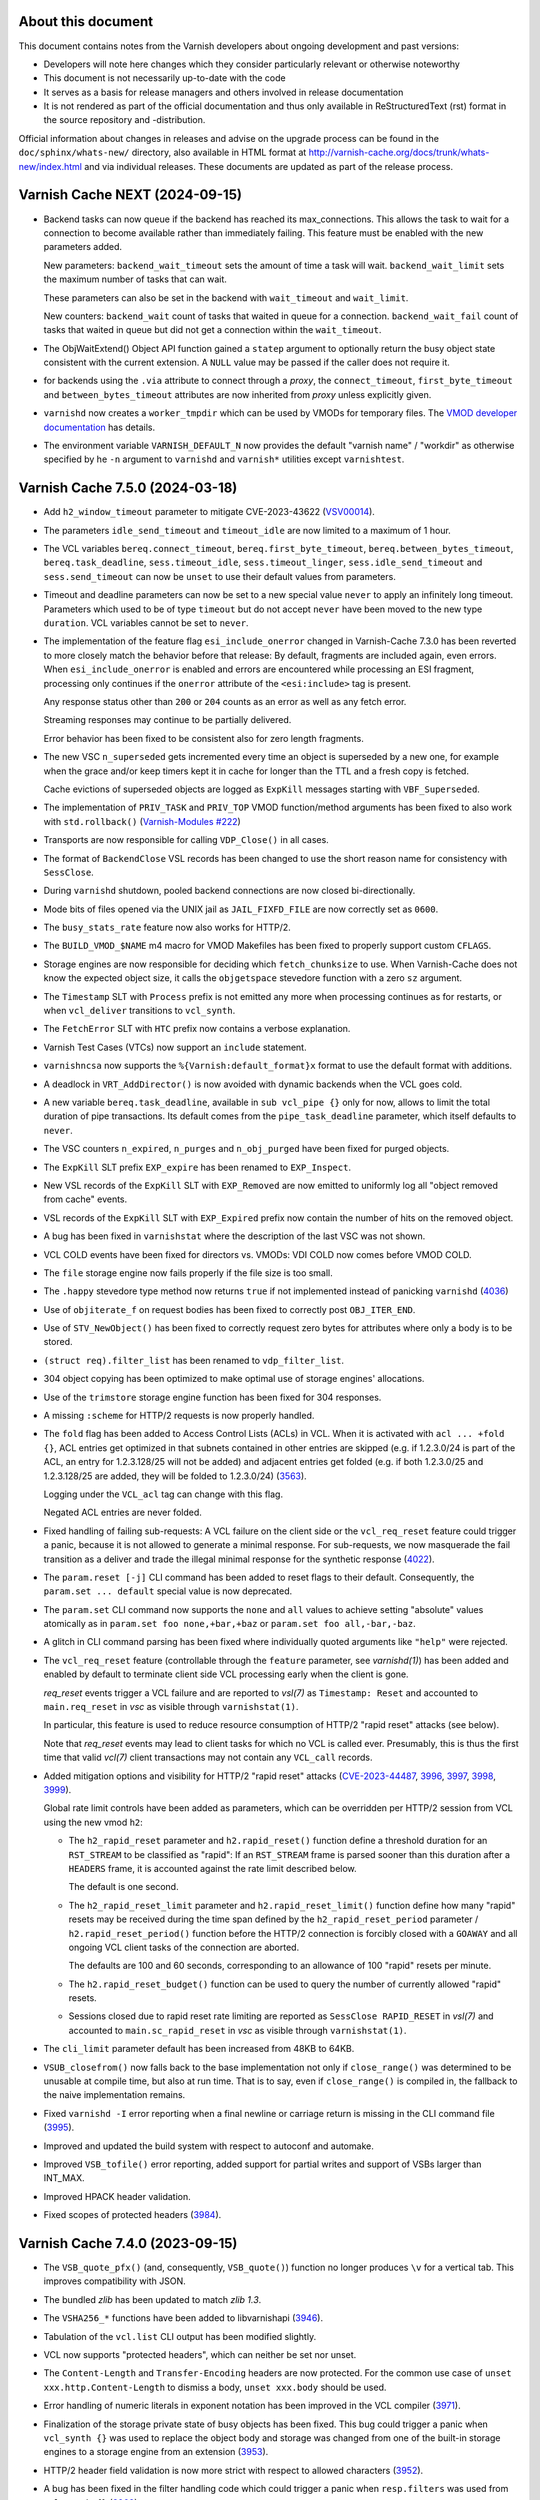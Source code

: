 ..
	Copyright (c) 2011-2023 Varnish Software AS
	Copyright 2016-2023 UPLEX - Nils Goroll Systemoptimierung
	SPDX-License-Identifier: BSD-2-Clause
	See LICENSE file for full text of license

.. role:: ref(emphasis)

===================
About this document
===================

.. keep this section at the top!

This document contains notes from the Varnish developers about ongoing
development and past versions:

* Developers will note here changes which they consider particularly
  relevant or otherwise noteworthy

* This document is not necessarily up-to-date with the code

* It serves as a basis for release managers and others involved in
  release documentation

* It is not rendered as part of the official documentation and thus
  only available in ReStructuredText (rst) format in the source
  repository and -distribution.

Official information about changes in releases and advise on the
upgrade process can be found in the ``doc/sphinx/whats-new/``
directory, also available in HTML format at
http://varnish-cache.org/docs/trunk/whats-new/index.html and via
individual releases. These documents are updated as part of the
release process.

===============================
Varnish Cache NEXT (2024-09-15)
===============================

.. PLEASE keep this roughly in commit order as shown by git-log / tig
   (new to old)

* Backend tasks can now queue if the backend has reached its max_connections.
  This allows the task to wait for a connection to become available rather
  than immediately failing. This feature must be enabled with the new
  parameters added.

  New parameters:
  ``backend_wait_timeout`` sets the amount of time a task will wait.
  ``backend_wait_limit`` sets the maximum number of tasks that can wait.

  These parameters can also be set in the backend with ``wait_timeout``
  and ``wait_limit``.

  New counters:
  ``backend_wait`` count of tasks that waited in queue for a connection.
  ``backend_wait_fail`` count of tasks that waited in queue but did not get
  a connection within the ``wait_timeout``.

* The ObjWaitExtend() Object API function gained a ``statep`` argument
  to optionally return the busy object state consistent with the
  current extension. A ``NULL`` value may be passed if the caller does
  not require it.

* for backends using the ``.via`` attribute to connect through a
  *proxy*, the ``connect_timeout``, ``first_byte_timeout`` and
  ``between_bytes_timeout`` attributes are now inherited from *proxy*
  unless explicitly given.

* ``varnishd`` now creates a ``worker_tmpdir`` which can be used by
  VMODs for temporary files. The `VMOD developer documentation`_ has
  details.

* The environment variable ``VARNISH_DEFAULT_N`` now provides the
  default "varnish name" / "workdir" as otherwise specified by he
  ``-n`` argument to ``varnishd`` and ``varnish*`` utilities except
  ``varnishtest``.

.. _VMOD developer documentation: doc/sphinx/reference/vmod.rst

================================
Varnish Cache 7.5.0 (2024-03-18)
================================

* Add ``h2_window_timeout`` parameter to mitigate CVE-2023-43622 (VSV00014_).

* The parameters ``idle_send_timeout`` and ``timeout_idle`` are now
  limited to a maximum of 1 hour.

* The VCL variables ``bereq.connect_timeout``,
  ``bereq.first_byte_timeout``, ``bereq.between_bytes_timeout``,
  ``bereq.task_deadline``, ``sess.timeout_idle``,
  ``sess.timeout_linger``, ``sess.idle_send_timeout`` and
  ``sess.send_timeout`` can now be ``unset`` to use their default
  values from parameters.

* Timeout and deadline parameters can now be set to a new special value
  ``never`` to apply an infinitely long timeout. Parameters which used to
  be of type ``timeout`` but do not accept ``never`` have been moved to
  the new type ``duration``. VCL variables cannot be set to ``never``.

* The implementation of the feature flag ``esi_include_onerror`` changed
  in Varnish-Cache 7.3.0 has been reverted to more closely match the
  behavior before that release: By default, fragments are included
  again, even errors. When ``esi_include_onerror`` is enabled and
  errors are encountered while processing an ESI fragment, processing
  only continues if the ``onerror`` attribute of the ``<esi:include>``
  tag is present.

  Any response status other than ``200`` or ``204`` counts as an error
  as well as any fetch error.

  Streaming responses may continue to be partially delivered.

  Error behavior has been fixed to be consistent also for zero length
  fragments.

* The new VSC ``n_superseded`` gets incremented every time an object
  is superseded by a new one, for example when the grace and/or keep
  timers kept it in cache for longer than the TTL and a fresh copy is
  fetched.

  Cache evictions of superseded objects are logged as ``ExpKill``
  messages starting with ``VBF_Superseded``.

  .. _Varnish-Modules #222: https://github.com/varnish/varnish-modules/issues/222

* The implementation of ``PRIV_TASK`` and ``PRIV_TOP`` VMOD
  function/method arguments has been fixed to also work with
  ``std.rollback()`` (`Varnish-Modules #222`_)

* Transports are now responsible for calling ``VDP_Close()`` in all
  cases.

* The format of ``BackendClose`` VSL records has been changed to use
  the short reason name for consistency with  ``SessClose``.

* During ``varnishd`` shutdown, pooled backend connections are now
  closed bi-directionally.

* Mode bits of files opened via the UNIX jail as ``JAIL_FIXFD_FILE``
  are now correctly set as ``0600``.

* The ``busy_stats_rate`` feature now also works for HTTP/2.

* The ``BUILD_VMOD_$NAME`` m4 macro for VMOD Makefiles has been fixed
  to properly support custom ``CFLAGS``.

* Storage engines are now responsible for deciding which
  ``fetch_chunksize`` to use. When Varnish-Cache does not know the
  expected object size, it calls the ``objgetspace`` stevedore
  function with a zero ``sz`` argument.

* The ``Timestamp`` SLT with ``Process`` prefix is not emitted any
  more when processing continues as for restarts, or when ``vcl_deliver``
  transitions to ``vcl_synth``.

* The ``FetchError`` SLT with ``HTC`` prefix now contains a verbose
  explanation.

* Varnish Test Cases (VTCs) now support an ``include`` statement.

* ``varnishncsa`` now supports the ``%{Varnish:default_format}x``
  format to use the default format with additions.

* A deadlock in ``VRT_AddDirector()`` is now avoided with dynamic
  backends when the VCL goes cold.

* A new variable ``bereq.task_deadline``, available in ``sub vcl_pipe
  {}`` only for now, allows to limit the total duration of pipe
  transactions. Its default comes from the ``pipe_task_deadline``
  parameter, which itself defaults to ``never``.

* The VSC counters ``n_expired``, ``n_purges`` and ``n_obj_purged``
  have been fixed for purged objects.

* The ``ExpKill`` SLT prefix ``EXP_expire`` has been renamed to
  ``EXP_Inspect``.

* New VSL records of the ``ExpKill`` SLT with ``EXP_Removed`` are now
  emitted to uniformly log all "object removed from cache" events.

* VSL records of the ``ExpKill`` SLT with ``EXP_Expired`` prefix now
  contain the number of hits on the removed object.

* A bug has been fixed in ``varnishstat`` where the description of the
  last VSC was not shown.

* VCL COLD events have been fixed for directors vs. VMODs: VDI COLD
  now comes before VMOD COLD.

* The ``file`` storage engine now fails properly if the file size is
  too small.

* The ``.happy`` stevedore type method now returns ``true`` if not
  implemented instead of panicking ``varnishd`` (`4036`_)

* Use of ``objiterate_f`` on request bodies has been fixed to
  correctly post ``OBJ_ITER_END``.

* Use of ``STV_NewObject()`` has been fixed to correctly request zero
  bytes for attributes where only a body is to be stored.

* ``(struct req).filter_list`` has been renamed to ``vdp_filter_list``.

* 304 object copying has been optimized to make optimal use of storage
  engines' allocations.

* Use of the ``trimstore`` storage engine function has been fixed for
  304 responses.

* A missing ``:scheme`` for HTTP/2 requests is now properly handled.

* The ``fold`` flag has been added to Access Control Lists (ACLs)
  in VCL. When it is activated with ``acl ... +fold {}``, ACL entries
  get optimized in that subnets contained in other entries are skipped
  (e.g.  if 1.2.3.0/24 is part of the ACL, an entry for 1.2.3.128/25
  will not be added) and adjacent entries get folded (e.g.  if both
  1.2.3.0/25 and 1.2.3.128/25 are added, they will be folded to
  1.2.3.0/24) (3563_).

  Logging under the ``VCL_acl`` tag can change with this flag.

  Negated ACL entries are never folded.

* Fixed handling of failing sub-requests: A VCL failure on the client
  side or the ``vcl_req_reset`` feature could trigger a panic, because
  it is not allowed to generate a minimal response. For sub-requests,
  we now masquerade the fail transition as a deliver and trade the
  illegal minimal response for the synthetic response (4022_).

* The ``param.reset [-j]`` CLI command has been added to reset flags
  to their default. Consequently, the ``param.set ... default``
  special value is now deprecated.

* The ``param.set`` CLI command now supports the ``none`` and ``all``
  values to achieve setting "absolute" values atomically as in
  ``param.set foo none,+bar,+baz`` or ``param.set foo all,-bar,-baz``.

* A glitch in CLI command parsing has been fixed where individually
  quoted arguments like ``"help"`` were rejected.

* The ``vcl_req_reset`` feature (controllable through the ``feature``
  parameter, see `varnishd(1)`) has been added and enabled by default
  to terminate client side VCL processing early when the client is
  gone.

  *req_reset* events trigger a VCL failure and are reported to
  `vsl(7)` as ``Timestamp: Reset`` and accounted to ``main.req_reset``
  in `vsc` as visible through ``varnishstat(1)``.

  In particular, this feature is used to reduce resource consumption
  of HTTP/2 "rapid reset" attacks (see below).

  Note that *req_reset* events may lead to client tasks for which no
  VCL is called ever. Presumably, this is thus the first time that
  valid `vcl(7)` client transactions may not contain any ``VCL_call``
  records.

* Added mitigation options and visibility for HTTP/2 "rapid reset"
  attacks (CVE-2023-44487_, 3996_, 3997_, 3998_, 3999_).

  Global rate limit controls have been added as parameters, which can
  be overridden per HTTP/2 session from VCL using the new vmod ``h2``:

  * The ``h2_rapid_reset`` parameter and ``h2.rapid_reset()`` function
    define a threshold duration for an ``RST_STREAM`` to be classified
    as "rapid": If an ``RST_STREAM`` frame is parsed sooner than this
    duration after a ``HEADERS`` frame, it is accounted against the
    rate limit described below.

    The default is one second.

  * The ``h2_rapid_reset_limit`` parameter and
    ``h2.rapid_reset_limit()`` function define how many "rapid" resets
    may be received during the time span defined by the
    ``h2_rapid_reset_period`` parameter / ``h2.rapid_reset_period()``
    function before the HTTP/2 connection is forcibly closed with a
    ``GOAWAY`` and all ongoing VCL client tasks of the connection are
    aborted.

    The defaults are 100 and 60 seconds, corresponding to an allowance
    of 100 "rapid" resets per minute.

  * The ``h2.rapid_reset_budget()`` function can be used to query the
    number of currently allowed "rapid" resets.

  * Sessions closed due to rapid reset rate limiting are reported as
    ``SessClose RAPID_RESET`` in `vsl(7)` and accounted to
    ``main.sc_rapid_reset`` in `vsc` as visible through
    ``varnishstat(1)``.

* The ``cli_limit`` parameter default has been increased from 48KB to
  64KB.

* ``VSUB_closefrom()`` now falls back to the base implementation not
  only if ``close_range()`` was determined to be unusable at compile
  time, but also at run time. That is to say, even if
  ``close_range()`` is compiled in, the fallback to the naive
  implementation remains.

* Fixed ``varnishd -I`` error reporting when a final newline or
  carriage return is missing in the CLI command file (3995_).

* Improved and updated the build system with respect to autoconf and
  automake.

* Improved ``VSB_tofile()`` error reporting, added support for partial
  writes and support of VSBs larger than INT_MAX.

* Improved HPACK header validation.

* Fixed scopes of protected headers (3984_).

.. _CVE-2023-44487: https://nvd.nist.gov/vuln/detail/CVE-2023-44487

.. _4036: https://github.com/varnishcache/varnish-cache/issues/4036
.. _3984: https://github.com/varnishcache/varnish-cache/issues/3984
.. _3995: https://github.com/varnishcache/varnish-cache/issues/3995
.. _3996: https://github.com/varnishcache/varnish-cache/issues/3996
.. _4022: https://github.com/varnishcache/varnish-cache/issues/4022
.. _3563: https://github.com/varnishcache/varnish-cache/pull/3563
.. _3997: https://github.com/varnishcache/varnish-cache/pull/3997
.. _3998: https://github.com/varnishcache/varnish-cache/pull/3998
.. _3999: https://github.com/varnishcache/varnish-cache/pull/3999
.. _VSV00014: https://varnish-cache.org/security/VSV00014.html

================================
Varnish Cache 7.4.0 (2023-09-15)
================================

* The ``VSB_quote_pfx()`` (and, consequently, ``VSB_quote()``) function
  no longer produces ``\v`` for a vertical tab. This improves
  compatibility with JSON.

* The bundled *zlib* has been updated to match *zlib 1.3*.

* The ``VSHA256_*`` functions have been added to libvarnishapi (3946_).

* Tabulation of the ``vcl.list`` CLI output has been modified
  slightly.

* VCL now supports "protected headers", which can neither be set nor unset.

* The ``Content-Length`` and ``Transfer-Encoding`` headers are now
  protected. For the common use case of ``unset
  xxx.http.Content-Length`` to dismiss a body, ``unset xxx.body``
  should be used.

* Error handling of numeric literals in exponent notation has been
  improved in the VCL compiler (3971_).

* Finalization of the storage private state of busy objects has been
  fixed. This bug could trigger a panic when ``vcl_synth {}`` was used
  to replace the object body and storage was changed from one of the
  built-in storage engines to a storage engine from an extension (3953_).

* HTTP/2 header field validation is now more strict with respect to
  allowed characters (3952_).

* A bug has been fixed in the filter handling code which could trigger
  a panic when ``resp.filters`` was used from ``vcl_synth {}`` (3968_).

* The utility macros ``ALLOC_OBJ_EXTRA()`` and ``ALLOC_FLEX_OBJ()``
  have been added to ``miniobj.h`` to simplify allocation of objects
  larger than a struct and such with a flexible array.

* The ``varnishapi`` version has been increased to 3.1 and the
  functions ``VENC_Encode_Base64()`` and ``VENC_Decode_Base64()`` are
  now exposed.

* Two bugs in the ban expression parser have been fixed where one of them
  could lead to a panic if a ban expression with an empty header name was
  issued (3962_).

* The ``v_cold`` macro has been added to add ``__attribute__((cold))``
  on compilers supporting it. It is used for ``VRT_fail()`` to mark
  failure code paths as cold.

* ``varnishtest`` now generates ``User-Agent`` request and ``Server``
  response headers with the respective client and server name by
  default. The ``txreq -nouseragent`` and ``txresp -noserver`` options
  disable addition of these headers.

* Error handling of invalid header names has been improved in the VCL
  Compiler (3960_).

* A race condition has been fixed in the backend probe code which
  could trigger a panic with dynamic backends (dyn100_).

* A bug has been fixed in the ESI code which would prevent use of
  internal status codes >1000 as their modulus 1000 value (3958_).

* The ``varnishd_args_prepend`` and ``varnishd_args_append`` macros
  have been added to ``varnishtest`` to add arguments to ``varnishd``
  invocations before and after the defaults.

* A bug has been fixed where ``varnishd`` would hang indefinitely when
  the worker process would not come up within ``cli_timeout`` (3940_).

* The ``startup_timeout`` parameter now specifically replaces
  ``cli_timeout`` for the initial startup only (3940_).

* On Linux, ``close_range()`` is now used if available (3905_).

* Error reporting has been improved if the working directory
  (``varnishd -n`` argument) resides on a file system mounted
  ``noexec`` (3943_).

* The number of backtrace levels in panic reports has been increased
  from 10 to 20.

* The ``PTOK()`` macro has been added to ``vas.h`` to simplify error
  checking of ``pthread_*`` POSIX functions.

* In ``varnishtest``, the basename of the test directory is now
  available as the ``vtcid`` macro to serve as a unique string across
  concurrently running tests.

* In ``struct vsmwseg`` and ``struct vsm_fantom``, the ``class``
  member has been renamed to ``category``.

* ESI ``onerror=abort`` handling has been fixed when ``max_esi_depth``
  is reached (3938_).

* A spurious *Could not delete 'vcl\_...'* error message has been
  removed (3925_).

* A bug has been fixed where ``unset bereq.body`` had no effect when
  used with a cached body (3914_)

* ``.vcc`` files of VMODs are now installed to
  ``/usr/share/varnish/vcc`` (or equivalent) to enable re-use by other
  tools like code editors.

* The :ref:`vcl-step(7)` manual page has been added to document the
  VCL state machines.

* ``HSH_Cancel()`` has been moved to ``VDP_Close()`` to enable
  transports to keep references to objects.

* VCL tracing now needs to be explicitly activated by setting the
  ``req.trace`` or ``bereq.trace`` VCL variables, which are
  initialized from the ``feature +trace`` flag. Only if the trace
  variables are set will ``VCL_trace`` log records be generated.

  Consequently, ``VCL_trace`` has been removed from the default
  ``vsl_mask``, so any trace records will be emitted by
  default. ``vsl_mask`` can still be used to filter ``VCL_trace``
  records.

  To trace ``vcl_init {}`` and ``vcl_fini {}``, set the ``feature
  +trace`` flag while the vcl is loaded/discarded.

* Varnish Delivery Processors (VDPs) are now also properly closed for
  error conditions, avoiding potential minor memory leaks.

* A regression introduced with Varnish Cache 7.3.0 was fixed: On
  HTTP/2 connections, URLs starting with ``//`` no longer trigger a
  protocol error (3911_).

* Call sites of VMOD functions and methods can now be restricted to
  built-in subroutines using the ``$Restrict`` stanza in the VCC file.

* The counter ``MAIN.http1_iovs_flush`` has been added to track the
  number of premature ``writev()`` calls due to an insufficient number
  of IO vectors. This number is configured through the ``http1_iovs``
  parameter for client connections and implicitly defined by the
  amount of free workspace for backend connections.

* Object creation failures by the selected storage engine are now
  logged under the ``Error`` tag as ``Failed to create object object
  from %s %s``.

* The limit on the size of ``varnishtest`` macros has been raised to
  2KB.

* The newly introduced abstract socket support was incompatible with
  other implementations, this has been fixed (3908_).

.. _3905: https://github.com/varnishcache/varnish-cache/issues/3905
.. _3908: https://github.com/varnishcache/varnish-cache/pull/3908
.. _3911: https://github.com/varnishcache/varnish-cache/issues/3911
.. _3914: https://github.com/varnishcache/varnish-cache/pull/3914
.. _3925: https://github.com/varnishcache/varnish-cache/issues/3925
.. _3938: https://github.com/varnishcache/varnish-cache/issues/3938
.. _3940: https://github.com/varnishcache/varnish-cache/issues/3940
.. _3943: https://github.com/varnishcache/varnish-cache/issues/3943
.. _3946: https://github.com/varnishcache/varnish-cache/issues/3946
.. _3952: https://github.com/varnishcache/varnish-cache/issues/3952
.. _3953: https://github.com/varnishcache/varnish-cache/issues/3953
.. _3958: https://github.com/varnishcache/varnish-cache/issues/3958
.. _3960: https://github.com/varnishcache/varnish-cache/issues/3960
.. _3962: https://github.com/varnishcache/varnish-cache/issues/3962
.. _3968: https://github.com/varnishcache/varnish-cache/issues/3968
.. _3971: https://github.com/varnishcache/varnish-cache/issues/3971

.. _dyn100: https://github.com/nigoroll/libvmod-dynamic/issues/100

================================
Varnish Cache 7.3.0 (2023-03-15)
================================

* The macro ``WS_TASK_ALLOC_OBJ`` as been added to handle the common
  case of allocating mini objects on a workspace.

* ``xid`` variables in VCL are now of type ``INT``.

* The new ``beresp.transit_buffer`` variable has been added to VCL,
  which defaults to the newly added parameter ``transit_buffer``. This
  variable limits the number of bytes varnish pre-fetches for
  uncacheable streaming fetches.

* Varnish now supports abstract unix domain sockets. If the operating
  system supports them, abstract sockets can be specified using the
  commonplace ``@`` notation for accept sockets, e.g.::

    varnishd -a @kandinsky

  and backend paths, e.g.::

    backend miro {
      .path = "@miro";
    }

* For backend requests, the timestamp from the ``Last-Modified``
  response header is now only used to create an ``If-Modified-Since``
  conditional ``GET`` request if it is at least one second older than
  the timestamp from the ``Date`` header.

* Various interfaces of varnish's own socket address abstraction, VSA,
  have been changed to return or take pointers to
  ``const``. ``VSA_free()`` has been added.

* Processing of Range requests has been improved: Previously, varnish
  would send a 200 response with the full body when it could not
  reliably determine (yet) the object size during streaming.

.. `RFC9110`_ : https://httpwg.org/specs/rfc9110.html#field.content-range

  Now a 206 response is sent even in this case (for HTTP/1.1 as
  chunked encoding) with ``*`` in place of the ``complete-length`` as
  per `RFC9110`_.

* The ``debug.xid`` CLI command now sets the next XID to be used,
  rather than "one less than the next XID to be used"

* VXIDs are 64 bit now and the binary format of SHM and raw saved
  VSL files has changed as a consequence.

  The actual valid range for VXIDs is [1…999999999999999], so it
  fits in a VRT_INTEGER.

  At one million cache-missing single request sessions per second
  VXIDs will roll over in a little over ten years::

    (1e15-1) / (3 * 1e6  * 86400 * 365) = 10.57

  That should be enough for everybody™.

  You can test if your downstream log-chewing pipeline handle the
  larger VXIDs correctly using the CLI command::

    ``debug.xid 20000000000``

* Consequently, VSL clients (log processing tools) are now
  incompatible with logs and in-memory data written by previous
  versions, and vice versa.

* Do not ESI:include failed objects unless instructed to.

  Previously, any ESI:include object would be included, no matter
  what the status of it were, 200, 503, didn't matter.

  From now on, by default, only objects with 200 and 204 status
  will be included and any other status code will fail the parent
  ESI request.

  If objects with other status should be delivered, they should
  have their status changed to 200 in VCL, for instance in
  ``sub vcl_backend_error{}``, ``vcl_synth{}`` or ``vcl_deliver{}``.

  If ``param.set feature +esi_include_onerror`` is used, and the
  ``<esi:include …>`` tag has a ``onerror="continue"`` attribute,
  any and all ESI:include objects will be delivered, no matter what
  their status might be, and not even a partial delivery of them
  will fail the parent ESI request.  To be used with great caution.

* Backend implementations are in charge of logging their headers.

* VCL backend ``probe``\ s gained an ``.expect_close`` boolean
  attribute. By setting to to ``false``, backends which fail to honor
  ``Connection: close`` can be probed.

  Notice that the probe ``.timeout`` needs to be reached for a probe
  with ``.expect_close = false`` to return.

* Support for backend connections through a proxy with a PROXY2
  preamble has been added:

  * VCL ``backend``\ s gained attributes ``.via`` and ``.authority``

  * The ``VRT_new_backend_clustered()`` and ``VRT_new_backend()``
    signatures have been changed

* Unused log tags (SLTs) have been removed.

* Directors which take and hold references to other directors via
  ``VRT_Assign_Backend()`` (typically any director which has other
  directors as backends) are now expected to implement the new
  ``.release`` callback of type ``void
  vdi_release_f(VCL_BACKEND)``. This function is called by
  ``VRT_DelDirector()``. The implementation is expected drop any
  backend references which the director holds (again using
  ``VRT_Assign_Backend()`` with ``NULL`` as the second argument).

  Failure to implement this callback can result in deadlocks, in
  particular during VCL discard.

* Handling of the HTTP/2 :path pseudo header has been improved.

================================
Varnish Cache 7.2.0 (2022-09-15)
================================

* Functions ``VRT_AddVDP()``, ``VRT_AddVFP()``, ``VRT_RemoveVDP()`` and
  ``VRT_RemoveVFP()`` are deprecated.

* Cookie headers generated by vmod_cookie no longer have a spurious trailing
  semi-colon (``';'``) at the end of the string. This could break VCL relying
  on the previous incorrect behavior.

* The ``SessClose`` and ``BackendClose`` reason ``rx_body``, which
  previously output ``Failure receiving req.body``, has been rewritten
  to ``Failure receiving body``.

* Prototypical Varnish Extensions (VEXT). Similar to VMODs, a VEXT is loaded
  by the cache process. Unlike VMODs that have the combined lifetime of all
  the VCLs that reference them, a VEXT has the lifetime of the cache process
  itself. There are no built-in extensions so far.

* The VCC (compilation) process no longer loads VMODs with ``dlopen(3)`` to
  collect their metadata.

* Stevedore initialization via the ``.init()`` callback has been moved
  to the worker process.

* The parameter ``tcp_keepalive_time`` is supported on macOS.

* Duration parameters can optionally take a unit, with the same syntax as
  duration units in VCL. Example: ``param.set default_grace 1h``.

* Calls to ``VRT_CacheReqBody()`` and ``std.cache_req_body`` from outside
  client vcl subs now fail properly instead of triggering an
  assertion failure (3846_).

* New ``"B"`` string for the package branch in ``VCS_String()``. For the 7.2.0
  version, it would yield the 7.2 branch.

* The Varnish version and branch are available in ``varnishtest`` through the
  ``${pkg_version}`` and ``${pkg_branch}`` macros.

* New ``${topsrc}`` macro in ``varnishtest -i`` mode.

* New ``process pNAME -match-text`` command in ``varnishtest`` to expect
  text matching a regular expression on screen.

* New ``filewrite [-a]`` command in ``varnishtest`` to put or append a string
  into a file.

* The new ``vcc_feature`` bits parameter replaces previous ``vcc_*`` boolean
  parameters. The latter still exist as deprecated aliases.

* The ``-k`` option from ``varnishlog`` is now supported by ``varnishncsa``.

* New functions ``std.now()`` and ``std.timed_call()`` in vmod_std.

* New ``MAIN.shm_bytes`` counter.

* A ``req.http.via`` header is set before entering ``vcl_recv``. Via headers
  are generated using the ``server.identity`` value. It defaults to the host
  name and can be turned into a pseudonym with the ``varnishd -i`` option.
  Via headers are appended in both directions, to work with other hops that
  may advertise themselves.

* A ``resp.http.via`` header is no longer overwritten by varnish, but
  rather appended to.

* The ``server.identity`` syntax is now limited to a "token" as defined in
  the HTTP grammar to be suitable for Via headers.

* In ``varnishtest`` a Varnish instance will use its VTC instance name as its
  instance name (``varnishd -i``) by default for predictable Via headers in
  test cases.

* VMOD and VEXT authors can use functions from ``vnum.h``.

* Do not filter pseudo-headers as regular headers (VSV00009_ / 3830_).

* The termination rules for ``WRK_BgThread()`` were relaxed to allow VMODs to
  use it.

* ``(struct worker).handling`` has been moved to the newly introduced
  ``struct wrk_vpi`` and replaced by a pointer to it, as well as
  ``(struct vrt_ctx).handling`` has been replaced by that pointer.

  ``struct wrk_vpi`` is for state at the interface between VRT and VGC
  and, in particular, is not const as ``struct vrt_ctx`` aka
  ``VRT_CTX``.

* Panics now contain information about VCL source files and lines.

* The ``Begin`` log record has a 4th field for subtasks like ESI sub-requests.

* The ``-E`` option for log utilities now works as documented, with any type
  of sub-task based on the ``Begin[4]`` field. This covers ESI like before,
  and sub-tasks spawned by VMODs (provided that they log the new field).

* No more ``req.http.transfer-encoding`` for ESI sub-requests.

* New ``tools/coccinelle/vcocci.sh`` refactoring script for internal use.

* The thread pool reserve is now limited to tasks that can be queued. A
  backend background fetch is no longer eligible for queueing. It would
  otherwise slow a grace hit down significantly when thread pools are
  saturated.

* The unused ``fetch_no_thread`` counter was renamed to ``bgfetch_no_thread``
  because regular backend fetch tasks are always scheduled.

* The macros ``FEATURE()``, ``EXPERIMENT()``, ``DO_DEBUG()``,
  ``MGT_FEATURE()``, ``MGT_EXPERIMENT()``, ``MGT_DO_DEBUG()`` and
  ``MGT_VCC_FEATURE()`` now return a boolean value (``0`` or ``1``)
  instead of the (private) flag value.

* There is a new ``contrib/`` directory in the Varnish source tree. The first
  contribution is a ``varnishstatdiff`` script.

* A regression in the transport code led MAIN.client_req to be incremented
  for requests coming back from the waiting list, it was fixed.  (3841_)

.. _3830: https://github.com/varnishcache/varnish-cache/issues/3830
.. _3841: https://github.com/varnishcache/varnish-cache/pull/3841
.. _3846: https://github.com/varnishcache/varnish-cache/issues/3846
.. _VSV00009: https://varnish-cache.org/security/VSV00009.html

================================
Varnish Cache 7.1.0 (2022-03-15)
================================

* The ``cookie.format_rfc1123()`` function was renamed to
  ``cookie.format_date()``, and the former was retained as a
  deprecated alias.

* The VCC file ``$Alias`` stanza has been added to support vmod alias
  functions/methods.

* VCC now supports alias symbols.

* There is a new ``experimental`` parameter that is identical to the
  ``feature`` parameter, except that it guards features that may not
  be considered complete or stable. An experimental feature may be
  promoted to a regular feature or dropped without being considered a
  breaking change.

* ESI includes now support the ``onerror="continue"`` attribute of
  ``<esi:include/>`` tags.

  The ``+esi_include_onerror`` feature flag controls if the attribute
  is honored: If enabled, failure of an include stops ESI processing
  unless the ``onerror="continue"`` attribute was set for it.

  The feature flag is off by default, preserving the existing behavior
  to continue ESI processing despite include failures.

* The deprecated sub-argument of the ``-l`` option was removed, it is
  now a shorthand for the ``vsl_space`` parameter only.

* The ``-T``, ``-M`` and ``-P`` command line options can be used
  multiple times, instead of retaining only the last occurrence.

* The ``debug.xid`` CLI command has been extended to also set and
  query the VXID cache chunk size.

* The ``vtc.barrier_sync()`` VMOD function now also works in ``vcl_init``

* The ``abort`` command in the ``logexpect`` facility of
  ``varnishtest`` can now be used to trigger an ``abort()`` to help
  debugging the vsl client library code.

* The ``vtc.vsl()`` and ``vtc.vsl_replay()`` functions have been added
  to the vtc vmod to generate arbitrary log lines for testing.

* The limit of the ``vsl_reclen`` parameter has been corrected.

* Varnish now closes client connections correctly when request body
  processing failed.

* Filter init methods of types ``vdp_init_f`` and ``vfp_init_f``
  gained a ``VRT_CTX`` argument.

* The ``param.set`` CLI command accepts a ``-j`` option. In this case
  the JSON output is the same as ``param.show -j`` of the updated
  parameter.

* A new ``cc_warnings`` parameter contains a subset of the compiler
  flags extracted from ``cc_command``, which in turn grew new
  expansions:

  - ``%d``: the raw default ``cc_command``
  - ``%D``: the expanded default ``cc_command``
  - ``%w``: the ``cc_warnings`` parameter
  - ``%n``: the working directory (``-n`` option)

* For ``return(pipe)``, the backend transactions now emit a Start
  timestamp and both client and backend transactions emit the Process
  timestamp.

* ``http_IsHdr()`` is now exposed as part of the strict ABI for VMODs.

* The ``req.transport`` VCL variable has been added, which returns
  "HTTP/1" or "HTTP/2" as appropriate.

* The ``vtc.workspace_reserve()`` VMOD function now zeroes memory.

* Parameter aliases have been added to facilitate parameter deprecation.

* Two bugs in the catflap facility have been fixed which could trigger
  panics due to the state pointer not being cleared. (3752_, 3755_)

* It is now possible to assign to a ``BODY`` variable either a
  ``STRING`` type or a ``BLOB``.

* When the ``vcl.show`` CLI command is invoked without a parameter, it
  now defaults to the active VCL.

* The reporting of ``logexpect`` events in ``varnishtest`` was
  rearranged for readability.

* Workspace debugging as enabled by the ``+workspace`` debug flag is
  now logged with the corresponding transaction.

* VMODs should now register and unregister fetch and delivery filters
  with ``VRT_AddFilter()`` and ``VRT_RemoveFilter()``.

* ``HSH_purge()`` has been rewritten to properly handle concurrent
  purges on the same object head.

* ``VSL_WriteOpen()``, ``varnishlog`` and ``varnishncsa`` have been
  changed to support writing to stdout with ``-w -`` when not in
  daemon mode.

* In VSL, the case has been optimized that the space remaining in a
  buffer is close to ``vsl_reclen``.

* ``std.ip()`` has been changed to always return a valid (bogo ip)
  fallback if the fallback argument is invalid.

* New VCL variables ``{req,req_top,resp,bereq,beresp,obj}.time`` have
  been added to track when the respective object was born.

* ``VRT_StaticDirector()`` has been added to mark directors with VCL
  lifetime, to avoid the overhead of reference counting.

* Dynamic backends are now reference-counted, and VMOD authors must
  explicitly track assignments with ``VRT_Assign_Backend()``.

* Varnish will use libunwind by default when available at configure
  time, the ``--without-unwind`` configure flag can prevent this and
  fall back to libexecinfo to generate backtraces.

* A new ``debug.shutdown.delay`` command is available in the Varnish
  CLI for testing purposes.

* New utility macros ``vmin[_t]``, ``vmax[_t]`` and ``vlimit[_t]``
  available in ``vdef.h``.

* The macros ``TOSTRAND(s)`` and ``TOSTRANDS(x, ...)`` have been added
  to create a ``struct strands *`` (intended to be used as a
  ``VCL_STANDS``) from a single string ``s`` or ``x`` strings,
  respectively.

  Note that the macros create a compound literal whose scope is the
  enclosing block. Their value must thus only be used within the same
  block (it can be passed to called functions) and must not be
  returned or referenced for use outside the enclosing block.

  As before, ``VRT_AllocStrandsWS()`` or ``VRT_StrandsWS()`` must be
  used to create ``VCL_STRANDS`` with *task* scope for use outside the
  current block.

* A bug in the backend connection handling code has been fixed which
  could trigger an unwarranted assertion failure (3664_).

* ``std.strftime()`` has been added.

* ``Lck_CondWait()`` has lost the timeout argument and now waits
  forever. ``Lck_CondWaitUntil()`` and ``Lck_CondWaitTimeout()`` have
  been added to wait on a condition variable until some point in time
  or until a timeout expires, respectively.

* All mutex locks in core code have been given the
  ``PTHREAD_MUTEX_ERRORCHECK`` attribute.

* ``Host`` and ``Content-Length`` header checks have been moved to
  protocol independent code and thus implicitly extended to HTTP2.

* A potential race on busy objects has been closed.

* Use of the ``ObjGetSpace()`` for synthetic objects has been fixed to
  support stevedores returning less space than requested (as permitted
  by the API).

* The ``FINI_OBJ()`` macro has been added to standardize the common
  pattern of zeroing a mini object and clearing a pointer to it.

* The deprecated ``vsm_space`` parameter was removed.

* The ``varnishtest`` ``err_shell`` commando has been removed after
  having been deprecated since release 5.1.0.

.. _3755: https://github.com/varnishcache/varnish-cache/issues/3755
.. _3752: https://github.com/varnishcache/varnish-cache/issues/3752
.. _3664: https://github.com/varnishcache/varnish-cache/issues/3664

================================
Varnish Cache 7.0.1 (2021-11-23)
================================

* An assertion failure has been fixed which triggered when matching bans
  on non-existing headers (3706_).

* A VCL compilation issue has been fixed when calling builtin functions
  directly (3719_).

* It is now again possible to concatenate static strings to produce
  combined strings of type VCL_REGEX (3721_).

* An issue has been fixed that would cause the VCL dependency checker to
  incorrectly flag VCLs as dependents of other VCLs when using labels,
  preventing them from being discarded (3734_).

* VCLs loaded through CLI or the use of startup CLI scripts (-I option to
  `varnishd`) will, when no active VCL has previously been set, no longer
  automatically set the first VCL loaded to the active VCL. This prevents
  situations where it was possible to make a cold VCL the active VCL
  (3737_).

* There is now a `configure` build-time requirement on working SO_RCVTIMEO
  and SO_SNDTIMEO socket options.

  We no longer check whether they effectively work, so the
  ``SO_RCVTIMEO_WORKS`` feature check has been removed from
  ``varnishtest``.

* The socket option inheritance checks now correctly identifies situations
  where UDS and TCP listening sockets behave differently, and are no
  longer subject to the order the inheritance checks happens to be
  executed (3732_).

* IPv6 listen endpoint address strings are now printed using brackets.

.. _3706: https://github.com/varnishcache/varnish-cache/issues/3706
.. _3719: https://github.com/varnishcache/varnish-cache/issues/3719
.. _3721: https://github.com/varnishcache/varnish-cache/issues/3726
.. _3734: https://github.com/varnishcache/varnish-cache/issues/3734
.. _3737: https://github.com/varnishcache/varnish-cache/pull/3737
.. _3732: https://github.com/varnishcache/varnish-cache/pull/3732

================================
Varnish Cache 7.0.0 (2021-09-15)
================================

* Added convenience ``vrt_null_strands`` and ``vrt_null_blob`` constants.

* New VCL flag syntax ``foo <name> +bar -baz { ... }``, starting with ACL
  flags ``log``, ``pedantic`` and ``table``.

* ACLs no longer produce VSL ``VCL_acl`` records by default, this must be
  explicitly enabled with ``acl <name> +log { ... }``.

* ACLs can be compiled into a table format, which runs a little bit
  slower, but compiles much faster for large ACLs.

* ACLs default to ``pedantic`` which is now a per-ACL feature flag.

* New ``glob`` flag for VCL ``include`` (3193_).

* The maximum number of headers for a request or a response in ``varnishtest``
  was increased to 64.

* The backend lock class from struct backend was moved to struct director and
  renamed accordingly.

* New ``%{sec,msec,usec,msec_frac,usec_frac}t`` formats in ``varnishncsa``.

* ``vstrerror()`` was renamed to ``VAS_errtxt()``.

* New ``varnishncsa -j`` option to format for JSON (3595_).

* To skip a test in the *presence* of a feature instead of it absence, a new
  ``feature !<name>`` syntax was added to ``varnishtest``.

* Accept-Ranges headers are no longer generated for passed objects,
  but must either come from the backend or be created in ``vcl_deliver{}``
  (3251_).

* The busyobj ``do_pass`` flag is gone in favor of ``uncacheable``.

* The objcore flag ABANDON was renamed to CANCEL.

* 'Scientific Notation' numbers like 6.62607004e-34 are no longer
  supported in VCL.  (The preparation of RFC8941 made it clear that
  there are neither reason nor any need to support scientific notation
  in context of HTTP headers.

* New ``tunnel`` command in ``varnishtest`` to gain the ability to
  shape traffic between two peers without having to change their
  implementation.

* Global VCL symbols can be defined after use (3555_).

* New ``req.hash_ignore_vary`` flag in VCL.

* ``varnishtest`` can register macros backed by functions, which is the case
  for ``${date}`` and the brand new ``${string,<action>[,<args>...]}`` macro
  (3627_).

* Migration to pcre2 with extensive changes to the VRE API, parameters renamed
  to ``pcre2_match_limit`` and ``pcre2_depth_limit``, and the addition of a
  new ``pcre2_jit_compilation`` parameter. The ``varnishtest`` undocumented
  feature check ``pcre_jit`` is gone (3635_). This change is transparent at
  the VRT layer and only affects direct VRE consumers.

* New inverted mode in ``vtc-bisect.sh`` to find the opposite of regressions.

* The default values for ``workspace_client``, ``workspace_backend`` and
  ``vsl_buffer`` on 64bit systems were increased to respectively 96kB, 96kB
  and 16kB (3648_).

* The deprecated ``WS_Inside()`` was replaced with ``WS_Allocated()`` and
  ``WS_Front()`` was removed.

* VCL header names can be quoted, for example ``req.http."valid.name"``.

* Added ``VRT_UnsetHdr()`` and removed ``vrt_magic_string_unset``.

* Removed deprecated ``STRING_LIST`` in favor of ``STRANDS``. All functions
  that previously took a ``STRING_LIST`` had ``const char *, ...`` arguments,
  they now take ``const char *, VCL_STRANDS`` arguments. The magic cookie
  ``vrt_magic_string_end`` is gone and ``VRT_CollectStrands()`` was renamed to
  ``VRT_STRANDS_string()``.

* The default value for ``thread_pool_stack`` was increased to 80kB for 64bit
  systems and 64kB for 32bit to accomodate the PCRE2 jit compiler.

* Removed deprecated ``VSB_new()`` and ``VSB_delete()``, which resulted in a
  major soname bump of libvarnishapi to 3.0.0, instead of the 2.7.0 version
  initially planned.

* The default workdir (the default ``-n`` argument) is now ``/var/run``
  instead of ``${prefix}/var`` (3672_). Packages usually configure this to
  match local customs.

* The minimum ``session_workspace`` is now 384 bytes

* Emit minimal 500 response if ``vcl_synth`` fails (3441_).

* New ``--enable-coverage`` configure flag, and renovated sanitizer setup.

* New feature checks in ``varnishtest``: ``sanitizer``, ``asan``, ``lsan``,
  ``msan``, ``ubsan`` and ``coverage``.

* New ``--enable-workspace-emulator`` configure flag to swap the worksapce
  implementation with a sparse one ideal for fuzzing (3644_).

* Strict comparison of items from the HTTP grammar (3650_).

* New request body h2 window handling using a buffer to avoid stalling an
  entire h2 session until the relevant stream starts consuming DATA frames.
  As a result the minimum value for ``h2_initial_window_size`` is now 65535B
  to avoid running out of buffer with a negative window that was simpler to
  not tolerate, and a new ``h2_rxbuf_storage`` parameter was added (3661_).

* ``SLT_Hit`` now includes streaming progress when relevant.

* The ``http_range_support`` adds consistency checks for pass transactions
  (3673_).

* New ``VNUM_uint()`` and ``VNUM_hex()`` functions geared at token parsing.

.. _3193: https://github.com/varnishcache/varnish-cache/issues/3193
.. _3251: https://github.com/varnishcache/varnish-cache/issues/3251
.. _3441: https://github.com/varnishcache/varnish-cache/issues/3441
.. _3555: https://github.com/varnishcache/varnish-cache/issues/3555
.. _3595: https://github.com/varnishcache/varnish-cache/issues/3595
.. _3627: https://github.com/varnishcache/varnish-cache/issues/3627
.. _3635: https://github.com/varnishcache/varnish-cache/issues/3635
.. _3644: https://github.com/varnishcache/varnish-cache/issues/3644
.. _3648: https://github.com/varnishcache/varnish-cache/issues/3648
.. _3650: https://github.com/varnishcache/varnish-cache/issues/3650
.. _3661: https://github.com/varnishcache/varnish-cache/issues/3661
.. _3672: https://github.com/varnishcache/varnish-cache/issues/3672
.. _3673: https://github.com/varnishcache/varnish-cache/issues/3673

================================
Varnish Cache 6.6.0 (2021-03-15)
================================

* Body bytes accounting has been fixed to always represent the number
  of bodybytes moved on the wire, exclusive of protocol-specific
  overhead like HTTP/1 chunked encoding or HTTP/2 framing.

  This change affects counters like

  - ``MAIN.s_req_bodybytes``,

  - ``MAIN.s_resp_bodybytes``,

  - ``VBE.*.*.bereq_bodybytes`` and

  - ``VBE.*.*.beresp_bodybytes``

  as well as the VSL records

  - ``ReqAcct``,

  - ``PipeAcct`` and

  - ``BereqAcct``.

* ``VdpAcct`` log records have been added to output delivery filter
  (VDP) accounting details analogous to the existing ``VfpAcct``. Both
  tags are masked by default.

* Many filter (VDP/VFP) related signatures have been changed:

  - ``vdp_init_f``

  - ``vdp_fini_f``

  - ``vdp_bytes_f``

  - ``VDP_bytes()``

  as well as ``struct vdp_entry`` and ``struct vdp_ctx``

  ``VFP_Push()`` and ``VDP_Push()`` are no longer intended for VMOD
  use and have been removed from the API.

* The VDP code is now more strict about ``VDP_END``, which must be
  sent down the filter chain at most once.

* Core code has been changed to ensure for most cases that ``VDP_END``
  gets signaled with the object's last bytes, rather than with an
  extra zero-data call.

* Reason phrases for more HTTP Status codes have been added to core
  code.

* Connection pooling behavior has been improved with respect to
  ``Connection: close`` (3400_, 3405_).

* Handling of the ``Keep-Alive`` HTTP header as hop-by-hop has been
  fixed (3417_).

* Handling of hop-by-hop headers has been fixed for HTTP/2 (3416_).

* The stevedore API has been changed:

  - ``OBJ_ITER_FINAL`` has been renamed to ``OBJ_ITER_END``

  - ``ObjExtend()`` signature has been changed to also cover the
    ``ObjTrimStore()`` use case and

  - ``ObjTrimStore()`` has been removed.

* The ``verrno.h`` header file has been removed and merged into
  ``vas.h``

* The connection close reason has been fixed to properly report
  ``SC_RESP_CLOSE`` / ``resp_close`` where previously only
  ``SC_REQ_CLOSE`` / ``req_close`` was reported.

* Unless the new ``validate_headers`` feature is disabled, all newly
  set headers are now validated to contain only characters allowed by
  RFC7230. A (runtime) VCL failure is triggered if not (3407_).

* ``VRT_ValidHdr()`` has been added for vmods to conduct the same
  check as the ``validate_headers`` feature, for example when headers
  are set by vmods using the ``cache_http.c`` Functions like
  ``http_ForceHeader()`` from untrusted input.

* The shard director now supports reconfiguration (adding/removing
  backends) of several instances without any special ordering
  requirement.

* Calling the shard director ``.reconfigure()`` method is now
  optional. If not called explicitly, any shard director backend
  changes are applied at the end of the current task.

* Shard director ``Error`` log messages with ``(notice)`` have been
  turned into ``Notice`` log messages.

* All shard ``Error`` and ``Notice`` messages now use the unified
  prefix ``vmod_directors: shard %s``.

* In the shard director, use of parameter sets with ``resolve=NOW``
  has been fixed.

* Performance of log-processing tools like ``varnishlog`` has been
  improved by using ``mmap()`` if possible when reading from log
  files.

* An assertion failure has been fixed which could be triggered when a
  request body was used with restarts (3433_, 3434_).

* A signal handling bug in the Varnish Utility API (VUT) has been
  fixed which caused log-processing utilities to perform poorly after
  a signal had been received (3436_).

* The ``client.identity`` variable is now accessible on the backend
  side.

* Client and backend finite state machine internals (``enum req_step``
  and ``enum fetch_step``) have been removed from ``cache.h``.

* Three new ``Timestamp`` VSL records have been added to backend
  request processing:

  - The ``Process`` timestamp after ``return(deliver)`` or
    ``return(pass(x))`` from ``vcl_backend_response``,

  - the ``Fetch`` timestamp before a backend connection is requested
    and

  - the ``Connected`` timestamp when a connection to a regular backend
    (VBE) is established, or when a recycled connection was selected for
    reuse.

* The VRT backend interface has been changed:

  - ``struct vrt_endpoint`` has been added describing a UDS or TCP
    endpoint for a backend to connect to.

    Endpoints also support a preamble to be sent with every new
    connection.

  - This structure needs to be passed via the ``endpoint`` member of
    ``struct vrt_backend`` when creating backends with
    ``VRT_new_backend()`` or ``VRT_new_backend_clustered()``.

* ``VRT_Endpoint_Clone()`` has been added to facilitate working with
  endpoints.

* The variables ``bereq.is_hitpass`` and ``bereq.is_hitmiss`` have
  been added to the backend side matching ``req.is_hitpass`` and
  ``req.is_hitmiss`` on the client side.

* The ``set_ip_tos()`` function from the bundled ``std`` vmod now sets
  the IPv6 Taffic Class (TCLASS) when used on an IPv6 connection.

* A bug has been fixed which could lead to varnish failing to start
  after updates due to outdated content of the ``vmod_cache``
  directory (3243_).

* An issue has been addressed where using VCL with a high number of
  literal strings could lead to prolonged c-compiler runtimes since
  Varnish-Cache 6.3 (3392_).

* The ``MAIN.esi_req`` counter has been added as a statistic of the
  number of ESI sub requests created.

* The ``vcl.discard`` CLI command can now be used to discard more than
  one VCL with a single command, which succeeds only if all given VCLs
  could be discarded (atomic behavior).

* The ``vcl.discard`` CLI command now supports glob patterns for vcl names.

* The ``vcl.deps`` CLI command has been added to output dependencies
  between VCLs (because of labels and ``return(vcl)`` statements).

* The ``FetchError`` log message ``Timed out reusing backend
  connection`` has been renamed to ``first byte timeout (reused
  connection)`` to clarify that it is emit for effectively the same
  reason as ``first byte timeout``.

* Long strings in VCL can now also be denoted using ``""" ... """`` in
  addition to the existing ``{" ... "}``.

* The ``pdiff()`` function declaration has been moved from ``cache.h``
  to ``vas.h``.

* The interface for private pointers in VMODs has been changed:

  - The ``free`` pointer in ``struct vmod_priv`` has been replaced
    with a pointer to ``struct vmod_priv_methods``, to where the
    pointer to the former free callback has been moved as the ``fini``
    member.

  - The former free callback type has been renamed from
    ``vmod_priv_free_f`` to ``vmod_priv_fini_f`` and as gained a
    ``VRT_CTX`` argument

* The ``MAIN.s_bgfetch`` counter has been added as a statistic on the
  number of background fetches issues.

* Various improvements have been made to the ``varnishtest`` facility:

  - the ``loop`` keyword now works everywhere

  - HTTP/2 logging has been improved

  - Default HTTP/2 parameters have been tweaked (3442_)

  - Varnish listen address information is now available by default in
    the macros ``${vNAME_addr}``, ``${vNAME_port}`` and
    ``${vNAME_sock}``. Macros by the names ``${vNAME_SOCKET_*}``
    contain the address information for each listen socket as created
    with the ``-a`` argument to ``varnishd``.

  - Synchronization points for counters (VSCs) have been added as
    ``varnish vNAME -expect PATTERN OP PATTERN``

  - varnishtest now also works with IPv6 setups

  - ``feature ipv4`` and ``feature ipv6`` can be used to control
    execution of test cases which require one or the other protocol.

  - haproxy arguments can now be externally provided through the
    ``HAPROXY_ARGS`` variable.

  - logexpect now supports alternatives with the ``expect ? ...`` syntax
    and negative matches with the ``fail add ...`` and ``fail clear``
    syntax.

  - The overall logexpect match expectation can now be inverted using
    the ``-err`` argument.

  - Numeric comparisons for HTTP headers have been added: ``-lt``,
    ``-le``, ``-eq``, ``-ne``, ``-ge``, ``-gt``

  - ``rxdata -some`` has been fixed.

* The ``ban_cutoff`` parameter now refers to the overall length of the
  ban list, including completed bans, where before only non-completed
  ("active") bans were counted towards ``ban_cutoff``.

* A race in the round-robin director has been fixed which could lead
  to backend requests failing when backends in the director were sick
  (3473_).

* A race in the probe management has been fixed which could lead to a
  panic when VCLs changed temperature in general and when
  ``vcl.discard`` was used in particular (3362_).

* A bug has been fixed which lead to counters (VSCs) of backends from
  cold VCLs being presented (3358_).

* A bug in ``varnishncsa`` has been fixed which could lead to it
  crashing when header fields were referenced which did not exist in
  the processed logs (3485_).

* For failing PROXY connections, ``SessClose`` now provides more
  detailed information on the cause of the failure.

* The ``std.ban()`` and ``std.ban_error()`` functions have been added
  to the ``std`` vmod, allowing VCL to check for ban errors.

* Use of the ``ban()`` built-in VCL command is now deprecated.

* The source tree has been reorganized with all vmods now moved to a
  single ``vmod`` directory.

* ``vmodtool.py`` has been improved to simplify Makefiles when many
  VMODs are built in a single directory.

* The ``VSA_getsockname()`` and ``VSA_getpeername()`` functions have
  been added to get address information of file descriptors.

* ``varnishd`` now supports the ``-b none`` argument to start with
  only the builtin VCL and no backend at all (3067_).

* Some corner cases of IPv6 support in ``varnishd`` have been fixed.

* ``vcl_pipe {}``: ``return(synth)`` and vmod private state support
  have been fixed. Trying to use ``std.rollback()`` from ``vcl_pipe``
  now results in VCL failure (3329_, 3330_, 3385_).

* The ``bereq.xid`` variable is now also available in ``vcl_pipe {}``

* The ``VRT_priv_task_get()`` and ``VRT_priv_top_get()`` functions
  have been added to VRT to allow vmods to retrieve existing
  ``PRIV_TASK`` / ``PRIV_TOP`` private pointers without creating any.

* ``varnishstat`` now avoids display errors of gauges which previously
  could underflow to negative values, being displayed as extremely
  high positive values.

  The ``-r`` option and the ``r`` key binding have been added to
  return to the previous behavior. When raw mode is active in
  ``varnishstat`` interactive (curses) mode, the word ``RAW`` is
  displayed at the right hand side in the lower status line.

* The ``VSC_IsRaw()`` function has been added to ``libvarnishapi`` to
  query if a gauge is being returned raw or adjusted.

* The ``busy_stats_rate`` feature flag has been added to ensure
  statistics updates (as configured using the ``thread_stats_rate``
  parameter) even in scenarios where worker threads never run out
  of tasks and may remain forever busy.

* ``ExpKill`` log (VSL) records are now masked by default. See the
  ``vsl_mask`` parameter.

* A bug has been fixed which could lead to panics when ESI was used
  with ESI-aware VMODs were used because ``PRIV_TOP`` vmod private
  state was created on a wrong workspace (3496_).

* The ``VCL_REGEX`` data type is now supported for VMODs, allowing
  them to use regular expression literals checked and compiled by the
  VCL compiler infrastructure.

  Consequently, the ``VRT_re_init()`` and ``VRT_re_fini()`` functions
  have been removed, because they are not required and their use was
  probably wrong anyway.

* The ``filter_re``, ``keep_re`` and ``get_re`` functions from the
  bundled ``cookie`` vmod have been changed to take the ``VCL_REGEX``
  type. This implies that their regular expression arguments now need
  to be literal, whereas before they could be taken from some other
  variable or function returning ``VCL_STRING``.

  Note that these functions never actually handled _dynamic_ regexen,
  the string passed with the first call was compiled to a regex, which
  was then used for the lifetime of the respective VCL.

* The ``%{X}T`` format has been added to ``varnishncsa``, which
  generalizes ``%D`` and ``%T``, but also support milliseconds
  (``ms``) output.

* Error handling has been fixed when vmod functions/methods with
  ``PRIV_TASK`` arguments were wrongly called from the backend side
  (3498_).

* The ``varnishncsa`` ``-E`` argument to show ESI requests has been
  changed to imply ``-c`` (client mode).

* Error handling and performance of the VSL (shared log) client code
  in ``libvarnishapi`` have been improved (3501_).

* ``varnishlog`` now supports the ``-u`` option to write to a file
  specified with ``-w`` unbuffered.

* Comparisons of numbers in VSL queries have been improved to match
  better the behavior which is likely expected by users who have not
  read the documentation in all detail (3463_).

* A bug in the ESI code has been fixed which could trigger a panic
  when no storage space was available (3502_).

* The ``resp.proto`` variable is now read-only as it should have been
  for long.

* ``VTCP_open()`` has been fixed to try all possible addresses from
  the resolver before giving up (3509_). This bug could cause
  confusing error messages (3510_).

* ``VRT_synth_blob()`` and ``VRT_synth_strands()`` have been
  added. The latter should now be used instead of ``VRT_synth_page()``.

* The ``VCL_SUB`` data type is now supported for VMODs to save
  references to subroutines to be called later using
  ``VRT_call()``. Calls from a wrong context (e.g. calling a
  subroutine accessing ``req`` from the backend side) and recursive
  calls fail the VCL.

  See `VMOD - Varnish Modules`_ in the Reference Manual.

.. _VMOD - Varnish Modules: https://varnish-cache.org/docs/trunk/reference/vmod.html

  VMOD functions can also return the ``VCL_SUB`` data type for calls
  from VCL as in ``call vmod.returning_sub();``.

* ``VRT_check_call()`` can be used to check if a ``VRT_call()`` would
  succeed in order to avoid the potential VCL failure in case it would
  not.

  It returns ``NULL`` if ``VRT_call()`` would make the call or an
  error string why not.

* ``VRT_handled()`` has been added, which is now to be used instead of
  access to the ``handling`` member of ``VRT_CTX``.

* The session close reason logging/statistics for HTTP/2 connections
  have been improved (3393_)

* ``varnishadm`` now has the ``-p`` option to disable readline support
  for use in scripts and as a generic CLI connector.

* A log (VSL) ``Notice`` record is now emitted whenever more than
  ``vary_notice`` variants are encountered in the cache for a specific
  hash. The new ``vary_notice`` parameter defaults to 10.

* The modulus operator ``%`` has been added to VCL.

* ``return(retry)`` from ``vcl_backend_error {}`` now correctly resets
  ``beresp.status`` and ``beresp.reason`` (3525_).

* Handling of the ``gunzip`` filter with ESI has been fixed (3529_).

* A bug where the ``threads_limited`` counter could be increased
  without reason has been fixed (3531_).

* All varnish tools using the VUT library utilities for argument
  processing now support the ``--optstring`` argument to return a
  string suitable for use with ``getopts`` from shell scripts.

* An issue with high CPU consumption when the maximum number of
  threads was reached has been fixed (2942_, 3531_)

* HTTP/2 streams are now reset for filter chain (VDP) errors.

* The task priority of incoming connections has been fixed.

* An issue has been addressed where the watchdog facility could
  misfire when tasks are queued.

* The builtin VCL has been reworked: VCL code has been split into
  small subroutines, which custom VCL can prepend custom code to.

  This allows for better integration of custom VCL and the built-in
  VCL and better reuse.

.. _2942: https://github.com/varnishcache/varnish-cache/issues/2942
.. _3067: https://github.com/varnishcache/varnish-cache/issues/3067
.. _3243: https://github.com/varnishcache/varnish-cache/issues/3243
.. _3329: https://github.com/varnishcache/varnish-cache/issues/3329
.. _3330: https://github.com/varnishcache/varnish-cache/issues/3330
.. _3358: https://github.com/varnishcache/varnish-cache/issues/3358
.. _3362: https://github.com/varnishcache/varnish-cache/issues/3362
.. _3385: https://github.com/varnishcache/varnish-cache/issues/3385
.. _3392: https://github.com/varnishcache/varnish-cache/issues/3392
.. _3393: https://github.com/varnishcache/varnish-cache/issues/3393
.. _3400: https://github.com/varnishcache/varnish-cache/issues/3400
.. _3405: https://github.com/varnishcache/varnish-cache/issues/3405
.. _3407: https://github.com/varnishcache/varnish-cache/issues/3407
.. _3416: https://github.com/varnishcache/varnish-cache/issues/3416
.. _3417: https://github.com/varnishcache/varnish-cache/issues/3417
.. _3433: https://github.com/varnishcache/varnish-cache/issues/3433
.. _3434: https://github.com/varnishcache/varnish-cache/issues/3434
.. _3436: https://github.com/varnishcache/varnish-cache/issues/3436
.. _3442: https://github.com/varnishcache/varnish-cache/issues/3442
.. _3463: https://github.com/varnishcache/varnish-cache/issues/3463
.. _3473: https://github.com/varnishcache/varnish-cache/issues/3473
.. _3485: https://github.com/varnishcache/varnish-cache/issues/3485
.. _3496: https://github.com/varnishcache/varnish-cache/issues/3496
.. _3498: https://github.com/varnishcache/varnish-cache/issues/3498
.. _3501: https://github.com/varnishcache/varnish-cache/issues/3501
.. _3502: https://github.com/varnishcache/varnish-cache/issues/3502
.. _3509: https://github.com/varnishcache/varnish-cache/issues/3509
.. _3510: https://github.com/varnishcache/varnish-cache/issues/3510
.. _3525: https://github.com/varnishcache/varnish-cache/issues/3525
.. _3529: https://github.com/varnishcache/varnish-cache/issues/3529
.. _3531: https://github.com/varnishcache/varnish-cache/issues/3531

================================
Varnish Cache 6.5.1 (2020-09-25)
================================

* Bump the VRT_MAJOR_VERSION from 11 to 12, to reflect the API changes
  that went into the 6.5.0 release. This step was forgotten for that
  release.

================================
Varnish Cache 6.5.0 (2020-09-15)
================================

[ABI] marks potentially breaking changes to binary compatibility.

[API] marks potentially breaking changes to source compatibility
(implies [ABI]).

* ``varnishstat`` now has a help screen, available via the ``h`` key
  in curses mode

* The initial ``varnishstat`` verbosity has been changed to ensure any
  fields specified by the ``-f`` argument are visible (2990_)

* Fixed handling of out-of-workspace conditions after
  ``vcl_backend_response`` and ``vcl_deliver`` during filter
  initialization (3253_, 3241_)

* ``PRIV_TOP`` is now thread-safe to support parallel ESI
  implementations

* ``varnishstat`` JSON format (``-j`` option) has been changed:

  * on the top level, a ``version`` identifier has been introduced,
    which will be used to mark future breaking changes to the JSON
    formatting. It will not be used to mark changes to the counters
    themselves.

    The new ``version`` is ``1``.

  * All counters have been moved down one level to the ``counters``
    object.

* ``VSA_BuildFAP()`` has been added as a convenience function to
  build a ``struct suckaddr``

* Depending on the setting of the new ``vcc_acl_pedantic`` parameter,
  VCC now either emits a warning or fails if network numbers used in
  ACLs do not have an all-zero host part.

  For ``vcc_acl_pedantic`` off, the host part is fixed to all-zero and
  that fact logged with the ``ACL`` VSL tag.

* Fixed error handling during object creation after
  ``vcl_backend_response`` (3273_)

* ``obj.can_esi`` has been added to identify if the response can be
  ESI processed (3002_)

* ``resp.filters`` now contains a correct value when the
  auto-determined filter list is read (3002_)

* It is now a VCL (runtime) error to write to ``resp.do_*`` and
  ``beresp.do_*`` fields which determine the filter list after setting
  ``resp.filters`` and ``beresp.filters``, respectively

* Behavior for 304 responses was changed not to update
  the ``Content-Encoding`` response header of the stored object.

* [ABI] ``struct vfp_entry`` and ``struct vdp_ctx`` changed

* [API] VSB_QUOTE_GLOB, which was prematurely added to 6.4, has been
  removed again.

* [API] Add ``VDP_END`` action for delivery processors, which has to
  be sent with or after the last buffer.

* Respect the administrative health for "real" (VBE) backends (3299_)

* Fixed handling of illegal (internal) four-digit response codes and
  with HTTP/2 (3301_)

* Fixed backend connection pooling of closed connections (3266_)

* Added the ``.resolve`` method for the ``BACKEND`` type to resolve
  (determine the "real" backend) a director.

* Improved ``vmodtool`` support for out-of-tree builds

* Added ``VJ_unlink()`` and ``VJ_rmdir()`` jail functions

* Fixed workdir cleanup (3307_)

* Added ``JAIL_MASTER_SYSTEM`` jail level

* The Varnish Jail (least privileges) code for Solaris has been
  largely rewritten. It now reduces privileges even further and thus
  should improve the security of Varnish on Solaris even more.

* The Varnish Jail for Solaris now accepts an optional ``worker=``
  argument which allows to extend the effective privilege set of the
  worker process.

* The shard director and shard director parameter objects should now
  work in ``vcl_pipe {}`` like in ``vcl_backend_* {}`` subs.

* For a failure in ``vcl_recv {}``, the VCL state engine now returns
  right after return from that subroutine. (3303_)

* The shard director now supports weights by scaling the number of
  replicas of each backend on the consistent hashing ring

* Fixed a race in the cache expiry code which could lead to a panic (2999_)

* Added ``VRE_quote()`` to facilitate building literal string matches
  with regular expressions.

* The ``BackendReuse`` VSL (log) tag has been retired and replaced
  with ``BackendClose``, which has been changed to contain either
  ``close`` or ``recycle`` to signify whether the connection was
  closed or returned to a pool for later reuse.

* ``BackendOpen`` VSL entries have been changed to contain ``reuse``
  or ``connect`` in the last column to signify whether the connection
  was reused from a pool or newly opened.

* ``std.rollback()`` of backend requests with ``return(retry)`` has
  been fixed (3353_)

* ``FetchError`` logs now differentiate between ``No backend`` and
  "none resolved" as ``Director %s returned no backend``

* Added ``VRT_DirectorResolve()`` to resolve a director

* Improved VCC handling of symbols and, in particular, type methods

* Fixed use of the shard director from ``vcl_pipe {}`` (3361_)

* Handle recursive use of vcl ``include`` (3360_)

* VCL: Added native support for BLOBs in structured fields notation
  (``:<base64>:``)

* Fixed handling of the ``Connection:`` header when multiple instances
  of the named headers existed.

* Added support for naming ``PRIV_`` arguments to vmod methods/functions

* The varnish binary heap implementation has been renamed to use the
  ``VBH_`` prefix, complemented with a destructor and added to header
  files for use with vmods (via include of ``vbh.h``).

* A bug in ``vmod_blob`` for base64 decoding with a ``length``
  argument and non-padding decoding has been fixed (3378_)

* Added ``VRT_BLOB_string()`` to ``vrt.h``

* VSB support for dynamic vs. static allocations has been changed:

  For dynamic allocations use::

	VSB_new_auto() + VSB_destroy()

  For preexisting buffers use::

	VSB_init() + VSB_fini()

  ``VSB_new()`` + ``VSB_delete()`` are now deprecated.

* ``std.blobread()`` has been added

* New ``MAIN.beresp_uncacheable`` and ``MAIN.beresp_shortlived``
  counters have been added.

* The ``I``, ``X`` and ``R`` arguments have been added to the VSC API
  and ``varnishstat`` for inclusion, exclusion and required glob
  patterns on the statistic field names. (3394_)

  * Added the missing ``VSC_OPT_f`` macro and the new ``VSC_OPT_I`` and
    ``VSC_OPT_X`` to libvarnishapi headers.

  * Added ``-I`` and ``-X`` options to ``varnishstat``.

* Overhaul of the workspace API

  * The previously deprecated ``WS_Reserve()`` has been removed
  * The signature of ``WS_Printf()`` has been changed to return
    ``const char *`` instead of ``void *`` (we do not consider this a
    breaking change).
  * Add ``WS_ReservationSize()``
  * ``WS_Front()`` is now deprecated and replaced by ``WS_Reservation()``

* Handle a workspace overflow in ``VRY_Validate()`` (3319_)

* Fixed the backend probe ``.timeout`` handling for "dripping" responses (3402_)

* New ``VARNISH_VMODS_GENERATED()`` macro in ``varnish.m4``.

* Prevent pooling of a ``Connection: close`` backend response.

  When this header is present, be it sent by the backend or added in
  ``vcl_backend_response {}``, varnish closes the connection after the
  current request. (3400_)

.. _2990: https://github.com/varnishcache/varnish-cache/issues/2990
.. _2999: https://github.com/varnishcache/varnish-cache/issues/2999
.. _3002: https://github.com/varnishcache/varnish-cache/issues/3002
.. _3241: https://github.com/varnishcache/varnish-cache/issues/3241
.. _3253: https://github.com/varnishcache/varnish-cache/issues/3253
.. _3266: https://github.com/varnishcache/varnish-cache/issues/3266
.. _3273: https://github.com/varnishcache/varnish-cache/issues/3273
.. _3299: https://github.com/varnishcache/varnish-cache/issues/3299
.. _3301: https://github.com/varnishcache/varnish-cache/issues/3301
.. _3303: https://github.com/varnishcache/varnish-cache/issues/3303
.. _3307: https://github.com/varnishcache/varnish-cache/issues/3307
.. _3319: https://github.com/varnishcache/varnish-cache/issues/3319
.. _3353: https://github.com/varnishcache/varnish-cache/issues/3353
.. _3360: https://github.com/varnishcache/varnish-cache/issues/3360
.. _3361: https://github.com/varnishcache/varnish-cache/issues/3361
.. _3378: https://github.com/varnishcache/varnish-cache/issues/3378
.. _3394: https://github.com/varnishcache/varnish-cache/issues/3394
.. _3400: https://github.com/varnishcache/varnish-cache/issues/3400
.. _3402: https://github.com/varnishcache/varnish-cache/issues/3402

================================
Varnish Cache 6.4.0 (2020-03-16)
================================

* The ``MAIN.sess_drop`` counter is gone.

* New configure switch: --with-unwind. Alpine linux appears to offer a
  ``libexecinfo`` implementation that crashes when called by Varnish, this
  offers the alternative of using ``libunwind`` instead.

* backend ``none`` was added for "no backend".

* ``std.rollback(bereq)`` is now safe to use, fixed bug 3009_

* Fixed ``varnishstat``, ``varnishtop``, ``varnishhist`` and
  ``varnishadm`` handling INT, TERM and HUP signals (bugs 3088_ and
  3229_)

* The hash algorithm of the ``hash`` director was changed, so backend
  selection will change once only when upgrading. Users of the
  ``hash`` director are advised to consider using the ``shard``
  director, which, amongst other advantages, offers more stable
  backend selection through consistent hashing.

* Log records can safely have empty fields or fields containing blanks if
  they are delimited by "double quotes". This was applied to ``SessError``
  and ``Backend_health``.

* It is now possible for VMOD authors to customize the connection pooling
  of a dynamic backend. A hash is now computed to determine uniqueness and
  a backend declaration can contribute arbitrary data to influence the pool.

* The option ``varnishtest -W`` is gone, the same can be achieved with
  ``varnishtest -p debug=+witness``. A ``witness.sh`` script is available
  in the source tree to generate a graphviz dot file and detect potential
  lock cycles from the test logs.

* The ``Process`` timestamp for ``vcl_synth {}`` was wrongly issued
  before the VCL subroutine, now it gets emitted after VCL returns for
  consistency with ``vcl_deliver {}``.

* Latencies for newly created worker threads to start work on
  congested systems have been improved.

* ``VRB_Iterate()`` signature has changed

* ``VRT_fail()`` now also works from director code

* Deliberately closing backend requests through ``return(abandon)``,
  ``return(fail)`` or ``return(error)`` is no longer accounted as a
  fetch failure

* Fixed a bug which could cause probes not to run

* The ``if-range`` header is now handled, allowing clients to conditionally
  request a range based on a date or an ETag.

* Introduced ``struct reqtop`` to hold information on the ESI top
  request and ``PRIV_TOP``, fixed regression 3019_

* Allow numerical expressions in VCL to be negative / negated

* Add vi-stype CTRL-f / CTRL-b for page down/up to interactive
  varnishstat

* Fixed wrong handling of an out-of-workspae condition in the proxy
  vmod and in the workspace allocator, bug 3131_

* Raised the minimum for the ``vcl_cooldown`` parameter to 1s to fix
  bug 3135_

* Improved creation of additional threads when none are available

* Fixed a race between director creation and the ``backend.list`` CLI
  command - see bug 3094_

* Added error handling to avoid panics for workspace overflows during
  session attribute allocation - bug 3145_

* Overloaded the ``+=`` operator to also append to headers

* Fixed set ``*.body`` commands.

* Fixed status for truncated CLI responses, bug 3038_

* New or improved Coccinelle semantic patches that may be useful for
  VMOD or utilities authors.

* Output VCC warnings also for VCLs loaded via the ``varnishd -f``
  option, see bug 3160_

* Improved fetch error handling when stale objects are present in
  cache, see bug 3089_

* Added a ``Notice`` VSL tag (used for ``varnishlog`` logging)

* Always refer to ``sub`` as subroutine in the documentation and error
  messages to avoid confusion with other terms.

* New ``pid`` command in the Varnish CLI, to get the master and optionally
  cache process PIDs, for example from ``varnishadm``.

* Fixed a race that could result in a partial response being served in its
  entirety when it is also compressed with gzip.

* Fixed session close reason reporting and accounting, added ``rx_close_idle``
  counter for separate accounting when ``timeout_idle`` is reached. Also,
  ``send_timeout`` is no longer reported as "remote closed".

* Fixed handling of request bodies for backend retries

* Fix deadlocks when the maximum number of threads has been reached,
  in particular with http/2, see 2418_

* Add more vcl control over timeouts with ``sess.timeout_linger``,
  ``sess.send_timeout`` and ``sess.idle_send_timeout``

* Fix panics due to missing EINVAL handling on macOS, see 1853_

* Added ``VSLs()`` and ``VSLbs()`` functions for logging ``STRANDS`` to
  VSL

* Fixed cases where a workspace overflow would not result in a VCL
  failure, see 3194_

* Added ``WS_VSB_new()`` / ``WS_VSB_finish()`` for VSBs on workspaces

* Imported ``vmod_cookie`` from `varnish_modules`_

  The previously deprecated function ``cookie.filter_except()`` has
  been removed during import. It was replaced by ``cookie.keep()``

* ``body_status`` and ``req_body_status`` have been collapsed into one
  type. In particular, the ``REQ_BODY_*`` enums now have been replaced
  with ``BS_*``.

.. mention VSB_QUOTE_GLOB ?

* Fixed an old regression of the ``Age:`` header for passes, see bug
  3221_

* Added ``VRT_AllocStrandsWS()`` as a utility function to allocate
  STRANDS on a workspace.

* Reduced compile time of ``vcl_init{}`` / ``vcl_fini{}`` with gcc,
  added ``v_dont_optimize`` attribute macro

* Fixed a case where ``send_timeout`` would have no effect when
  streaming from a backend fetch, see bug 3189_

  *NOTE* Users upgrading varnish should re-check ``send_timeout`` with
  respect to long pass and streaming fetches and watch out for
  increased session close rates.

* Added ``VSB_tofile()`` to ``libvarnishapi``, see 3238_

.. _1853: https://github.com/varnishcache/varnish-cache/issues/1853
.. _2418: https://github.com/varnishcache/varnish-cache/issues/2418
.. _3009: https://github.com/varnishcache/varnish-cache/issues/3009
.. _3019: https://github.com/varnishcache/varnish-cache/issues/3019
.. _3038: https://github.com/varnishcache/varnish-cache/issues/3038
.. _3088: https://github.com/varnishcache/varnish-cache/issues/3088
.. _3089: https://github.com/varnishcache/varnish-cache/issues/3089
.. _3094: https://github.com/varnishcache/varnish-cache/issues/3094
.. _3131: https://github.com/varnishcache/varnish-cache/issues/3131
.. _3135: https://github.com/varnishcache/varnish-cache/issues/3135
.. _3145: https://github.com/varnishcache/varnish-cache/issues/3145
.. _3160: https://github.com/varnishcache/varnish-cache/issues/3160
.. _3189: https://github.com/varnishcache/varnish-cache/issues/3189
.. _3194: https://github.com/varnishcache/varnish-cache/issues/3194
.. _3221: https://github.com/varnishcache/varnish-cache/issues/3221
.. _3229: https://github.com/varnishcache/varnish-cache/issues/3229
.. _3238: https://github.com/varnishcache/varnish-cache/issues/3238
.. _varnish_modules: https://github.com/varnish/varnish-modules

================================
Varnish Cache 6.3.0 (2019-09-15)
================================

In addition to a significant number of bug fixes, these are the most
important changes in 6.3:

* The Host: header is folded to lower-case in the builtin_vcl.

* Improved performance of shared memory statistics counters.

* Synthetic objects created from ``vcl_backend_error {}`` now replace
  existing stale objects as ordinary backend fetches would, unless:

  - abandoning the bereq or

  - leaving ``vcl_backend_error {}`` with ``return (deliver) and
    ``beresp.ttl == 0s`` or

  - there is a waitinglist on the object, in which case, by default,
    the synthetic object is created with ``ttl = 1s`` / ``grace = 5s``
    / ``keep = 5s`` avoid hammering on failing backends
    (note this is existing behavior).

* Retired the ``BackendStart`` log tag - ``BackendOpen`` contains all
  the information from it

APIs / VMODs
------------

* ``WS_Reserve()`` is now deprecated and any use should trigger a
  compiler warning. It is to be replaced by

  - ``WS_ReserveAll()`` to reserve all of the remaining workspace

    It will always leave the workspace reserved even if 0 bytes are
    available, so it must always be followed by a call to
    ``WS_Release()``

  - ``WS_ReserveSize()`` to reserve a fixed amount.

    It will only leave the workspace reserved if the reservation
    request could be fulfilled.

  We provide a script to help automate this change in the
  ``tools/coccinelle`` subdirectory of the source tree.

* The RST references generated by ``vmodtool.py`` have been changed to
  match better the VCL syntax to avoid overhead where references are
  used. The new scheme for a vmod called *name* is:

  * ``$Function``: *name*\ .\ *function*\ ()
  * ``$Object`` constructor: *name*\ .\ *object*\ ()
  * ``$Method``: x\ *object*\ .\ *method*\ ()

  To illustrate, the old references::

    :ref:`vmod_name.function`
    :ref:`vmod_name.obj`
    :ref:`vmod_name.obj.method`

  now are renamed to::

    :ref:`name.function()`
    :ref:`name.obj()`
    :ref:`xobj.method()`

  ``tools/vmod_ref_rename.sh`` is provided to automate this task

================================
Varnish Cache 6.2.0 (2019-03-15)
================================

* Extend JSON support in the CLI (2783_)

* Improve accuracy of statistics (VSC)

* In ``Error: out of workspace`` log entries, the workspace name is
  now reported in lowercase

* Adjust code generator python tools to python 3 and prefer python 3
  over python 2 where available

* Added a thread pool watchdog which will restart the worker process
  if scheduling tasks onto worker threads appears stuck. The new
  parameter ``thread_pool_watchdog`` configures it. (2418_)

* Changed ``ExpKill`` log tags to emit microsecond-precision
  timestamps instead of nanoseconds (2792_)

* Changed the default of the ``thread_pool_watchdog`` parameter
  to 60 seconds to match the ``cli_timeout`` default

* VSB quoted output has been unified to three-digit octal,
  VSB_QUOTE_ESCHEX has been added to prefer hex over octal quoting

* Retired long deprecated parameters (VIP16_). Replacement mapping is:
  ``shm_reclen`` -> ``vsl_reclen``
  ``vcl_dir`` -> ``vcl_path``
  ``vmod_dir`` -> ``vmod_path``

* The width of the columns of the ``backend.list`` cli command output
  is now dynamic.

  For best forward compatibility, we recommend that scripts parse JSON
  output as obtained using the ``-j`` option.

  See release notes for details.

* The format of the ``backend.list -j`` (JSON) cli command output has
  changed.

  See release notes for details.

* The undocumented ``-v`` option to the ``backend.list`` cli command
  has been removed

* Changed the formatting of the ``vcl.list`` command from::

    status	state/temperature	busy	name	[labelinfo]

  to::

    status	state	temperature	busy	name	[<-|->]	[info]

  Column width is now dynamic.

  Field values remain unchanged except for the label information, see
  varnish-cli(7) for details.

* The ban facility has been extended by bans access to obj.ttl,
  obj.age, obj.grace and obj.keep and additional inequality operators.

* Many cache lookup optimizations.

* Display the VCL syntax during a panic.

* Update to the VCL diagrams to include hit-for-miss.

VCL
---

* Added ``req.is_hitmiss`` and ``req.is_hitpass`` (2743_)


bundled vmods
-------------

* Added ``directors.lookup()``

bundled tools
-------------

* Improved varnish log client performance (2788_)

* For ``varnishtest -L``, also keep VCL C source files

* Add ``param.reset`` command to ``varnishadm``

* Add VSL rate limiting (2837_)

  This adds rate limiting to varnishncsa and varnishlog.

* Make it possible to change ``varnishstat`` update rate. (2741_)

C APIs (for vmod and utility authors)
-------------------------------------

* ``libvarnish``: ``VRT_VSA_GetPtr`` renamed to ``VSA_GetPtr``

* Included ``vtree.h`` in the distribution for vmods and
  renamed the red/black tree macros from ``VRB_*`` to ``VRBT_*``
  to disambiguate from the acronym for Varnish Request Body.

  Changed the internal organisation of dynamic PRIVs (``PRIV_TASK``,
  ``PRIV_TOP`` from a list to a red/black tree) for performance.
  (2813_)

* Vmod developers are advised that anything returned by a vmod
  function/method is assumed to be immutable. In other words, a vmod
  `must not` modify any data which was previously returned.

* Tolerate null IP addresses for ACL matches.

* Added ``vstrerror()`` as a safe wrapper for ``strerror()`` to avoid
  a NULL pointer dereference under rare conditions where the latter
  could return NULL. (2815_)

* Varnish-based tools using the VUT interface should now consider
  using the ``VUT_Usage()`` function for consistency

* The name of the `event_function` callback for VCL events in vmods is
  now prefixed by `$Prefix`\ ``_``\ ` if `$Prefix` is defined in the
  ``.vcc`` file, or ``vmod_`` by default.

  So, for example, with ``$Event foo`` and no `$Prefix`, the event
  function will be called ``vmod_foo`` and with ``$Prefix bar`` it
  will be called ``bar_foo``.

* In the `vmodtool`\ -generated ReStructuredText documentation,
  anchors have been renamed

  * from ``obj_``\ `class` to `vmodname`\ ``.``\ `class` for
    constructors and
  * from ``func_``\ `class` to `vmodname`\ ``.``\ `function` for functions and
  * from ``func_``\ `class` to `vmodname`\ ``.``\ `class`\ ``.``\
    `method` for methods,

  respectively. In short, the anchor is now named equal to VCL syntax
  for constructors and functions and similarly to VCL syntax for methods.

* VRT API has been updated to 9.0

  * ``HTTP_Copy()`` was removed, ``HTTP_Dup()`` and ``HTTP_Clone()`` were added

  * Previously, ``VCL_BLOB`` was implemented as ``struct vmod_priv``,
    which had the following shortcomings:

    * blobs are immutable, but that was not reflected by the ``priv``
      pointer

    * the existence of a free pointer suggested automatic memory
      management, which did never and will not exist for blobs.

    The ``VCL_BLOB`` type is now implemented as ``struct vrt_blob``,
    with the ``blob`` member replacing the former ``priv`` pointer and
    the ``free`` pointer removed.

    A ``type`` member was added for lightweight type checking similar
    to the miniobject ``magic`` member, but in contrast to it,
    ``type`` should never be asserted upon.

    ``VRT_blob()`` was updated accordingly.

  * ``req->req_bodybytes`` was removed. Replacement code snippet::

      AZ(ObjGetU64(req->wrk, req->body_oc, OA_LEN, &u));

  * ``VRT_SetHealth()`` has been removed and ``VRT_SetChanged()``
    added. ``VRT_LookupDirector()`` (only to be called from CLI
    contexts) as been added.

    See release notes for details

* vmodtool has been changed significantly to avoid various name
  clashes. Rather than using literal prefixes/suffixes, vmod authors
  should now (and might have to for making existing code continue to
  compile) use the following macros

  * ``VPFX(name)`` to prepend the vmod prefix (``vmod_`` by default)

  * ``VARGS(name)`` as the name of a function/method's argument
    struct, e.g.::

	VCL_VOID vmod_test(VRT_CTX, struct VARGS(test) *args) { ...

  * ``VENUM(name)`` to access the enum by the name `name`

Fixed bugs
----------

* Fixed ``varnishhist`` display error (2780_)

* Fix ``varnishstat -f`` in curses mode (interactively, without
  ``-1``, 2787_)

* Handle an out-of-workspace condition in HTTP/2 delivery more
  gracefully (2589_)

* Fixed regression introduced just before 6.1.0 release which caused
  an unnecessary incompatibility with VSL files written by previous
  versions. (2790_)

* Fix warmup/rampup of the shard director (2823_)

* Fix VRT_priv_task for calls from vcl_pipe {} (2820_)

* Fix assigning <bool> == <bool> (2809_)

* Fix vmod object constructor documentation in the ``vmodtool.py`` -
  generated RST files

* Fix some stats metrics (vsc) which were wrongly marked as _gauge_

* Fix ``varnishd -I`` (2782_)

* Add error handling for STV_NewObject() (2831_)

* Fix VRT_fail for 'if'/'elseif' conditional expressions (2840_)

.. _2418: https://github.com/varnishcache/varnish-cache/issues/2418
.. _2589: https://github.com/varnishcache/varnish-cache/issues/2589
.. _2741: https://github.com/varnishcache/varnish-cache/pull/2741
.. _2743: https://github.com/varnishcache/varnish-cache/issues/2743
.. _2780: https://github.com/varnishcache/varnish-cache/issues/2780
.. _2782: https://github.com/varnishcache/varnish-cache/issues/2782
.. _2783: https://github.com/varnishcache/varnish-cache/pull/2783
.. _2787: https://github.com/varnishcache/varnish-cache/issues/2787
.. _2788: https://github.com/varnishcache/varnish-cache/issues/2788
.. _2790: https://github.com/varnishcache/varnish-cache/issues/2790
.. _2792: https://github.com/varnishcache/varnish-cache/pull/2792
.. _2809: https://github.com/varnishcache/varnish-cache/issues/2809
.. _2813: https://github.com/varnishcache/varnish-cache/pull/2813
.. _2815: https://github.com/varnishcache/varnish-cache/issues/2815
.. _2820: https://github.com/varnishcache/varnish-cache/issues/2820
.. _2823: https://github.com/varnishcache/varnish-cache/issues/2823
.. _2831: https://github.com/varnishcache/varnish-cache/issues/2831
.. _2837: https://github.com/varnishcache/varnish-cache/pull/2837
.. _2840: https://github.com/varnishcache/varnish-cache/issues/2840
.. _VIP16: https://github.com/varnishcache/varnish-cache/wiki/VIP16%3A-Retire-parameters-aliases

================================
Varnish Cache 6.1.0 (2018-09-17)
================================

* Added -p max_vcl and -p max_vcl_handling for warnings/errors when
  there are too many undiscarded VCL instances. (2713_)

* ``Content-Length`` header is not rewritten in response to a HEAD
  request, allows responses to HEAD requests to be cached
  independently from GET responses.

.. _2713: https://github.com/varnishcache/varnish-cache/issues/2713

VCL
---

* ``return(fail("mumble"))`` can have a string argument that is
  emitted by VCC as an error message if the VCL load fails due to the
  return. (2694_)

* Improved VCC error messages (2696_)

* Fixed ``obj.hits`` in ``vcl_hit`` (had been always 0) (2746_)

* req.ttl is fully supported again

.. _2746: https://github.com/varnishcache/varnish-cache/issues/2746
.. _2696: https://github.com/varnishcache/varnish-cache/issues/2696
.. _2694: https://github.com/varnishcache/varnish-cache/issues/2694

bundled tools
-------------

* ``varnishhist``: Improved test coverage
* ``varnishtest``: Added haproxy CLI send/expect facility

C APIs (for vmod and utility authors)
-------------------------------------

* libvarnishapi so version bumped to 2.0.0 (2718_)

* For VMOD methods/functions with PRIV_TASK or PRIV_TOP arguments, the
  struct vrt_priv is allocated on the appropriate workspace. In the
  out-of-workspace condition, VCL failure is invoked, and the VMOD
  method/function is not called. (2708_)

* Improved support for the VCL STRANDS type, VMOD blob refactored to
  use STRANDS (2745_)

.. _2718: https://github.com/varnishcache/varnish-cache/pull/2718
.. _2745: https://github.com/varnishcache/varnish-cache/issues/2745
.. _2708: https://github.com/varnishcache/varnish-cache/issues/2708

Fixed bugs
----------

* A series of bug fixes related to excessive object accumulation and
  Transient storage use in the hit-for-miss case (2760_, 2754_, 2654_,
  2763_)
* A series of fixes related to Python and the vmodtool (2761_, 2759_,
  2742_)
* UB in varnishhist (2773_)
* Allow to not have randomness in file_id (2436_)
* b64.vtc unstable (2753_)
* VCL_Poll ctx scope (2749_)

.. _2436: https://github.com/varnishcache/varnish-cache/issues/2436
.. _2654: https://github.com/varnishcache/varnish-cache/issues/2654
.. _2742: https://github.com/varnishcache/varnish-cache/issues/2742
.. _2749: https://github.com/varnishcache/varnish-cache/issues/2749
.. _2753: https://github.com/varnishcache/varnish-cache/issues/2753
.. _2754: https://github.com/varnishcache/varnish-cache/issues/2754
.. _2759: https://github.com/varnishcache/varnish-cache/pull/2759
.. _2760: https://github.com/varnishcache/varnish-cache/pull/2760
.. _2761: https://github.com/varnishcache/varnish-cache/issues/2761
.. _2763: https://github.com/varnishcache/varnish-cache/issues/2763
.. _2773: https://github.com/varnishcache/varnish-cache/issues/2773

================================
Varnish Cache 6.0.1 (2018-08-29)
================================

* Added std.fnmatch() (2737_)
* The variable req.grace is back. (2705_)
* Importing the same VMOD multiple times is now allowed, if the file_id
  is identical.

.. _2705: https://github.com/varnishcache/varnish-cache/pull/2705
.. _2737: https://github.com/varnishcache/varnish-cache/pull/2737

varnishstat
-----------

* The counters

  * ``sess_fail_econnaborted``
  * ``sess_fail_eintr``
  * ``sess_fail_emfile``
  * ``sess_fail_ebadf``
  * ``sess_fail_enomem``
  * ``sess_fail_other``

  now break down the detailed reason for session accept failures, the
  sum of which continues to be counted in ``sess_fail``.

VCL and bundled VMODs
---------------------

* VMOD unix now supports the ``getpeerucred(3)`` case.

bundled tools
-------------

* ``varnishhist``: The format of the ``-P`` argument has been changed
  for custom profile definitions to also contain a prefix to match the
  tag against.

* ``varnishtest``: syslog instances now have to start with a capital S.

Fixed bugs which may influence VCL behavior
--------------------------------------------

* When an object is out of grace but in keep, the client context goes
  straight to vcl_miss instead of vcl_hit. The documentation has been
  updated accordingly. (2705_)

Fixed bugs
----------

* Several H2 bugs (2285_, 2572_, 2623_, 2624_, 2679_, 2690_, 2693_)
* Make large integers work in VCL. (2603_)
* Print usage on unknown or missing arguments (2608_)
* Assert error in VPX_Send_Proxy() with proxy backends in pipe mode
  (2613_)
* Holddown times for certain backend connection errors (2622_)
* Enforce Host requirement for HTTP/1.1 requests (2631_)
* Introduction of '-' CLI prefix allowed empty commands to sneak
  through. (2647_)
* VUT apps can be stopped cleanly via vtc process -stop (2649_, 2650_)
* VUT apps fail gracefully when removing a PID file fails
* varnishd startup log should mention version (2661_)
* In curses mode, always filter in the counters necessary for the
  header lines. (2678_)
* Assert error in ban_lurker_getfirst() (2681_)
* Missing command entries in varnishadm help menu (2682_)
* Handle string literal concatenation correctly (2685_)
* varnishtop -1 does not work as documented (2686_)
* Handle sigbus like sigsegv (2693_)
* Panic on return (retry) of a conditional fetch (2700_)
* Wrong turn at cache/cache_backend_probe.c:255: Unknown family
  (2702_, 2726_)
* VCL failure causes TASK_PRIV reference on reset workspace (2706_)
* Accurate ban statistics except for a few remaining corner cases
  (2716_)
* Assert error in vca_make_session() (2719_)
* Assert error in vca_tcp_opt_set() (2722_)
* VCL compiling error on parenthesis (2727_)
* Assert error in HTC_RxPipeline() (2731_)

.. _2285: https://github.com/varnishcache/varnish-cache/issues/2285
.. _2572: https://github.com/varnishcache/varnish-cache/issues/2572
.. _2603: https://github.com/varnishcache/varnish-cache/issues/2603
.. _2608: https://github.com/varnishcache/varnish-cache/issues/2608
.. _2613: https://github.com/varnishcache/varnish-cache/issues/2613
.. _2622: https://github.com/varnishcache/varnish-cache/issues/2622
.. _2623: https://github.com/varnishcache/varnish-cache/issues/2623
.. _2624: https://github.com/varnishcache/varnish-cache/issues/2624
.. _2631: https://github.com/varnishcache/varnish-cache/issues/2631
.. _2647: https://github.com/varnishcache/varnish-cache/issues/2647
.. _2649: https://github.com/varnishcache/varnish-cache/issues/2649
.. _2650: https://github.com/varnishcache/varnish-cache/pull/2650
.. _2651: https://github.com/varnishcache/varnish-cache/pull/2651
.. _2661: https://github.com/varnishcache/varnish-cache/issues/2661
.. _2678: https://github.com/varnishcache/varnish-cache/issues/2678
.. _2679: https://github.com/varnishcache/varnish-cache/issues/2679
.. _2681: https://github.com/varnishcache/varnish-cache/issues/2681
.. _2682: https://github.com/varnishcache/varnish-cache/issues/2682
.. _2685: https://github.com/varnishcache/varnish-cache/issues/2685
.. _2686: https://github.com/varnishcache/varnish-cache/issues/2686
.. _2690: https://github.com/varnishcache/varnish-cache/issues/2690
.. _2693: https://github.com/varnishcache/varnish-cache/issues/2693
.. _2695: https://github.com/varnishcache/varnish-cache/issues/2695
.. _2700: https://github.com/varnishcache/varnish-cache/issues/2700
.. _2702: https://github.com/varnishcache/varnish-cache/issues/2702
.. _2706: https://github.com/varnishcache/varnish-cache/issues/2706
.. _2716: https://github.com/varnishcache/varnish-cache/issues/2716
.. _2719: https://github.com/varnishcache/varnish-cache/issues/2719
.. _2722: https://github.com/varnishcache/varnish-cache/issues/2722
.. _2726: https://github.com/varnishcache/varnish-cache/pull/2726
.. _2727: https://github.com/varnishcache/varnish-cache/issues/2727
.. _2731: https://github.com/varnishcache/varnish-cache/issues/2731

================================
Varnish Cache 6.0.0 (2018-03-15)
================================

Usage
-----

* Fixed implementation of the ``max_restarts`` limit: It used to be one
  less than the number of allowed restarts, it now is the number of
  ``return(restart)`` calls per request.

* The ``cli_buffer`` parameter has been removed

* Added back ``umem`` storage for Solaris descendants

* The new storage backend type (stevedore) ``default`` now resolves to
  either ``umem`` (where available) or ``malloc``.

* Since varnish 4.1, the thread workspace as configured by
  ``workspace_thread`` was not used as documented, delivery also used
  the client workspace.

  We are now taking delivery IO vectors from the thread workspace, so
  the parameter documentation is in sync with reality again.

  Users who need to minimize memory footprint might consider
  decreasing ``workspace_client`` by ``workspace_thread``.

* The new parameter ``esi_iovs`` configures the amount of IO vectors
  used during ESI delivery. It should not be tuned unless advised by a
  developer.

* Support Unix domain sockets for the ``-a`` and ``-b`` command-line
  arguments, and for backend declarations. This requires VCL >= 4.1.

VCL and bundled VMODs
---------------------

* ``return (fetch)`` is no longer allowed in ``vcl_hit {}``, use
  ``return (miss)`` instead. Note that ``return (fetch)`` has been
  deprecated since 4.0.

* Fix behaviour of restarts to how it was originally intended:
  Restarts now leave all the request properties in place except for
  ``req.restarts`` and ``req.xid``, which need to change by design.

* ``req.storage``, ``req.hash_ignore_busy`` and
  ``req.hash_always_miss`` are now accessible from all of the client
  side subs, not just ``vcl_recv{}``

* ``obj.storage`` is now available in ``vcl_hit{}`` and ``vcl_deliver{}``.

* Removed ``beresp.storage_hint`` for VCL 4.1 (was deprecated since
  Varnish 5.1)

  For VCL 4.0, compatibility is preserved, but the implementation is
  changed slightly: ``beresp.storage_hint`` is now referring to the
  same internal data structure as ``beresp.storage``.

  In particular, it was previously possible to set
  ``beresp.storage_hint`` to an invalid storage name and later
  retrieve it back. Doing so will now yield the last successfully set
  stevedore or the undefined (``NULL``) string.

* IP-valued elements of VCL are equivalent to ``0.0.0.0:0`` when the
  connection in question was addressed as a UDS. This is implemented
  with the ``bogo_ip`` in ``vsa.c``.

* ``beresp.backend.ip`` is retired as of VCL 4.1.

* workspace overflows in ``std.log()`` now trigger a VCL failure.

* workspace overflows in ``std.syslog()`` are ignored.

* added ``return(restart)`` from ``vcl_recv{}``.

* The ``alg`` argument of the ``shard`` director ``.reconfigure()``
  method has been removed - the consistent hashing ring is now always
  generated using the last 32 bits of a SHA256 hash of ``"ident%d"``
  as with ``alg=SHA256`` or the default.

  We believe that the other algorithms did not yield sufficiently
  dispersed placement of backends on the consistent hashing ring and
  thus retire this option without replacement.

  Users of ``.reconfigure(alg=CRC32)`` or ``.reconfigure(alg=RS)`` be
  advised that when upgrading and removing the ``alg`` argument,
  consistent hashing values for all backends will change once and only
  once.

* The ``alg`` argument of the ``shard`` director ``.key()`` method has
  been removed - it now always hashes its arguments using SHA256 and
  returns the last 32 bits for use as a shard key.

  Backwards compatibility is provided through `vmod blobdigest`_ with
  the ``key_blob`` argument of the ``shard`` director ``.backend()``
  method:

  * for ``alg=CRC32``, replace::

      <dir>.backend(by=KEY, key=<dir>.key(<string>, CRC32))

    with::

      <dir>.backend(by=BLOB, key_blob=blobdigest.hash(ICRC32,
	blob.decode(encoded=<string>)))

    `Note:` The `vmod blobdigest`_ hash method corresponding to the
    shard director CRC32 method is called **I**\ CRC32

.. _vmod blobdigest: https://code.uplex.de/uplex-varnish/libvmod-blobdigest/blob/master/README.rst

  * for ``alg=RS``, replace::

      <dir>.backend(by=KEY, key=<dir>.key(<string>, RS))

    with::

      <dir>.backend(by=BLOB, key_blob=blobdigest.hash(RS,
	blob.decode(encoded=<string>)))

* The ``shard`` director now offers resolution at the time the actual
  backend connection is made, which is how all other bundled directors
  work as well: With the ``resolve=LAZY`` argument, other shard
  parameters are saved for later reference and a director object is
  returned.

  This enables layering the shard director below other directors.

* The ``shard`` director now also supports getting other parameters
  from a parameter set object: Rather than passing the required
  parameters with each ``.backend()`` call, an object can be
  associated with a shard director defining the parameters. The
  association can be changed in ``vcl_backend_fetch()`` and individual
  parameters can be overridden in each ``.backend()`` call.

  The main use case is to segregate shard parameters from director
  selection: By associating a parameter object with many directors,
  the same load balancing decision can easily be applied independent
  of which set of backends is to be used.

* To support parameter overriding, support for positional arguments of
  the shard director ``.backend()`` method had to be removed. In other
  words, all parameters to the shard director ``.backend()`` method
  now need to be named.

* Integers in VCL are now 64 bits wide across all platforms
  (implemented as ``int64_t`` C type), but due to implementation
  specifics of the VCL compiler (VCC), integer literals' precision is
  limited to that of a VCL real (``double`` C type, roughly 53 bits).

  In effect, larger integers are not represented accurately (they get
  rounded) and may even have their sign changed or trigger a C
  compiler warning / error.

* Add VMOD unix.

* Add VMOD proxy.

Logging / statistics
--------------------

* Turned off PROXY protocol debugging by default, can be enabled with
  the ``protocol`` debug flag.

* added ``cache_hit_grace`` statistics counter.

* added ``n_lru_limited`` counter.

* The byte counters in ReqAcct now show the numbers reported from the
  operating system rather than what we anticipated to send. This will give
  more accurate numbers when e.g. the client hung up early without
  receiving the entire response. Also these counters now show how many
  bytes was attributed to the body, including any protocol overhead (ie
  chunked encoding).

bundled tools
-------------

* ``varnishncsa`` refuses output formats (as defined with the ``-F``
  command line argument) for tags which could contain control or
  binary characters. At the time of writing, these are:
  ``%{H2RxHdr}x``, ``%{H2RxBody}x``, ``%{H2TxHdr}x``, ``%{H2TxBody}x``,
  ``%{Debug}x``, ``%{HttpGarbage}x`` and ``%{Hash}x``

* The vtc ``server -listen`` command supports UDS addresses, as does
  the ``client -connect`` command. vtc ``remote.path`` and
  ``remote.port`` have the values ``0.0.0.0`` and ``0`` when the peer
  address is UDS. Added ``remote.path`` to vtc, whose value is the
  path when the address is UDS, and NULL (matching <undef>) for IP
  addresses.

C APIs (for vmod and utility authors)
-------------------------------------

* We have now defined three API Stability levels: ``VRT``,
  ``PACKAGE``, ``SOURCE``.

* New API namespace rules, see `phk_api_spaces_`

* Rules for including API headers have been changed:
  * many headers can now only be included once
  * some headers require specific include ordering
  * only ``cache.h`` _or_ ``vrt.h`` can be included

* Signatures of functions in the VLU API for bytestream into text
  serialization have been changed

* vcl.h now contains convenience macros ``VCL_MET_TASK_B``,
  ``VCL_MET_TASK_C`` and ``VCL_MET_TASK_H`` for checking
  ``ctx->method`` for backend, client and housekeeping
  (vcl_init/vcl_fini) task context

* vcc files can now contain a ``$Prefix`` stanza to define the prefix
  for vmod function names (which was fixed to ``vmod`` before)

* vcc files can contain a ``$Synopsis`` stanza with one of the values
  ``auto`` or ``manual``, default ``auto``. With ``auto``, a more
  comprehensive SYNOPSIS is generated in the doc output with an
  overview of objects, methods, functions and their signatures. With
  ``manual``, the auto-SYNOPSIS is left out, for VMOD authors who
  prefer to write their own.

* All Varnish internal ``SHA256*`` symbols have been renamed to
  ``VSHA256*``

* libvarnish now has ``VNUM_duration()`` to convert from a VCL
  duration like 4h or 5s

* director health state queries have been merged to ``VRT_Healthy()``

* Renamed macros:
  * ``__match_proto__()`` -> ``v_matchproto_()``
  * ``__v_printflike()`` -> ``v_printflike_()``
  * ``__state_variable__()`` -> ``v_statevariable_()``
  * ``__unused`` -> ``v_unused_``
  * ``__attribute__((__noreturn__)`` -> ``v_noreturn_``

* ENUMs are now fixed pointers per vcl.

* Added ``VRT_blob()`` utility function to create a blob as a copy
  of some chunk of data on the workspace.

* Directors now have their own admin health information and always need to
  have the ``(struct director).admin_health`` initialized to
  ``VDI_AH_*`` (usually ``VDI_AH_HEALTHY``).

Other changes relevant for VMODs
--------------------------------

* ``PRIV_*`` function/method arguments are not excluded from
  auto-generated vmod documentation.

Fixed bugs which may influence VCL behaviour
--------------------------------------------

* After reusing a backend connection fails once, a fresh connection
  will be opened (2135_).

.. _2135: https://github.com/varnishcache/varnish-cache/pull/2135

Fixed bugs
----------

* Honor first_byte_timeout for recycled backend connections. (1772_)

* Limit backend connection retries to a single retry (2135_)

* H2: Move the req-specific PRIV pointers to struct req. (2268_)

* H2: Don't panic if we reembark with a request body (2305_)

* Clear the objcore attributes flags when (re)initializing an stv object. (2319_)

* H2: Fail streams with missing :method or :path. (2351_)

* H2: Enforce sequence requirement of header block frames. (2387_)

* H2: Hold the sess mutex when evaluating r2->cond. (2434_)

* Use the idle read timeout only on empty requests. (2492_)

* OH leak in http1_reembark. (2495_)

* Fix objcore reference count leak. (2502_)

* Close a race between backend probe and vcl.state=Cold by removing
  the be->vsc under backend mtx. (2505_)

* Fail gracefully if shard.backend() is called in housekeeping subs (2506_)

* Fix issue #1799 for keep. (2519_)

* oc->last_lru as float gives too little precision. (2527_)

* H2: Don't HTC_RxStuff with a non-reserved workspace. (2539_)

* Various optimizations of VSM. (2430_, 2470_, 2518_, 2535_, 2541_, 2545_, 2546_)

* Problems during late socket initialization performed by the Varnish
  child process can now be reported back to the management process with an
  error message. (2551_)

* Fail if ESI is attempted on partial (206) objects.

* Assert error in ban_mark_completed() - ban lurker edge case. (2556_)

* Accurate byte counters (2558_). See Logging / statistics above.

* H2: Fix reembark failure handling. (2563_ and 2592_)

* Working directory permissions insufficient when starting with
  umask 027. (2570_)

* Always use HTTP/1.1 on backend connections for pass & fetch. (2574_)

* EPIPE is a documented errno in tcp(7) on linux. (2582_)

* H2: Handle failed write(2) in h2_ou_session. (2607_)

.. _1772: https://github.com/varnishcache/varnish-cache/issues/1772
.. _2135: https://github.com/varnishcache/varnish-cache/pull/2135
.. _2268: https://github.com/varnishcache/varnish-cache/issues/2268
.. _2305: https://github.com/varnishcache/varnish-cache/issues/2305
.. _2319: https://github.com/varnishcache/varnish-cache/issues/2319
.. _2351: https://github.com/varnishcache/varnish-cache/issues/2351
.. _2387: https://github.com/varnishcache/varnish-cache/issues/2387
.. _2430: https://github.com/varnishcache/varnish-cache/issues/2430
.. _2434: https://github.com/varnishcache/varnish-cache/issues/2434
.. _2470: https://github.com/varnishcache/varnish-cache/issues/2470
.. _2492: https://github.com/varnishcache/varnish-cache/issues/2492
.. _2495: https://github.com/varnishcache/varnish-cache/issues/2495
.. _2502: https://github.com/varnishcache/varnish-cache/issues/2502
.. _2505: https://github.com/varnishcache/varnish-cache/issues/2505
.. _2506: https://github.com/varnishcache/varnish-cache/issues/2506
.. _2518: https://github.com/varnishcache/varnish-cache/issues/2518
.. _2519: https://github.com/varnishcache/varnish-cache/pull/2519
.. _2527: https://github.com/varnishcache/varnish-cache/issues/2527
.. _2535: https://github.com/varnishcache/varnish-cache/issues/2535
.. _2539: https://github.com/varnishcache/varnish-cache/issues/2539
.. _2541: https://github.com/varnishcache/varnish-cache/issues/2541
.. _2545: https://github.com/varnishcache/varnish-cache/pull/2545
.. _2546: https://github.com/varnishcache/varnish-cache/issues/2546
.. _2551: https://github.com/varnishcache/varnish-cache/issues/2551
.. _2554: https://github.com/varnishcache/varnish-cache/pull/2554
.. _2556: https://github.com/varnishcache/varnish-cache/issues/2556
.. _2558: https://github.com/varnishcache/varnish-cache/pull/2558
.. _2563: https://github.com/varnishcache/varnish-cache/issues/2563
.. _2570: https://github.com/varnishcache/varnish-cache/issues/2570
.. _2574: https://github.com/varnishcache/varnish-cache/issues/2574
.. _2582: https://github.com/varnishcache/varnish-cache/issues/2582
.. _2592: https://github.com/varnishcache/varnish-cache/issues/2592
.. _2607: https://github.com/varnishcache/varnish-cache/issues/2607

================================
Varnish Cache 5.2.1 (2017-11-14)
================================

Bugs fixed
----------

* 2429_ - Avoid buffer read overflow on vcl_backend_error and -sfile
* 2492_ - Use the idle read timeout only on empty requests.

.. _2429: https://github.com/varnishcache/varnish-cache/pull/2429
.. _2492: https://github.com/varnishcache/varnish-cache/issues/2492

================================
Varnish Cache 5.2.0 (2017-09-15)
================================

* The ``cli_buffer`` parameter has been deprecated (2382_)

.. _2382: https://github.com/varnishcache/varnish-cache/pull/2382

==================================
Varnish Cache 5.2-RC1 (2017-09-04)
==================================

Usage
-----

* The default for the the -i argument is now the hostname as returned
  by gethostname(3)

* Where possible (on platforms with setproctitle(3)), the -i argument
  rather than the -n argument is used for process names

* varnishd -f honors ``vcl_path`` (#2342)

* The ``MAIN.s_req`` statistic has been removed, as it was identical to
  ``MAIN.client_req``. VSM consumers should be changed to use the
  latter if necessary.

* A listen address can take a name in the -a argument. This name is used
  in the logs and later will possibly be available in VCL.

VCL
---

* VRT_purge fails a transaction if used outside of ``vcl_hit`` and
  ``vcl_miss`` (#2339)

* Added ``bereq.is_bgfetch`` which is true for background fetches.

* Added VMOD purge (#2404)

* Added VMOD blob (#2407)

C APIs (for vmod and utility authors)
-------------------------------------

* The VSM API for accessing the shared memory segment has been
  totally rewritten.  Things should be simpler and more general.

* VSC shared memory layout has changed and the VSC API updated
  to match it.  This paves the way for user defined VSC counters
  in VMODS and later possibly also in VCL.

* New vmod vtc for advanced varnishtest usage (#2276)

================================
Varnish Cache 5.1.3 (2017-08-02)
================================

Bugs fixed
----------

* 2379_ - Correctly handle bogusly large chunk sizes (VSV00001)

.. _2379: https://github.com/varnishcache/varnish-cache/issues/2379

================================
Varnish Cache 5.1.2 (2017-04-07)
================================

* Fix an endless loop in Backend Polling (#2295)

* Fix a Chunked bug in tight workspaces (#2207, #2275)

* Fix a bug relating to req.body when on waitinglist (#2266)

* Handle EPIPE on broken TCP connections (#2267)

* Work around the x86 arch's turbo-double FP format in parameter
  setup code. (#1875)

* Fix race related to backend probe with proxy header (#2278)

* Keep VCL temperature consistent between mgt/worker also when
  worker protests.

* A lot of HTTP/2 fixes.

================================
Varnish Cache 5.1.1 (2017-03-16)
================================

* Fix bug introduced by stubborn old bugger right before release
  5.1.0 was cut.

================================
Varnish Cache 5.1.0 (2017-03-15)
================================

* Added varnishd command-line options -I, -x and -?, and tightened
  restrictions on permitted combinations of options.

* More progress on support for HTTP/2.

* Add ``return(fail)`` to almost all VCL subroutines.

* Restored the old hit-for-pass, invoked with
  ``return(pass(DURATION))`` from
  ``vcl_backend_response``. hit-for-miss remains the default.  Added
  the cache_hitmiss stat, and cache_hitpass only counts the new/old
  hit-for-pass cases. Restored HitPass to the Varnish log, and added
  HitMiss. Added the HFP prefix to TTL log entries to log a
  hit-for-pass duration.

* Rolled back the fix for #1206. Client delivery decides solely whether
  to send a 304 client response, based on client request and response
  headers.

* Added vtest.sh.

* Added vxid as a lefthand side for VSL queries.

* Added the setenv and write_body commands for Varnish test cases (VTCs).
  err_shell is deprecated. Also added the operators -cliexpect, -match and
  -hdrlen, and -reason replaces -msg. Added the ${bad_backend} macro.

* varnishtest can be stopped with the TERM, INT and KILL signals, but
  not with HUP.

* The fallback director has now an extra, optional parameter to keep
  using the current backend until it falls sick.

* VMOD shared libraries are now copied to the workdir, to avoid problems
  when VMODs are updated via packaging systems.

* Bump the VRT version to 6.0.

* Export more symbols from libvarnishapi.so.

* The size of the VSL log is limited to 4G-1b, placing upper bounds on
  the -l option and the vsl_space and vsm_space parameters.

* Added parameters clock_step, thread_pool_reserve and ban_cutoff.

* Parameters vcl_dir and vmod_dir are deprecated, use vcl_path and
  vmod_path instead.

* All parameters are defined, even on platforms that don't support
  them.  An unsupported parameter is documented as such in
  param.show. Setting such a parameter is not an error, but has no
  effect.

* Clarified the interpretations of the + and - operators in VCL with
  operands of the various data types.

* DURATION types may be used in boolean contexts.

* INT, DURATION and REAL values can now be negative.

* Response codes 1000 or greater may now be set in VCL internally.
  resp.status is delivered modulo 1000 in client responses.

* IP addresses can be compared for equality in VCL.

* Introduce the STEVEDORE data type, and the objects storage.SNAME
  in VCL.  Added req.storage and beresp.storage; beresp.storage_hint
  is deprecated.

* Retired the umem stevedore.

* req.ttl is deprecated.

* Added std.getenv() and std.late_100_continue().

* The fetch_failed stat is incremented for any kind of fetch failure.

* Added the stats n_test_gunzip and bans_lurker_obj_killed_cutoff.

* Clarified the meanings of the %r, %{X}i and %{X}o formatters in
  varnishncsa.

Bugs fixed
----------

* 2251_ - varnishapi.pc and varnishconfdir
* 2250_ - vrt.h now depends on vdef.h making current vmod fail.
* 2249_ - "logexpect -wait" doesn't fail
* 2245_ - Varnish doesn't start, if use vmod (vmod_cache dir was permission denied)
* 2241_ - VSL fails to get hold of SHM
* 2233_ - Crash on "Assert error in WS_Assert(), cache/cache_ws.c line 59"
* 2227_ - -C flag broken in HEAD
* 2217_ - fix argument processing -C regression
* 2207_ - Assert error in V1L_Write()
* 2205_ - Strange bug when I set client.ip with another string
* 2203_ - unhandled SIGPIPE
* 2200_ - Assert error in vev_compact_pfd(), vev.c line 394
* 2197_ - ESI parser panic on malformed src URL
* 2190_ - varnishncsa: The %r formatter is NOT equivalent to "%m http://%{Host}i%U%q %H"
* 2186_ - Assert error in sml_iterator(), storage/storage_simple.c line 263
* 2184_ - Cannot subtract a negative number
* 2177_ - Clarify interactions between restarts and labels
* 2175_ - Backend leak between a top VCL and a label
* 2174_ - Cflags overhaul
* 2167_ - VCC will not parse a literal negative number where INT is expected
* 2155_ - vmodtool removes text following $Event from RST docs
* 2151_ - Health probes do not honor a backend's PROXY protocol setting
* 2142_ - ip comparison fails
* 2148_ - varnishncsa cannot decode Authorization header if the format is incorrect.
* 2143_ - Assert error in exp_inbox(), cache/cache_expire.c line 195
* 2134_ - Disable Nagle's
* 2129_ - stack overflow with >4 level esi
* 2128_ - SIGSEGV NULL Pointer in STV__iter()
* 2118_ - "varnishstat -f MAIN.sess_conn -1" produces empty output
* 2117_ - SES_Close() EBADF / Wait_Enter() wp->fd <= 0
* 2115_ - VSM temporary files are not always deleted
* 2110_ - [CLI] vcl.inline failures
* 2104_ - Assert error in VFP_Open(), cache/cache_fetch_proc.c line 139: Condition((vc->wrk->vsl) != 0) not true
* 2099_ - VCC BACKEND/HDR comparison produces duplicate gethdr_s definition
* 2096_ - H2 t2002 fail on arm64/arm32
* 2094_ - H2 t2000 fail on arm64/arm32
* 2078_ - VCL comparison doesn't fold STRING_LIST
* 2052_ - d12.vtc flaky when compiling with suncc
* 2042_ - Send a 304 response for a just-gone-stale hitpass object when appropriate
* 2041_ - Parent process should exit if it fails to start child
* 2035_ - varnishd stalls with two consecutive Range requests using HTTP persistent connections
* 2026_ - Add restart of poll in read_tmo
* 2021_ - vcc "used before defined" check
* 2017_ - "%r" field is wrong
* 2016_ - confusing vcc error when acl referenced before definition
* 2014_ - req.ttl: retire or document+vtc
* 2010_ - varnishadm CLI behaving weirdly
* 1991_ - Starting varnish on Linux with boot param ipv6.disable=1 fails
* 1988_ - Lost req.url gives misleading error
* 1914_ - set a custom storage for cache_req_body
* 1899_ - varnishadm vcl.inline is overly obscure
* 1874_ - clock-step related crash
* 1865_ - Panic accessing beresp.backend.ip in vcl_backend_error{}
* 1856_ - LostHeader setting req.url to an empty string
* 1834_ - WS_Assert(), cache/cache_ws.c line 59
* 1830_ - VSL API: "duplicate link" errors in request grouping when vsl_buffer is increased
* 1764_ - nuke_limit is not honored
* 1750_ - Fail more gracefully on -l >= 4GB
* 1704_ - fetch_failed not incremented

.. _2251: https://github.com/varnishcache/varnish-cache/issues/2251
.. _2250: https://github.com/varnishcache/varnish-cache/issues/2250
.. _2249: https://github.com/varnishcache/varnish-cache/issues/2249
.. _2245: https://github.com/varnishcache/varnish-cache/issues/2245
.. _2241: https://github.com/varnishcache/varnish-cache/issues/2241
.. _2233: https://github.com/varnishcache/varnish-cache/issues/2233
.. _2227: https://github.com/varnishcache/varnish-cache/issues/2227
.. _2217: https://github.com/varnishcache/varnish-cache/issues/2217
.. _2207: https://github.com/varnishcache/varnish-cache/issues/2207
.. _2205: https://github.com/varnishcache/varnish-cache/issues/2205
.. _2203: https://github.com/varnishcache/varnish-cache/issues/2203
.. _2200: https://github.com/varnishcache/varnish-cache/issues/2200
.. _2197: https://github.com/varnishcache/varnish-cache/issues/2197
.. _2190: https://github.com/varnishcache/varnish-cache/issues/2190
.. _2186: https://github.com/varnishcache/varnish-cache/issues/2186
.. _2184: https://github.com/varnishcache/varnish-cache/issues/2184
.. _2177: https://github.com/varnishcache/varnish-cache/issues/2177
.. _2175: https://github.com/varnishcache/varnish-cache/issues/2175
.. _2174: https://github.com/varnishcache/varnish-cache/issues/2174
.. _2167: https://github.com/varnishcache/varnish-cache/issues/2167
.. _2155: https://github.com/varnishcache/varnish-cache/issues/2155
.. _2151: https://github.com/varnishcache/varnish-cache/issues/2151
.. _2142: https://github.com/varnishcache/varnish-cache/issues/2142
.. _2148: https://github.com/varnishcache/varnish-cache/issues/2148
.. _2143: https://github.com/varnishcache/varnish-cache/issues/2143
.. _2134: https://github.com/varnishcache/varnish-cache/issues/2134
.. _2129: https://github.com/varnishcache/varnish-cache/issues/2129
.. _2128: https://github.com/varnishcache/varnish-cache/issues/2128
.. _2118: https://github.com/varnishcache/varnish-cache/issues/2118
.. _2117: https://github.com/varnishcache/varnish-cache/issues/2117
.. _2115: https://github.com/varnishcache/varnish-cache/issues/2115
.. _2110: https://github.com/varnishcache/varnish-cache/issues/2110
.. _2104: https://github.com/varnishcache/varnish-cache/issues/2104
.. _2099: https://github.com/varnishcache/varnish-cache/issues/2099
.. _2096: https://github.com/varnishcache/varnish-cache/issues/2096
.. _2094: https://github.com/varnishcache/varnish-cache/issues/2094
.. _2078: https://github.com/varnishcache/varnish-cache/issues/2078
.. _2052: https://github.com/varnishcache/varnish-cache/issues/2052
.. _2042: https://github.com/varnishcache/varnish-cache/issues/2042
.. _2041: https://github.com/varnishcache/varnish-cache/issues/2041
.. _2035: https://github.com/varnishcache/varnish-cache/issues/2035
.. _2026: https://github.com/varnishcache/varnish-cache/issues/2026
.. _2021: https://github.com/varnishcache/varnish-cache/issues/2021
.. _2017: https://github.com/varnishcache/varnish-cache/issues/2017
.. _2016: https://github.com/varnishcache/varnish-cache/issues/2016
.. _2014: https://github.com/varnishcache/varnish-cache/issues/2014
.. _2010: https://github.com/varnishcache/varnish-cache/issues/2010
.. _1991: https://github.com/varnishcache/varnish-cache/issues/1991
.. _1988: https://github.com/varnishcache/varnish-cache/issues/1988
.. _1914: https://github.com/varnishcache/varnish-cache/issues/1914
.. _1899: https://github.com/varnishcache/varnish-cache/issues/1899
.. _1874: https://github.com/varnishcache/varnish-cache/issues/1874
.. _1865: https://github.com/varnishcache/varnish-cache/issues/1865
.. _1856: https://github.com/varnishcache/varnish-cache/issues/1856
.. _1834: https://github.com/varnishcache/varnish-cache/issues/1834
.. _1830: https://github.com/varnishcache/varnish-cache/issues/1830
.. _1764: https://github.com/varnishcache/varnish-cache/issues/1764
.. _1750: https://github.com/varnishcache/varnish-cache/issues/1750
.. _1704: https://github.com/varnishcache/varnish-cache/issues/1704

================================
Varnish Cache 5.0.0 (2016-09-15)
================================

* Documentation updates, especially the what's new and upgrade sections.

* Via: header made by Varnish now says 5.0.

* VMOD VRT ABI level increased.

* [vcl] obj.(ttl|age|grace|keep) is now readable in vcl_deliver.

* Latest devicedetect.vcl imported from upstream.

* New system wide VCL directory: ``/usr/share/varnish/vcl/``

* std.integer() can now convert from REAL.

Bugs fixed
----------

* 2086_ - Ignore H2 upgrades if the feature is not enabled.
* 2054_ - Introduce new macros for out-of-tree VMODs
* 2022_ - varnishstat -1 -f field inclusion glob doesn't allow VBE backend fields
* 2008_ - Panic: Assert error in VBE_Delete()
* 1800_ - PRIV_TASK in vcl_init/fini

.. _2086: https://github.com/varnishcache/varnish-cache/issues/2086
.. _2054: https://github.com/varnishcache/varnish-cache/issues/2054
.. _2022: https://github.com/varnishcache/varnish-cache/issues/2022
.. _2008: https://github.com/varnishcache/varnish-cache/issues/2008
.. _1800: https://github.com/varnishcache/varnish-cache/issues/1800


======================================
Varnish Cache 5.0.0-beta1 (2016-09-09)
======================================

This is the first beta release of the upcoming 5.0 release.

The list of changes are numerous and will not be expanded on in detail.

The release notes contain more background information and are highly
recommended reading before using any of the new features.

Major items:

* VCL labels, allowing for per-vhost (or per-anything) separate VCL files.

* (Very!) experimental support for HTTP/2.

* Always send the request body to the backend, making possible to cache
  responses of POST, PATCH requests etc with appropriate custom VCL and/or
  VMODs.

* hit-for-pass is now actually hit-for-miss.

* new shard director for loadbalancing by consistent hashing

* ban lurker performance improvements

* access to obj.ttl, obj.age, obj.grace and obj.keep in vcl_deliver

News for Vmod Authors
---------------------

* workspace and PRIV_TASK for vcl cli events (init/fini methods)

* PRIV_* now also work for object methods with unchanged scope.

================================
Varnish Cache 4.1.9 (2017-11-14)
================================

Changes since 4.1.8:

* Added ``bereq.is_bgfetch`` which is true for background fetches.
* Add the vtc feature ignore_unknown_macro.
* Expose to VCL whether or not a fetch is a background fetch (bgfetch)
* Ignore req.ttl when keeping track of expired objects (see 2422_)
* Move a cli buffer to VSB (from stack).
* Use a separate stack for signals.

.. _2422: https://github.com/varnishcache/varnish-cache/pull/2422

Bugs fixed
----------

* 2337_ and 2366_ - Both Upgrade and Connection headers are needed for
  WebSocket now
* 2372_ - Fix problem with purging and the n_obj_purged counter
* 2373_ - VSC n_vcl, n_vcl_avail, n_vcl_discard are gauge
* 2380_ - Correct regexp in examples.
* 2390_ - Straighten locking wrt vcl_active
* 2429_ - Avoid buffer read overflow on vcl_backend_error and -sfile
* 2492_ - Use the idle read timeout only on empty requests

.. _2337: https://github.com/varnishcache/varnish-cache/issues/2337
.. _2366: https://github.com/varnishcache/varnish-cache/issues/2366
.. _2372: https://github.com/varnishcache/varnish-cache/pull/2372
.. _2373: https://github.com/varnishcache/varnish-cache/issues/2373
.. _2380: https://github.com/varnishcache/varnish-cache/issues/2380
.. _2390: https://github.com/varnishcache/varnish-cache/issues/2390
.. _2429: https://github.com/varnishcache/varnish-cache/pull/2429
.. _2492: https://github.com/varnishcache/varnish-cache/issues/2492

================================
Varnish Cache 4.1.8 (2017-08-02)
================================

Changes since 4.1.7:

* Update in the documentation of timestamps

Bugs fixed
----------

* 2379_ - Correctly handle bogusly large chunk sizes (VSV00001)

.. _2379: https://github.com/varnishcache/varnish-cache/issues/2379

================================
Varnish Cache 4.1.7 (2017-06-28)
================================

Changes since 4.1.7-beta1:

* Add extra locking to protect the pools list and refcounts
* Don't panic on a null ban

Bugs fixed
----------

* 2321_ - Prevent storage backends name collisions

.. _2321: https://github.com/varnishcache/varnish-cache/issues/2321

======================================
Varnish Cache 4.1.7-beta1 (2017-06-15)
======================================

Changes since 4.1.6:

* Add -vsl_catchup to varnishtest
* Add record-prefix support to varnishncsa

Bugs fixed
----------
* 1764_ - Correctly honor nuke_limit parameter
* 2022_ - varnishstat -1 -f field inclusion glob doesn't allow VBE
  backend fields
* 2069_ - Health probes fail when HTTP response does not contain
  reason phrase
* 2118_ - "varnishstat -f MAIN.sess_conn -1" produces empty output
* 2219_ - Remember to reset workspace
* 2320_ - Rework and fix varnishstat counter filtering
* 2329_ - Docfix: Only root can jail

.. _1764: https://github.com/varnishcache/varnish-cache/issues/1764
.. _2022: https://github.com/varnishcache/varnish-cache/issues/2022
.. _2069: https://github.com/varnishcache/varnish-cache/issues/2069
.. _2118: https://github.com/varnishcache/varnish-cache/issues/2118
.. _2219: https://github.com/varnishcache/varnish-cache/issues/2219
.. _2320: https://github.com/varnishcache/varnish-cache/issues/2320
.. _2329: https://github.com/varnishcache/varnish-cache/issues/2329

================================
Varnish Cache 4.1.6 (2017-04-26)
================================

* Introduce a vxid left hand side for VSL queries. This allows
  matching on records matching a known vxid.
* Environment variables are now available in the stdandard VMOD;
  std.getenv()
* Add setenv command to varnishtest


Bugs fixed
----------
* 2200_ - Dramatically simplify VEV, fix assert in vev.c
* 2216_ - Make sure Age is always less than max-age
* 2233_ - Correct check when parsing the query string
* 2241_ - VSL fails to get hold of SHM
* 2270_ - Newly loaded auto VCLs don't get their go_cold timer set
* 2273_ - Master cooling problem
* 2275_ - If the client workspace is almost, but not quite exhausted, we may
  not be able to get enough iovec's to do Chunked transmission.
* 2295_ - Spinning loop in VBE_Poll causes master to kill child on
  CLI timeout
* 2301_ - Don't attempt to check if varnishd is still running if we have
  already failed.
* 2313_ - Cannot link to varnishapi, symbols missing

.. _2200: https://github.com/varnishcache/varnish-cache/issues/2200
.. _2216: https://github.com/varnishcache/varnish-cache/pull/2216
.. _2233: https://github.com/varnishcache/varnish-cache/issues/2233
.. _2241: https://github.com/varnishcache/varnish-cache/issues/2241
.. _2270: https://github.com/varnishcache/varnish-cache/issues/2270
.. _2273: https://github.com/varnishcache/varnish-cache/pull/2273
.. _2275: https://github.com/varnishcache/varnish-cache/issues/2275
.. _2295: https://github.com/varnishcache/varnish-cache/issues/2295
.. _2301: https://github.com/varnishcache/varnish-cache/issues/2301
.. _2313: https://github.com/varnishcache/varnish-cache/issues/2313

================================
Varnish Cache 4.1.5 (2017-02-09)
================================

* No code changes since 4.1.5-beta2.

======================================
Varnish Cache 4.1.5-beta2 (2017-02-08)
======================================

* Update devicedetect.vcl

Bugs fixed
----------

* 1704_ - Reverted the docfix and made the fetch_failed counter do
  what the documentation says it should do
* 1865_ - Panic accessing beresp.backend.ip in vcl_backend_error
* 2167_ - VCC will not parse a literal negative number where INT is
  expected
* 2184_ - Cannot subtract a negative number

.. _1704: https://github.com/varnishcache/varnish-cache/issues/1704
.. _1865: https://github.com/varnishcache/varnish-cache/issues/1865
.. _2167: https://github.com/varnishcache/varnish-cache/issues/2167
.. _2184: https://github.com/varnishcache/varnish-cache/issues/2184

======================================
Varnish Cache 4.1.5-beta1 (2017-02-02)
======================================

Bugs fixed
----------

* 1704_ - (docfix) Clarify description of fetch_failed counter
* 1834_ - Panic in workspace exhaustion conditions
* 2106_ - 4.1.3: Varnish crashes with "Assert error in CNT_Request(),
  cache/cache_req_fsm.c line 820"
* 2134_ - Disable Nagle's
* 2148_ - varnishncsa cannot decode Authorization header if the
  format is incorrect.
* 2168_ - Compare 'bereq.backend' / 'req.backend_hint'
  myDirector.backend() does not work
* 2178_ - 4.1 branch does not compile on FreeBSD
* 2188_ - Fix vsm_free (never incremented)
* 2190_ - (docfix)varnishncsa: The %r formatter is NOT equivalent to...
* 2197_ - ESI parser panic on malformed src URL

.. _1704: https://github.com/varnishcache/varnish-cache/issues/1704
.. _1834: https://github.com/varnishcache/varnish-cache/issues/1834
.. _2106: https://github.com/varnishcache/varnish-cache/issues/2106
.. _2134: https://github.com/varnishcache/varnish-cache/issues/2134
.. _2148: https://github.com/varnishcache/varnish-cache/issues/2148
.. _2168: https://github.com/varnishcache/varnish-cache/issues/2168
.. _2178: https://github.com/varnishcache/varnish-cache/issues/2178
.. _2188: https://github.com/varnishcache/varnish-cache/pull/2188
.. _2190: https://github.com/varnishcache/varnish-cache/issues/2190
.. _2197: https://github.com/varnishcache/varnish-cache/issues/2197

================================
Varnish Cache 4.1.4 (2016-12-01)
================================

Bugs fixed
----------

* 2035_ - varnishd stalls with two consecutive Range requests using
  HTTP persistent connections

.. _2035: https://github.com/varnishcache/varnish-cache/issues/2035

======================================
Varnish Cache 4.1.4-beta3 (2016-11-24)
======================================

* Include the current time of the panic in the panic output
* Keep a reserve of idle threads for vital tasks

Bugs fixed
----------

* 1874_ - clock-step related crash
* 1889_ - (docfix) What does -p flag for backend.list command means
* 2115_ - VSM temporary files are not always deleted
* 2129_ - (docfix) stack overflow with >4 level esi

.. _1874: https://github.com/varnishcache/varnish-cache/issues/1874
.. _1889: https://github.com/varnishcache/varnish-cache/issues/1889
.. _2115: https://github.com/varnishcache/varnish-cache/issues/2115
.. _2129: https://github.com/varnishcache/varnish-cache/issues/2129

======================================
Varnish Cache 4.1.4-beta2 (2016-10-13)
======================================

Bugs fixed
----------

* 1830_ - VSL API: "duplicate link" errors in request grouping when
  vsl_buffer is increased
* 2010_ - varnishadm CLI behaving weirdly
* 2017_ - varnishncsa docfix: "%r" field is wrong
* 2107_ - (docfix) HEAD requests changed to GET

.. _1830: https://github.com/varnishcache/varnish-cache/issues/1830
.. _2010: https://github.com/varnishcache/varnish-cache/issues/2010
.. _2017: https://github.com/varnishcache/varnish-cache/issues/2017
.. _2107: https://github.com/varnishcache/varnish-cache/issues/2107

======================================
Varnish Cache 4.1.4-beta1 (2016-09-14)
======================================

* [varnishhist] Various improvements
* [varnishtest] A `cmd` feature for custom shell-based checks
* Documentation improvements (do_stream, sess_herd, timeout_linger, thread_pools)
* [varnishtop] Documented behavior when both -p and -1 are specified

Bugs fixed
----------

* 2027_ - Racy backend selection
* 2024_ - panic vmod_rr_resolve() round_robin.c line 75 (be) != NULL
* 2011_ - VBE.*.conn (concurrent connections to backend) not working as expected
* 2008_ - Assert error in VBE_Delete()
* 2007_ - Update documentation part about CLI/management port authentication parameter
* 1881_ - std.cache_req_body() w/ return(pipe) is broken

.. _2027: https://github.com/varnishcache/varnish-cache/issues/2027
.. _2024: https://github.com/varnishcache/varnish-cache/issues/2024
.. _2011: https://github.com/varnishcache/varnish-cache/issues/2011
.. _2008: https://github.com/varnishcache/varnish-cache/issues/2008
.. _2007: https://github.com/varnishcache/varnish-cache/issues/2007
.. _1881: https://github.com/varnishcache/varnish-cache/issues/1881

================================
Varnish Cache 4.1.3 (2016-07-06)
================================

* Be stricter when parsing request headers to harden against smuggling attacks.

======================================
Varnish Cache 4.1.3-beta2 (2016-06-28)
======================================

* New parameter `vsm_free_cooldown`. Specifies how long freed VSM
  memory (shared log) will be kept around before actually being freed.

* varnishncsa now accepts `-L` argument to configure the limit on incomplete
  transactions kept. (Issue 1994_)

Bugs fixed
----------

* 1984_ - Make the counter vsm_cooling act according to spec
* 1963_ - Avoid abort when changing to a VCL name which is a path
* 1933_ - Don't trust dlopen refcounting

.. _1994: https://github.com/varnishcache/varnish-cache/issues/1994
.. _1984: https://github.com/varnishcache/varnish-cache/issues/1984
.. _1963: https://github.com/varnishcache/varnish-cache/issues/1963
.. _1933: https://github.com/varnishcache/varnish-cache/issues/1933

======================================
Varnish Cache 4.1.3-beta1 (2016-06-15)
======================================

* varnishncsa can now access and log backend requests. (PR #1905)

* [varnishncsa] New output formatters %{Varnish:vxid}x and %{VSL:Tag}x.

* [varnishlog] Added log tag BackendStart on backend transactions.

* On SmartOS, use ports instead of epoll by default.

* Add support for TCP Fast Open where available. Disabled by default.

* [varnishtest] New syncronization primitive barriers added, improving
  coordination when test cases call external programs.

.. _1905: https://github.com/varnishcache/varnish-cache/pull/1905

Bugs fixed
----------

* 1971_ - Add missing Wait_HeapDelete
* 1967_ - [ncsa] Remove implicit line feed when using formatfile
* 1955_ - 4.1.x sometimes duplicates Age and Accept-Ranges headers
* 1954_ - Correctly handle HTTP/1.1 EOF response
* 1953_ - Deal with fetch failures in ved_stripgzip
* 1931_ - Allow VCL set Last-Modified to be used for I-M-S processing
* 1928_ - req->task members must be set in case we get onto the waitinglist
* 1924_ - Make std.log() and std.syslog() work from vcl_{init,fini}
* 1919_ - Avoid ban lurker panic with empty olist
* 1918_ - Correctly handle EOF responses with HTTP/1.1
* 1912_ - Fix (insignificant) memory leak with mal-formed ESI directives.
* 1904_ - Release memory instead of crashing on malformed ESI
* 1885_ - [vmodtool] Method names should start with a period
* 1879_ - Correct handling of duplicate headers on IMS header merge
* 1878_ - Fix a ESI+gzip corner case which had escaped notice until now
* 1873_ - Check for overrun before looking at the next vsm record
* 1871_ - Missing error handling code in V1F_Setup_Fetch
* 1869_ - Remove temporary directory iff called with -C
* 1883_ - Only accept C identifiers as acls
* 1855_ - Truncate output if it's wider than 12 chars
* 1806_ - One minute delay on return (pipe) and a POST-Request
* 1725_ - Revive the backend_conn counter

.. _1971: https://github.com/varnishcache/varnish-cache/issues/1971
.. _1967: https://github.com/varnishcache/varnish-cache/issues/1967
.. _1955: https://github.com/varnishcache/varnish-cache/issues/1955
.. _1954: https://github.com/varnishcache/varnish-cache/issues/1954
.. _1953: https://github.com/varnishcache/varnish-cache/issues/1953
.. _1931: https://github.com/varnishcache/varnish-cache/issues/1931
.. _1928: https://github.com/varnishcache/varnish-cache/issues/1928
.. _1924: https://github.com/varnishcache/varnish-cache/issues/1924
.. _1919: https://github.com/varnishcache/varnish-cache/issues/1919
.. _1918: https://github.com/varnishcache/varnish-cache/issues/1918
.. _1912: https://github.com/varnishcache/varnish-cache/issues/1912
.. _1904: https://github.com/varnishcache/varnish-cache/issues/1904
.. _1885: https://github.com/varnishcache/varnish-cache/issues/1885
.. _1883: https://github.com/varnishcache/varnish-cache/issues/1883
.. _1879: https://github.com/varnishcache/varnish-cache/issues/1879
.. _1878: https://github.com/varnishcache/varnish-cache/issues/1878
.. _1873: https://github.com/varnishcache/varnish-cache/issues/1873
.. _1871: https://github.com/varnishcache/varnish-cache/issues/1871
.. _1869: https://github.com/varnishcache/varnish-cache/issues/1869
.. _1855: https://github.com/varnishcache/varnish-cache/issues/1855
.. _1806: https://github.com/varnishcache/varnish-cache/issues/1806
.. _1725: https://github.com/varnishcache/varnish-cache/issues/1725


================================
Varnish Cache 4.1.2 (2016-03-04)
================================

* [vmods] vmodtool improvements for multiple VMODs in a single directory.

Bugs fixed
----------

* 1860_ - ESI-related memory leaks
* 1863_ - Don't reset the oc->ban pointer from BAN_CheckObject
* 1864_ - Avoid panic if the lurker is working on a ban to be checked.

.. _1860: https://www.varnish-cache.org/trac/ticket/1860
.. _1863: https://www.varnish-cache.org/trac/ticket/1863
.. _1864: https://www.varnish-cache.org/trac/ticket/1864


======================================
Varnish Cache 4.1.2-beta2 (2016-02-25)
======================================

* [vmods] Passing VCL ACL to a VMOD is now possible.

* [vmods] VRT_MINOR_VERSION increase due to new function: VRT_acl_match()

* Some test case stabilization fixes and minor documentation updates.

* Improved handling of workspace exhaustion when fetching objects.

Bugs fixed
----------

* 1858_ - Hit-for-pass objects are not IMS candidates

.. _1858: https://www.varnish-cache.org/trac/ticket/1858

======================================
Varnish Cache 4.1.2-beta1 (2016-02-17)
======================================

* Be stricter when parsing a HTTP request to avoid potential
  HTTP smuggling attacks against vulnerable backends.

* Some fixes to minor/trivial issues found with clang AddressSanitizer.

* Arithmetic on REAL data type in VCL is now possible.

* vmodtool.py improvements to allow VMODs for 4.0 and 4.1 to share a source tree.

* Off-by-one in WS_Reset() fixed.

* "https_scheme" parameter added. Enables graceful handling of compound
  request URLs with HTTPS scheme. (Bug 1847_)

Bugs fixed
----------

* 1739_ - Workspace overflow handling in VFP_Push()
* 1837_ - Error compiling VCL if probe is referenced before it is defined
* 1841_ - Replace alien FD's with /dev/null rather than just closing them
* 1843_ - Fail HTTP/1.0 POST and PUT requests without Content-Length
* 1844_ - Correct ENUM handling in object constructors
* 1851_ - Varnish 4.1.1 fails to build on i386
* 1852_ - Add a missing VDP flush operation after ESI:includes.
* 1857_ - Fix timeout calculation for session herding.

.. _1739: https://www.varnish-cache.org/trac/ticket/1739
.. _1837: https://www.varnish-cache.org/trac/ticket/1837
.. _1841: https://www.varnish-cache.org/trac/ticket/1841
.. _1843: https://www.varnish-cache.org/trac/ticket/1843
.. _1844: https://www.varnish-cache.org/trac/ticket/1844
.. _1851: https://www.varnish-cache.org/trac/ticket/1851
.. _1852: https://www.varnish-cache.org/trac/ticket/1852
.. _1857: https://www.varnish-cache.org/trac/ticket/1857
.. _1847: https://www.varnish-cache.org/trac/ticket/1847


================================
Varnish Cache 4.1.1 (2016-01-28)
================================

* No code changes since 4.1.1-beta2.


======================================
Varnish Cache 4.1.1-beta2 (2016-01-22)
======================================

* Improvements to VCL temperature handling added. This opens for reliably
  deny warming a cooling VCL from a VMOD.

Bugs fixed
----------

* 1802_ - Segfault after VCL change
* 1825_ - Cannot Start Varnish After Just Restarting The Service
* 1842_ - Handle missing waiting list gracefully.
* 1845_ - Handle whitespace after floats in test fields

.. _1802: https://www.varnish-cache.org/trac/ticket/1802
.. _1825: https://www.varnish-cache.org/trac/ticket/1825
.. _1842: https://www.varnish-cache.org/trac/ticket/1842
.. _1845: https://www.varnish-cache.org/trac/ticket/1845


======================================
Varnish Cache 4.1.1-beta1 (2016-01-15)
======================================

- Format of "ban.list" has changed slightly.
- [varnishncsa] -w is now required when running daemonized.
- [varnishncsa] Log format can now be read from file.
- Port fields extracted from PROXY1 header now work as expected.
- New VCL state "busy" introduced (mostly for VMOD writers).
- Last traces of varnishreplay removed.
- If-Modified-Since is now ignored if we have If-None-Match.
- Zero Content-Length is no longer sent on 304 responses.
- vcl_dir and vmod_dir now accept a colon separated list of directories.
- Nested includes starting with "./" are relative to the including
  VCL file now.


Bugs fixed
----------

- 1796_ - Don't attempt to allocate a V1L from the workspace if it is overflowed.
- 1794_ - Fail if multiple -a arguments return the same suckaddr.
- 1763_ - Restart epoll_wait on EINTR error
- 1788_ - ObjIter has terrible performance profile when busyobj != NULL
- 1798_ - Varnish requests painfully slow with large files
- 1816_ - Use a weak comparison function for If-None-Match
- 1818_ - Allow grace-hits on hit-for-pass objects, [..]
- 1821_ - Always slim private & pass objects after delivery.
- 1823_ - Rush the objheader if there is a waiting list when it is deref'ed.
- 1826_ - Ignore 0 Content-Lengths in 204 responses
- 1813_ - Fail if multiple -a arguments return the same suckaddr.
- 1810_ - Improve handling of HTTP/1.0 clients
- 1807_ - Return 500 if we cannot decode the stored object into the resp.*
- 1804_ - Log proxy related messages on the session, not on the request.
- 1801_ - Relax IP constant parsing

.. _1796: https://www.varnish-cache.org/trac/ticket/1796
.. _1794: https://www.varnish-cache.org/trac/ticket/1794
.. _1763: https://www.varnish-cache.org/trac/ticket/1763
.. _1788: https://www.varnish-cache.org/trac/ticket/1788
.. _1798: https://www.varnish-cache.org/trac/ticket/1798
.. _1816: https://www.varnish-cache.org/trac/ticket/1816
.. _1818: https://www.varnish-cache.org/trac/ticket/1818
.. _1821: https://www.varnish-cache.org/trac/ticket/1821
.. _1823: https://www.varnish-cache.org/trac/ticket/1823
.. _1826: https://www.varnish-cache.org/trac/ticket/1826
.. _1813: https://www.varnish-cache.org/trac/ticket/1813
.. _1810: https://www.varnish-cache.org/trac/ticket/1810
.. _1807: https://www.varnish-cache.org/trac/ticket/1807
.. _1804: https://www.varnish-cache.org/trac/ticket/1804
.. _1801: https://www.varnish-cache.org/trac/ticket/1801


================================
Varnish Cache 4.1.0 (2015-09-30)
================================

- Documentation updates.
- Stabilization fixes on testcase p00005.vtc.
- Avoid compiler warning in zlib.
- Bug 1792_: Avoid using fallocate() with -sfile on non-EXT4.

.. _1792: https://www.varnish-cache.org/trac/ticket/1792


======================================
Varnish Cache 4.1.0-beta1 (2015-09-11)
======================================

- Redhat packaging files are now separate from the normal tree.
- Client workspace overflow should now result in a 500 response
  instead of panic.
- [varnishstat] -w option has been retired.
- libvarnishapi release number is increased.
- Body bytes sent on ESI subrequests with gzip are now counted correctly.
- [vmod-std] Data type conversion functions now take additional fallback argument.

Bugs fixed
----------

- 1777_ - Disable speculative Range handling on streaming transactions.
- 1778_ - [varnishstat] Cast to integer to prevent negative values messing the statistics
- 1781_ - Propagate gzip CRC upwards from nested ESI includes.
- 1783_ - Align code with RFC7230 section 3.3.3 which allows POST without a body.

.. _1777: https://www.varnish-cache.org/trac/ticket/1777
.. _1778: https://www.varnish-cache.org/trac/ticket/1778
.. _1781: https://www.varnish-cache.org/trac/ticket/1781
.. _1783: https://www.varnish-cache.org/trac/ticket/1783


====================================
Varnish Cache 4.1.0-tp1 (2015-07-08)
====================================

Changes between 4.0 and 4.1 are numerous. Please read the upgrade
section in the documentation for a general overview.


============================================
Changes from 4.0.3-rc3 to 4.0.3 (2015-02-17)
============================================

* No changes.

================================================
Changes from 4.0.3-rc2 to 4.0.3-rc3 (2015-02-11)
================================================

- Superseded objects are now expired immediately.

Bugs fixed
----------

- 1462_ - Use first/last log entry in varnishncsa.
- 1539_ - Avoid panic when expiry thread modifies a candidate object.
- 1637_ - Fail the fetch processing if the vep callback failed.
- 1665_ - Be more accurate when computing client RX_TIMEOUT.
- 1672_ - Do not panic on unsolicited 304 response to non-200 bereq.

.. _1462: https://www.varnish-cache.org/trac/ticket/1462
.. _1539: https://www.varnish-cache.org/trac/ticket/1539
.. _1637: https://www.varnish-cache.org/trac/ticket/1637
.. _1665: https://www.varnish-cache.org/trac/ticket/1665
.. _1672: https://www.varnish-cache.org/trac/ticket/1672


================================================
Changes from 4.0.3-rc1 to 4.0.3-rc2 (2015-01-28)
================================================

- Assorted documentation updates.

Bugs fixed
----------

- 1479_ - Fix out-of-tree builds.
- 1566_ - Escape VCL string question marks.
- 1616_ - Correct header file placement.
- 1620_ - Fail miss properly if out of backend threads. (Also 1621_)
- 1628_ - Avoid dereferencing null in VBO_DerefBusyObj().
- 1629_ - Ditch rest of waiting list on failure to reschedule.
- 1660_ - Don't attempt range delivery on a synth response

.. _1479: https://www.varnish-cache.org/trac/ticket/1479
.. _1566: https://www.varnish-cache.org/trac/ticket/1578
.. _1616: https://www.varnish-cache.org/trac/ticket/1616
.. _1620: https://www.varnish-cache.org/trac/ticket/1620
.. _1621: https://www.varnish-cache.org/trac/ticket/1621
.. _1628: https://www.varnish-cache.org/trac/ticket/1628
.. _1629: https://www.varnish-cache.org/trac/ticket/1629
.. _1660: https://www.varnish-cache.org/trac/ticket/1660


============================================
Changes from 4.0.2 to 4.0.3-rc1 (2015-01-15)
============================================

- Support older autoconf (< 2.63b) (el5)
- A lot of minor documentation fixes.
- bereq.uncacheable is now read-only.
- obj.uncacheable is now readable in vcl_deliver.
- [varnishadm] Prefer exact matches for backend.set_healthy. Bug 1349_.
- Hard-coded -sfile default size is removed.
- [packaging] EL6 packages are once again built with -O2.
- [parameter] fetch_chunksize default is reduced to 16KB. (from 128KB)
- Added std.time() which converts strings to VCL_TIME.
- [packaging] packages now Provide strictABI (gitref) and ABI (VRT major/minor) for VMOD use.

Bugs fixed
----------

* 1378_ - Properly escape non-printable characters in varnishncsa.
* 1596_ - Delay HSH_Complete() until the storage sanity functions has finished.
* 1506_ - Keep Content-Length from backend if we can.
* 1602_ - Fix a cornercase related to empty pass objects.
* 1607_ - Don't leak reqs on failure to revive from waitinglist.
* 1610_ - Update forgotten varnishlog example to 4.0 syntax.
* 1612_ - Fix a cornercase related to empty pass objects.
* 1623_ - Fix varnishhist -d segfault.
* 1636_ - Outdated paragraph in Vary: documentation
* 1638_ - Fix panic when retrying a failed backend fetch.
* 1639_ - Restore the default SIGSEGV handler during pan_ic
* 1647_ - Relax an assertion for the IMS update candidate object.
* 1648_ - Avoid partial IMS updates to replace old object.
* 1650_ - Collapse multiple X-Forwarded-For headers

.. _1349: https://www.varnish-cache.org/trac/ticket/1349
.. _1378: https://www.varnish-cache.org/trac/ticket/1378
.. _1596: https://www.varnish-cache.org/trac/ticket/1596
.. _1506: https://www.varnish-cache.org/trac/ticket/1506
.. _1602: https://www.varnish-cache.org/trac/ticket/1602
.. _1607: https://www.varnish-cache.org/trac/ticket/1607
.. _1610: https://www.varnish-cache.org/trac/ticket/1610
.. _1612: https://www.varnish-cache.org/trac/ticket/1612
.. _1623: https://www.varnish-cache.org/trac/ticket/1623
.. _1636: https://www.varnish-cache.org/trac/ticket/1636
.. _1638: https://www.varnish-cache.org/trac/ticket/1638
.. _1639: https://www.varnish-cache.org/trac/ticket/1639
.. _1647: https://www.varnish-cache.org/trac/ticket/1647
.. _1648: https://www.varnish-cache.org/trac/ticket/1648
.. _1650: https://www.varnish-cache.org/trac/ticket/1650


============================================
Changes from 4.0.2-rc1 to 4.0.2 (2014-10-08)
============================================

New since 4.0.2-rc1:

- [varnishlog] -k argument is back. (exit after n records)
- [varnishadm] vcl.show is now listed in help.


============================================
Changes from 4.0.1 to 4.0.2-rc1 (2014-09-23)
============================================

New since 4.0.1:

- [libvmod-std] New function strstr() for matching substrings.
- server.(hostname|identity) is now available in all VCL functions.
- VCL variable type BYTES was added.
- `workspace_client` default is now 9k.
- [varnishstat] Update interval can now be subsecond.
- Document that reloading VCL does not reload a VMOD.
- Guru meditation page is now valid HTML5.
- [varnishstat] hitrate calculation is back.
- New parameter `group_cc` adds a GID to the grouplist of
  VCL compiler sandbox.
- Parameter shm_reclen is now an alias for vsl_reclen.
- Workspace overflows are now handled with a 500 client response.
- VCL variable type added: HTTP, representing a HTTP header set.
- It is now possible to return(synth) from vcl_deliver.
- [varnishadm] vcl.show now has a -v option that output the
  complete set of VCL and included VCL files.
- RHEL7 packaging (systemd) was added.
- [libvmod-std] querysort() fixed parameter limit has been lifted.
- Fix small memory leak in ESI parser.
- Fix unreported race/assert in V1D_Deliver().

Bugs fixed
----------

* 1553_ - Fully reset workspace (incl. Vary state) before reusing it.
* 1551_ - Handle workspace exhaustion during purge.
* 1591_ - Group entries correctly in varnishtop.
* 1592_ - Bail out on workspace exhaustion in VRT_IP_string.
* 1538_ - Relax VMOD ABI check for release branches.
* 1584_ - Don't log garbage/non-HTTP requests. [varnishncsa]
* 1407_ - Don't rename VSM file until child has started.
* 1466_ - Don't leak request structs on restart after waitinglist.
* 1580_ - Output warning if started without -b and -f. [varnishd]
* 1583_ - Abort on fatal sandbox errors on Solaris. (Related: 1572_)
* 1585_ - Handle fatal sandbox errors.
* 1572_ - Exit codes have been cleaned up.
* 1569_ - Order of symbols should not influence compilation result.
* 1579_ - Clean up type inference in VCL.
* 1578_ - Don't count Age twice when computing new object TTL.
* 1574_ - std.syslog() logged empty strings.
* 1555_ - autoconf editline/readline build issue.
* 1568_ - Skip NULL arguments when hashing.
* 1567_ - Compile on systems without SO_SNDTIMEO/SO_RCVTIMEO.
* 1512_ - Changes to bereq are lost between v_b_r and v_b_f.
* 1563_ - Increase varnishtest read timeout.
* 1561_ - Never call a VDP with zero length unless done.
* 1562_ - Fail correctly when rereading a failed client request body.
* 1521_ - VCL compilation fails on OSX x86_64.
* 1547_ - Panic when increasing shm_reclen.
* 1503_ - Document return(retry).
* 1581_ - Don't log duplicate Begin records to shmlog.
* 1588_ - Correct timestamps on pipelined requests.
* 1575_ - Use all director backends when looking for a healthy one.
* 1577_ - Read the full request body if shunted to synth.
* 1532_ - Use correct VCL representation of reals.
* 1531_ - Work around libedit bug in varnishadm.

.. _1553: https://www.varnish-cache.org/trac/ticket/1553
.. _1551: https://www.varnish-cache.org/trac/ticket/1551
.. _1591: https://www.varnish-cache.org/trac/ticket/1591
.. _1592: https://www.varnish-cache.org/trac/ticket/1592
.. _1538: https://www.varnish-cache.org/trac/ticket/1538
.. _1584: https://www.varnish-cache.org/trac/ticket/1584
.. _1407: https://www.varnish-cache.org/trac/ticket/1407
.. _1466: https://www.varnish-cache.org/trac/ticket/1466
.. _1580: https://www.varnish-cache.org/trac/ticket/1580
.. _1583: https://www.varnish-cache.org/trac/ticket/1583
.. _1585: https://www.varnish-cache.org/trac/ticket/1585
.. _1572: https://www.varnish-cache.org/trac/ticket/1572
.. _1569: https://www.varnish-cache.org/trac/ticket/1569
.. _1579: https://www.varnish-cache.org/trac/ticket/1579
.. _1578: https://www.varnish-cache.org/trac/ticket/1578
.. _1574: https://www.varnish-cache.org/trac/ticket/1574
.. _1555: https://www.varnish-cache.org/trac/ticket/1555
.. _1568: https://www.varnish-cache.org/trac/ticket/1568
.. _1567: https://www.varnish-cache.org/trac/ticket/1567
.. _1512: https://www.varnish-cache.org/trac/ticket/1512
.. _1563: https://www.varnish-cache.org/trac/ticket/1563
.. _1561: https://www.varnish-cache.org/trac/ticket/1561
.. _1562: https://www.varnish-cache.org/trac/ticket/1562
.. _1521: https://www.varnish-cache.org/trac/ticket/1521
.. _1547: https://www.varnish-cache.org/trac/ticket/1547
.. _1503: https://www.varnish-cache.org/trac/ticket/1503
.. _1581: https://www.varnish-cache.org/trac/ticket/1581
.. _1588: https://www.varnish-cache.org/trac/ticket/1588
.. _1575: https://www.varnish-cache.org/trac/ticket/1575
.. _1577: https://www.varnish-cache.org/trac/ticket/1577
.. _1532: https://www.varnish-cache.org/trac/ticket/1532
.. _1531: https://www.varnish-cache.org/trac/ticket/1531


========================================
Changes from 4.0.0 to 4.0.1 (2014-06-24)
========================================

New since 4.0.0:

- New functions in vmod_std: real2time, time2integer, time2real, real.
- Chunked requests are now supported. (pass)
- Add std.querysort() that sorts GET query arguments. (from libvmod-boltsort)
- Varnish will no longer reply with "200 Not Modified".
- Backend IMS is now only attempted when last status was 200.
- Packaging now uses find-provides instead of find-requires. [redhat]
- Two new counters: n_purges and n_obj_purged.
- Core size can now be set from /etc/sysconfig/varnish [redhat]
- Via header set is now RFC compliant.
- Removed "purge" keyword in VCL. Use return(purge) instead.
- fallback director is now documented.
- %D format flag in varnishncsa is now truncated to an integer value.
- persistent storage backend is now deprecated.
  https://www.varnish-cache.org/docs/trunk/phk/persistent.html
- Added format flags %I (total bytes received) and %O (total bytes sent) for
  varnishncsa.
- python-docutils >= 0.6 is now required.
- Support year (y) as a duration in VCL.
- VMOD ABI requirements are relaxed, a VMOD no longer have to be run on the
  same git revision as it was compiled for. Replaced by a major/minor ABI counter.


Bugs fixed
----------

* 1269_ - Use correct byte counters in varnishncsa when piping a request.
* 1524_ - Chunked requests should be pipe-able.
* 1530_ - Expire old object on successful IMS fetch.
* 1475_ - time-to-first-byte in varnishncsa was potentially dishonest.
* 1480_ - Porting guide for 4.0 is incomplete.
* 1482_ - Inherit group memberships of -u specified user.
* 1473_ - Fail correctly in configure when rst2man is not found.
* 1486_ - Truncate negative Age values to zero.
* 1488_ - Don't panic on high request rates.
* 1489_ - req.esi should only be available in client threads.
* 1490_ - Fix thread leak when reducing number of threads.
* 1491_ - Reorder backend connection close procedure to help test cases.
* 1498_ - Prefix translated VCL names to avoid name clashes.
* 1499_ - Don't leak an objcore when HSH_Lookup returns expired object.
* 1493_ - vcl_purge can return synth or restart.
* 1476_ - Cope with systems having sys/endian.h and endian.h.
* 1496_ - varnishadm should be consistent in argv ordering.
* 1494_ - Don't panic on VCL-initiated retry after a backend 500 error.
* 1139_ - Also reset keep (for IMS) time when purging.
* 1478_ - Avoid panic when delivering an object that expires during delivery.
* 1504_ - ACLs can be unreferenced with vcc_err_unref=off set.
* 1501_ - Handle that a director couldn't pick a backend.
* 1495_ - Reduce WRK_SumStat contention.
* 1510_ - Complain on symbol reuse in VCL.
* 1514_ - Document storage.NAME.free_space and .used_space [docs]
* 1518_ - Suppress body on 304 response when using ESI.
* 1519_ - Round-robin director does not support weight. [docs]


.. _1269: https://www.varnish-cache.org/trac/ticket/1269
.. _1524: https://www.varnish-cache.org/trac/ticket/1524
.. _1530: https://www.varnish-cache.org/trac/ticket/1530
.. _1475: https://www.varnish-cache.org/trac/ticket/1475
.. _1480: https://www.varnish-cache.org/trac/ticket/1480
.. _1482: https://www.varnish-cache.org/trac/ticket/1482
.. _1473: https://www.varnish-cache.org/trac/ticket/1473
.. _1486: https://www.varnish-cache.org/trac/ticket/1486
.. _1488: https://www.varnish-cache.org/trac/ticket/1488
.. _1489: https://www.varnish-cache.org/trac/ticket/1489
.. _1490: https://www.varnish-cache.org/trac/ticket/1490
.. _1491: https://www.varnish-cache.org/trac/ticket/1491
.. _1498: https://www.varnish-cache.org/trac/ticket/1498
.. _1499: https://www.varnish-cache.org/trac/ticket/1499
.. _1493: https://www.varnish-cache.org/trac/ticket/1493
.. _1476: https://www.varnish-cache.org/trac/ticket/1476
.. _1496: https://www.varnish-cache.org/trac/ticket/1496
.. _1494: https://www.varnish-cache.org/trac/ticket/1494
.. _1139: https://www.varnish-cache.org/trac/ticket/1139
.. _1478: https://www.varnish-cache.org/trac/ticket/1478
.. _1504: https://www.varnish-cache.org/trac/ticket/1504
.. _1501: https://www.varnish-cache.org/trac/ticket/1501
.. _1495: https://www.varnish-cache.org/trac/ticket/1495
.. _1510: https://www.varnish-cache.org/trac/ticket/1510
.. _1518: https://www.varnish-cache.org/trac/ticket/1518
.. _1519: https://www.varnish-cache.org/trac/ticket/1519


==============================================
Changes from 4.0.0 beta1 to 4.0.0 (2014-04-10)
==============================================

New since 4.0.0-beta1:

- improved varnishstat documentation.
- In VCL, req.backend_hint is available in vcl_hit
- ncurses is now a dependency.


Bugs fixed
----------

* 1469_ - Fix build error on PPC
* 1468_ - Set ttl=0 on failed objects
* 1462_ - Handle duplicate ReqURL in varnishncsa.
* 1467_ - Fix missing clearing of oc->busyobj on HSH_Fail.


.. _1469: https://www.varnish-cache.org/trac/ticket/1469
.. _1468: https://www.varnish-cache.org/trac/ticket/1468
.. _1462: https://www.varnish-cache.org/trac/ticket/1462
.. _1467: https://www.varnish-cache.org/trac/ticket/1467


==================================================
Changes from 4.0.0 TP2 to 4.0.0 beta1 (2014-03-27)
==================================================

New since TP2:

- Previous always-appended code called default.vcl is now called builtin.vcl.
  The new example.vcl is recommended as a starting point for new users.
- vcl_error is now called vcl_synth, and does not any more mandate closing the
  client connection.
- New VCL function vcl_backend_error, where you can change the 503 prepared if
  all your backends are failing. This can then be cached as a regular object.
- Keyword "remove" in VCL is replaced by "unset".
- new timestamp and accounting records in varnishlog.
- std.timestamp() is introduced.
- stored objects are now read only, meaning obj.hits now counts per objecthead
  instead. obj.lastuse saw little use and has been removed.
- builtin VCL now does return(pipe) for chunked POST and PUT requests.
- python-docutils and rst2man are now build requirements.
- cli_timeout is now 60 seconds to avoid slaughtering the child process in
  times of high IO load/scheduling latency.
- return(purge) from vcl_recv is now valid.
- return(hash) is now the default return action from vcl_recv.
- req.backend is now req.backend_hint. beresp.storage is beresp.storage_hint.


Bugs fixed
----------

* 1460_ - tools now use the new timestamp format.
* 1450_ - varnishstat -l segmentation fault.
* 1320_ - Work around Content-Length: 0 and Content-Encoding: gzip gracefully.
* 1458_ - Panic on busy object.
* 1417_ - Handle return(abandon) in vcl_backend_response.
* 1455_ - vcl_pipe now sets Connection: close by default on backend requests.
* 1454_ - X-Forwarded-For is now done in C, before vcl_recv is run.
* 1436_ - Better explanation when missing an import in VCL.
* 1440_ - Serve ESI-includes from a different backend.
* 1441_ - Incorrect grouping when logging ESI subrequests.
* 1434_ - std.duration can now do ms/milliseconds.
* 1419_ - Don't put objcores on the ban list until they go non-BUSY.
* 1405_ - Ban lurker does not always evict all objects.

.. _1460: https://www.varnish-cache.org/trac/ticket/1460
.. _1450: https://www.varnish-cache.org/trac/ticket/1450
.. _1320: https://www.varnish-cache.org/trac/ticket/1320
.. _1458: https://www.varnish-cache.org/trac/ticket/1458
.. _1417: https://www.varnish-cache.org/trac/ticket/1417
.. _1455: https://www.varnish-cache.org/trac/ticket/1455
.. _1454: https://www.varnish-cache.org/trac/ticket/1454
.. _1436: https://www.varnish-cache.org/trac/ticket/1436
.. _1440: https://www.varnish-cache.org/trac/ticket/1440
.. _1441: https://www.varnish-cache.org/trac/ticket/1441
.. _1434: https://www.varnish-cache.org/trac/ticket/1434
.. _1419: https://www.varnish-cache.org/trac/ticket/1419
.. _1405: https://www.varnish-cache.org/trac/ticket/1405


================================================
Changes from 4.0.0 TP1 to 4.0.0 TP2 (2014-01-23)
================================================

New since from 4.0.0 TP1
------------------------

- New VCL_BLOB type to pass binary data between VMODs.
- New format for VMOD description files. (.vcc)

Bugs fixed
----------
* 1404_ - Don't send Content-Length on 304 Not Modified responses.
* 1401_ - Varnish would crash when retrying a backend fetch too many times.
* 1399_ - Memory get freed while in use by another thread/object
* 1398_ - Fix NULL deref related to a backend we don't know anymore.
* 1397_ - Crash on backend fetch while LRUing.
* 1395_ - End up in vcl_error also if fetch fails vcl_backend_response.
* 1391_ - Client abort and retry during a streaming fetch would make Varnish assert.
* 1390_ - Fix assert if the ban lurker is overtaken by new duplicate bans.
* 1385_ - ban lurker doesn't remove (G)one bans
* 1383_ - varnishncsa logs requests for localhost regardless of host header.
* 1382_ - varnishncsa prints nulls as part of request string.
* 1381_ - Ensure vmod_director is installed
* 1323_ - Add a missing boundary check for Range requests
* 1268_ - shortlived parameter now uses TTL+grace+keep instead of just TTL.

* Fix build error on OpenBSD (TCP_KEEP)
* n_object wasn't being decremented correctly on object expire.
* Example default.vcl in distribution is now 4.0-ready.

Open issues
-----------

* 1405_ - Ban lurker does not always evict all objects.


.. _1405: https://www.varnish-cache.org/trac/ticket/1405
.. _1404: https://www.varnish-cache.org/trac/ticket/1404
.. _1401: https://www.varnish-cache.org/trac/ticket/1401
.. _1399: https://www.varnish-cache.org/trac/ticket/1399
.. _1398: https://www.varnish-cache.org/trac/ticket/1398
.. _1397: https://www.varnish-cache.org/trac/ticket/1397
.. _1395: https://www.varnish-cache.org/trac/ticket/1395
.. _1391: https://www.varnish-cache.org/trac/ticket/1391
.. _1390: https://www.varnish-cache.org/trac/ticket/1390
.. _1385: https://www.varnish-cache.org/trac/ticket/1385
.. _1383: https://www.varnish-cache.org/trac/ticket/1383
.. _1382: https://www.varnish-cache.org/trac/ticket/1382
.. _1381: https://www.varnish-cache.org/trac/ticket/1381
.. _1323: https://www.varnish-cache.org/trac/ticket/1323
.. _1268: https://www.varnish-cache.org/trac/ticket/1268


============================================
Changes from 3.0.7-rc1 to 3.0.7 (2015-03-23)
============================================

- No changes.

============================================
Changes from 3.0.6 to 3.0.7-rc1 (2015-03-18)
============================================

- Requests with multiple Content-Length headers will now fail.

- Stop recognizing a single CR (\r) as a HTTP line separator.
  This opened up a possible cache poisoning attack in stacked installations
  where sslterminator/varnish/backend had different CR handling.

- Improved error detection on master-child process communication, leading to
  faster recovery (child restart) if communication loses sync.

- Fix a corner-case where Content-Length was wrong for HTTP 1.0 clients,
  when using gzip and streaming. Bug 1627_.

- More robust handling of hop-by-hop headers.

- [packaging] Coherent Redhat pidfile in init script. Bug 1690_.

- Avoid memory leak when adding bans.

.. _1627: http://varnish-cache.org/trac/ticket/1627
.. _1690: http://varnish-cache.org/trac/ticket/1690


===========================================
Changes from 3.0.6rc1 to 3.0.6 (2014-10-16)
===========================================

- Minor changes to documentation.
- [varnishadm] Add termcap workaround for libedit. Bug 1531_.


===========================================
Changes from 3.0.5 to 3.0.6rc1 (2014-06-24)
===========================================

- Document storage.<name>.* VCL variables. Bug 1514_.
- Fix memory alignment panic when http_max_hdr is not a multiple of 4. Bug 1327_.
- Avoid negative ReqEnd timestamps with ESI. Bug 1297_.
- %D format for varnishncsa is now an integer (as documented)
- Fix compile errors with clang.
- Clear objectcore flags earlier in ban lurker to avoid spinning thread. Bug 1470_.
- Patch embedded jemalloc to avoid segfault. Bug 1448_.
- Allow backend names to start with if, include or else. Bug 1439_.
- Stop handling gzip after gzip body end. Bug 1086_.
- Document %D and %T for varnishncsa.

.. _1514: https://www.varnish-cache.org/trac/ticket/1514
.. _1327: https://www.varnish-cache.org/trac/ticket/1327
.. _1297: https://www.varnish-cache.org/trac/ticket/1297
.. _1470: https://www.varnish-cache.org/trac/ticket/1470
.. _1448: https://www.varnish-cache.org/trac/ticket/1448
.. _1439: https://www.varnish-cache.org/trac/ticket/1439
.. _1086: https://www.varnish-cache.org/trac/ticket/1086


=============================================
Changes from 3.0.5 rc 1 to 3.0.5 (2013-12-02)
=============================================

varnishd
--------

- Always check the local address of a socket.  This avoids a crash if
  server.ip is accessed after a client has closed the connection. `Bug #1376`

.. _bug #1376: https://www.varnish-cache.org/trac/ticket/1376


================================
Changes from 3.0.4 to 3.0.5 rc 1
================================

varnishd
--------

- Stop printing error messages on ESI parse errors
- Fix a problem where Varnish would segfault if the first part of a
  synthetic page was NULL.  `Bug #1287`
- If streaming was used, you could in some cases end up with duplicate
  content headers being sent to clients. `Bug #1272`
- If we receive a completely garbled request, don't pass through
  vcl_error, since we could then end up in vcl_recv through a restart
  and things would go downhill from there. `Bug #1367`
- Prettify backtraces on panic slightly.

.. _bug #1287: https://www.varnish-cache.org/trac/ticket/1287
.. _bug #1272: https://www.varnish-cache.org/trac/ticket/1272
.. _bug #1367: https://www.varnish-cache.org/trac/ticket/1367

varnishlog
----------

- Correct an error where -m, -c and -b would interact badly, leading
  to lack of matches.  Also, emit BackendXID to signify the start of a
  transaction. `Bug #1325`

.. _bug #1325: https://www.varnish-cache.org/trac/ticket/1325

varnishadm
----------

- Handle input from stdin properly. `Bug #1314`

.. _bug #1314: https://www.varnish-cache.org/trac/ticket/1314


=============================================
Changes from 3.0.4 rc 1 to 3.0.4 (2013-06-14)
=============================================

varnishd
--------

- Set the waiter pipe as non-blocking and record overflows.  `Bug
  #1285`
- Fix up a bug in the ACL compile code that could lead to false
  negatives.  CVE-2013-4090.    `Bug #1312`
- Return an error if the client sends multiple Host headers.

.. _bug #1285: https://www.varnish-cache.org/trac/ticket/1285
.. _bug #1312: https://www.varnish-cache.org/trac/ticket/1312


================================
Changes from 3.0.3 to 3.0.4 rc 1
================================

varnishd
--------

- Fix error handling when uncompressing fetched objects for ESI
  processing. `Bug #1184`
- Be clearer about which timeout was reached in logs.
- Correctly decrement n_waitinglist counter.  `Bug #1261`
- Turn off Nagle/set TCP_NODELAY.
- Avoid panic on malformed Vary headers.  `Bug #1275`
- Increase the maximum length of backend names.  `Bug #1224`
- Add support for banning on http.status.  `Bug #1076`
- Make hit-for-pass correctly prefer the transient storage.

.. _bug #1076: https://www.varnish-cache.org/trac/ticket/1076
.. _bug #1184: https://www.varnish-cache.org/trac/ticket/1184
.. _bug #1224: https://www.varnish-cache.org/trac/ticket/1224
.. _bug #1261: https://www.varnish-cache.org/trac/ticket/1261
.. _bug #1275: https://www.varnish-cache.org/trac/ticket/1275


varnishlog
----------

- If -m, but neither -b or -c is given, assume both.  This filters out
  a lot of noise when -m is used to filter.  `Bug #1071`

.. _bug #1071: https://www.varnish-cache.org/trac/ticket/1071

varnishadm
----------

- Improve tab completion and require libedit/readline to build.

varnishtop
----------

- Reopen log file if Varnish is restarted.

varnishncsa
-----------

- Handle file descriptors above 64k (by ignoring them).  Prevents a
  crash in some cases with corrupted shared memory logs.
- Add %D and %T support for more timing information.

Other
-----

- Documentation updates.
- Fixes for OSX
- Disable PCRE JIT-er, since it's broken in some PCRE versions, at
  least on i386.
- Make libvarnish prefer exact hits when looking for VSL tags.


========================================
Changes from 3.0.2 to 3.0.3 (2012-08-20)
========================================

varnishd
--------

- Fix a race on the n_sess counter. This race made varnish do excessive
  session workspace allocations. `Bug #897`_.
- Fix some crashes in the gzip code when it runs out of memory. `Bug #1037`_.
  `Bug #1043`_. `Bug #1044`_.
- Fix a bug where the regular expression parser could end up in an infinite
  loop. `Bug #1047`_.
- Fix a memory leak in the regex code.
- DNS director now uses port 80 by default if not specified.
- Introduce `idle_send_timeout` and increase default value for `send_timeout`
  to 600s. This allows a long send timeout for slow clients while still being
  able to disconnect idle clients.
- Fix an issue where <esi:remove> did not remove HTML comments. `Bug #1092`_.
- Fix a crash when passing with streaming on.
- Fix a crash in the idle session timeout code.
- Fix an issue where the poll waiter did not timeout clients if all clients
  were idle. `Bug #1023`_.
- Log regex errors instead of crashing.
- Introduce `pcre_match_limit`, and `pcre_match_limit_recursion` parameters.
- Add CLI commands to manually control health state of a backend.
- Fix an issue where the s_bodybytes counter is not updated correctly on
  gunzipped delivery.
- Fix a crash when we couldn't allocate memory for a fetched object.
  `Bug #1100`_.
- Fix an issue where objects could end up in the transient store with a
  long TTL, when memory could not be allocated for them in the requested
  store. `Bug #1140`_.
- Activate req.hash_ignore_busy when req.hash_always_miss is activated.
  `Bug #1073`_.
- Reject invalid tcp port numbers for listen address. `Bug #1035`_.
- Enable JIT for better performing regular expressions. `Bug #1080`_.
- Return VCL errors in exit code when using -C. `Bug #1069`_.
- Stricter validation of acl syntax, to avoid a crash with 5-octet IPv4
  addresses. `Bug #1126`_.
- Fix a crash when first argument to regsub was null. `Bug #1125`_.
- Fix a case where varnish delivered corrupt gzip content when using ESI.
  `Bug #1109`_.
- Fix a case where varnish didn't remove the old Date header and served
  it alongside the varnish-generated Date header. `Bug #1104`_.
- Make saint mode work, for the case where we have no object with that hash.
  `Bug #1091`_.
- Don't save the object body on hit-for-pass objects.
- n_ban_gone counter added to count the number of "gone" bans.
- Ban lurker rewritten to properly sleep when no bans are present, and
  otherwise to process the list at the configured speed.
- Fix a case where varnish delivered wrong content for an uncompressed page
  with compressed ESI child. `Bug #1029`_.
- Fix an issue where varnish runs out of thread workspace when processing
  many ESI includes on an object. `Bug #1038`_.
- Fix a crash when streaming was enabled for an empty body.
- Better error reporting for some fetch errors.
- Small performance optimizations.

.. _bug #897: https://www.varnish-cache.org/trac/ticket/897
.. _bug #1023: https://www.varnish-cache.org/trac/ticket/1023
.. _bug #1029: https://www.varnish-cache.org/trac/ticket/1029
.. _bug #1035: https://www.varnish-cache.org/trac/ticket/1035
.. _bug #1037: https://www.varnish-cache.org/trac/ticket/1037
.. _bug #1038: https://www.varnish-cache.org/trac/ticket/1038
.. _bug #1043: https://www.varnish-cache.org/trac/ticket/1043
.. _bug #1044: https://www.varnish-cache.org/trac/ticket/1044
.. _bug #1047: https://www.varnish-cache.org/trac/ticket/1047
.. _bug #1069: https://www.varnish-cache.org/trac/ticket/1069
.. _bug #1073: https://www.varnish-cache.org/trac/ticket/1073
.. _bug #1080: https://www.varnish-cache.org/trac/ticket/1080
.. _bug #1091: https://www.varnish-cache.org/trac/ticket/1091
.. _bug #1092: https://www.varnish-cache.org/trac/ticket/1092
.. _bug #1100: https://www.varnish-cache.org/trac/ticket/1100
.. _bug #1104: https://www.varnish-cache.org/trac/ticket/1104
.. _bug #1109: https://www.varnish-cache.org/trac/ticket/1109
.. _bug #1125: https://www.varnish-cache.org/trac/ticket/1125
.. _bug #1126: https://www.varnish-cache.org/trac/ticket/1126
.. _bug #1140: https://www.varnish-cache.org/trac/ticket/1140

varnishncsa
-----------

- Support for \t\n in varnishncsa format strings.
- Add new format: %{VCL_Log:foo}x which output key:value from std.log() in
  VCL.
- Add user-defined date formatting, using %{format}t.

varnishtest
-----------

- resp.body is now available for inspection.
- Make it possible to test for the absence of an HTTP header. `Bug #1062`_.
- Log the full panic message instead of shortening it to 512 characters.

.. _bug #1062: https://www.varnish-cache.org/trac/ticket/1062

varnishstat
-----------

- Add json output (-j).

Other
-----

- Documentation updates.
- Bump minimum number of threads to 50 in RPM packages.
- RPM packaging updates.
- Fix some compilation warnings on Solaris.
- Fix some build issues on Open/Net/DragonFly-BSD.
- Fix build on FreeBSD 10-current.
- Fix libedit detection on \*BSD OSes. `Bug #1003`_.

.. _bug #1003: https://www.varnish-cache.org/trac/ticket/1003


=============================================
Changes from 3.0.2 rc 1 to 3.0.2 (2011-10-26)
=============================================

varnishd
--------

- Make the size of the synthetic object workspace equal to
  `http_resp_size` and add workaround to avoid a crash when setting
  too long response strings for synthetic objects.

- Ensure the ban lurker always sleeps the advertised 1 second when it
  does not have anything to do.

- Remove error from `vcl_deliver`.  Previously this would assert while
  it will now give a syntax error.

varnishncsa
-----------

- Add default values for some fields when logging incomplete records
  and document the default values.

Other
-----

- Documentation updates

- Some Solaris portability updates.


=============================================
Changes from 3.0.1 to 3.0.2 rc 1 (2011-10-06)
=============================================

varnishd
--------

- Only log the first 20 bytes of extra headers to prevent overflows.

- Fix crasher bug which sometimes happened if responses are queued and
  the backend sends us Vary. `Bug #994`_.

- Log correct size of compressed when uncompressing them for clients
  that do not support compression. `Bug #996`_.

- Only send Range responses if we are going to send a body. `Bug #1007`_.

- When varnishd creates a storage file, also unlink it to avoid
  leaking disk space over time.  `Bug #1008`_.

- The default size of the `-s file` parameter has been changed to
  100MB instead of 50% of the available disk space.

- The limit on the number of objects we remove from the cache to make
  room for a new one was mistakenly lowered to 10 in 3.0.1.  This has
  been raised back to 50.  `Bug #1012`_.

- `http_req_size` and `http_resp_size` have been increased to 8192
  bytes.  This better matches what other HTTPds have.   `Bug #1016`_.

.. _bug #994: https://www.varnish-cache.org/trac/ticket/994
.. _bug #992: https://www.varnish-cache.org/trac/ticket/992
.. _bug #996: https://www.varnish-cache.org/trac/ticket/996
.. _bug #1007: https://www.varnish-cache.org/trac/ticket/1007
.. _bug #1008: https://www.varnish-cache.org/trac/ticket/1008
.. _bug #1012: https://www.varnish-cache.org/trac/ticket/1012
.. _bug #1016: https://www.varnish-cache.org/trac/ticket/1016

VCL
---

- Allow relational comparisons of floating point types.

- Make it possible for VMODs to fail loading and so cause the VCL
  loading to fail.

varnishncsa
-----------

- Fixed crash when client was sending illegal HTTP headers.

- `%{Varnish:handling}` in format strings was broken, this has been
  fixed.

Other
-----

- Documentation updates

- Some Solaris portability updates.


=============================================
Changes from 3.0.1 rc 1 to 3.0.1 (2011-08-30)
=============================================

varnishd
--------

- Fix crash in streaming code.

- Add `fallback` director, as a variant of the `round-robin`
  director.

- The parameter `http_req_size` has been reduced on 32 bit machines.

VCL
---

- Disallow error in the `vcl_init` and `vcl_fini` VCL functions.

varnishncsa
-----------

- Fixed crash when using `-X`.

- Fix error when the time to first byte was in the format string.

Other
-----

- Documentation updates


=============================================
Changes from 3.0.0 to 3.0.1 rc 1 (2011-08-24)
=============================================

varnishd
--------

- Avoid sending an empty end-chunk when sending bodyless responses.

- `http_resp_hdr_len` and `http_req_hdr_len` were set to too low
  values leading to clients receiving `HTTP 400 Bad Request` errors.
  The limit has been increased and the error code is now `HTTP 413
  Request entity too large`.

- Objects with grace or keep set were mistakenly considered as
  candidates for the transient storage.  They now have their grace and
  keep limited to limit the memory usage of the transient stevedore.

- If a request was restarted from `vcl_miss` or `vcl_pass` it would
  crash.  This has been fixed.  `Bug #965`_.

- Only the first few clients waiting for an object from the backend
  would be woken up when object arrived and this lead to some clients
  getting stuck for a long time.  This has now been fixed. `Bug #963`_.

- The `hash` and `client` directors would mistakenly retry fetching an
  object from the same backend unless health probes were enabled.
  This has been fixed and it will now retry a different backend.

.. _bug #965: https://www.varnish-cache.org/trac/ticket/965
.. _bug #963: https://www.varnish-cache.org/trac/ticket/963

VCL
---

- Request specific variables such as `client.*` and `server.*` are now
  correctly marked as not available in `vcl_init` and `vcl_fini`.

- The VCL compiler would fault if two IP comparisons were done on the
  same line.  This now works correctly.  `Bug #948`_.

.. _bug #948: https://www.varnish-cache.org/trac/ticket/948

varnishncsa
-----------

- Add support for logging arbitrary request and response headers.

- Fix crashes if `hitmiss` and `handling` have not yet been set.

- Avoid printing partial log lines if there is an error in a format
  string.

- Report user specified format string errors better.

varnishlog
----------

- `varnishlog -r` now works correctly again and no longer opens the
  shared log file of the running Varnish.

Other
-----

- Various documentation updates.

- Minor compilation fixes for newer compilers.

- A bug in the ESI entity replacement parser has been fixed.  `Bug
  #961`_.

- The ABI of VMODs are now checked.  This will require a rebuild of
  all VMODs against the new version of Varnish.

.. _bug #961: https://www.varnish-cache.org/trac/ticket/961


=============================================
Changes from 3.0 beta 2 to 3.0.0 (2011-06-16)
=============================================

varnishd
--------

- Avoid sending an empty end-chunk when sending bodyless responses.

VCL
---

- The `synthetic` keyword has now been properly marked as only
  available in `vcl_deliver`.  `Bug #936`_.

.. _bug #936: https://www.varnish-cache.org/trac/ticket/936

varnishadm
----------

- Fix crash if the secret file was unreadable.  `Bug #935`_.

- Always exit if `varnishadm` can't connect to the backend for any
  reason.

.. _bug #935: https://www.varnish-cache.org/trac/ticket/935


=====================================
Changes from 3.0 beta 1 to 3.0 beta 2
=====================================

varnishd
--------

- thread_pool_min and thread_pool_max now each refer to the number of
  threads per pool, rather than being inconsistent as they were
  before.

- 307 Temporary redirect is now considered cacheable.  `Bug #908`_.

- The `stats` command has been removed from the CLI interface.  With
  the new counters, it would mean implementing more and more of
  varnishstat in the master CLI process and the CLI is
  single-threaded so we do not want to do this work there in the first
  place.  Use varnishstat instead.

.. _bug #908: https://www.varnish-cache.org/trac/ticket/908

VCL
---

- VCL now treats null arguments (unset headers for instance) as empty
  strings.  `Bug #913`_.

- VCL now has vcl_init and vcl_fini functions that are called when a
  given VCL has been loaded and unloaded.

- There is no longer any interpolation of the right hand side in bans
  where the ban is a single string.  This was confusing and you now
  have to make sure bits are inside or outside string context as
  appropriate.

- Varnish is now stricter in enforcing no duplication of probes,
  backends and ACLs.

.. _bug #913: https://www.varnish-cache.org/trac/ticket/913

varnishncsa
-----------

- varnishncsa now ignores piped requests, since we have no way of
  knowing their return status.

VMODs
-----

- The std module now has proper documentation, including a manual page


================================
Changes from 2.1.5 to 3.0 beta 1
================================

Upcoming changes
----------------

- The interpretation of bans will change slightly between 3.0 beta 1
  and 3.0 release.  Currently, doing ``ban("req.url == req.url")``
  will cause the right hand req.url to be interpreted in the context
  of the request creating the ban.  This will change so you will have
  to do ``ban("req.url == " + req.url)`` instead.  This syntax already
  works and is recommended.

varnishd
--------

- Add streaming on ``pass`` and ``miss``.  This is controlled by the
  ``beresp.do_stream`` boolean.  This includes support for
  compression/uncompression.
- Add support for ESI and gzip.
- Handle objects larger than 2G.
- HTTP Range support is now enabled by default
- The ban lurker is enabled by default
- if there is a backend or director with the name ``default``, use
  that as the default backend, otherwise use the first one listed.
- Add many more stats counters.  Amongst those, add per storage
  backend stats and per-backend statistics.
- Syslog the platform we are running on
- The ``-l`` (shared memory log file) argument has been changed,
  please see the varnishd manual for the new syntax.
- The ``-S`` and ``-T`` arguments are now stored in the shmlog
- Fix off-by-one error when exactly filling up the workspace.  `Bug #693`_.
- Make it possible to name storage backends.  The names have to be
  unique.
- Update usage output to match the code.  `Bug #683`_
- Add per-backend health information to shared memory log.
- Always recreate the shared memory log on startup.
- Add a ``vcl_dir`` parameter.  This is used to resolve relative path
  names for ``vcl.load`` and ``include`` in .vcl files.
- Make it possible to specify ``-T :0``.  This causes varnishd to look
  for a free port automatically.  The port is written in the shared
  memory log so varnishadm can find it.
- Classify locks into kinds and collect stats for each kind,
  recording the data in the shared memory log.
- Auto-detect necessary flags for pthread support and ``VCC_CC``
  flags.  This should make Varnish somewhat happier on Solaris.  `Bug
  #663`_
- The ``overflow_max`` parameter has been renamed to ``queue_max``.
- If setting a parameter fails, report which parameter failed as this
  is not obvious during startup.
- Add a parameter named ``shortlived``.  Objects whose TTL is less
  than the parameter go into transient (malloc) storage.
- Reduce the default ``thread_add_delay`` to 2ms.
- The ``max_esi_includes`` parameter has been renamed to
  ``max_esi_depth``.
- Hash string components are now logged by default.
- The default connect timeout parameter has been increased to 0.7
  seconds.
- The ``err_ttl`` parameter has been removed and is replaced by a
  setting in default.vcl.
- The default ``send_timeout`` parameter has been reduced to 1 minute.
- The default ``ban_lurker`` sleep has been set to 10ms.
- When an object is banned, make sure to set its grace to 0 as well.
- Add ``panic.show`` and ``panic.clear`` CLI commands.
- The default ``http_resp_hdr_len`` and ``http_req_hdr_len`` has been
  increased to 2048 bytes.
- If ``vcl_fetch`` results in ``restart`` or ``error``, close the
  backend connection rather than fetching the object.
- If allocating storage for an object, try reducing the chunk size
  before evicting objects to make room.  `Bug #880`_
- Add ``restart`` from ``vcl_deliver``.  `Bug #411`_
- Fix an off-by-up-to-one-minus-epsilon bug where if an object from
  the backend did not have a last-modified header we would send out a
  304 response which did include a ``Last-Modified`` header set to
  when we received the object.  However, we would compare the
  timestamp to the fractional second we got the object, meaning any
  request with the exact timestamp would get a ``200`` response rather
  than the correct ``304``.
- Fix a race condition in the ban lurker where a serving thread and
  the lurker would both look at an object at the same time, leading to
  Varnish crashing.
- If a backend sends a ``Content-Length`` header and we are streaming and
  we are not uncompressing it, send the ``Content-Length`` header on,
  allowing browsers to display a progress bar.
- All storage must be at least 1M large.  This is to prevent
  administrator errors when specifying the size of storage where the
  admin might have forgotten to specify units.

.. _bug #693: https://www.varnish-cache.org/trac/ticket/693
.. _bug #683: https://www.varnish-cache.org/trac/ticket/683
.. _bug #663: https://www.varnish-cache.org/trac/ticket/663
.. _bug #880: https://www.varnish-cache.org/trac/ticket/880
.. _bug #411: https://www.varnish-cache.org/trac/ticket/411

Tools
-----

common
******

- Add an ``-m $tag:$regex`` parameter, used for selecting some
  transactions.  The parameter can be repeated, in which case it is
  logically and-ed together.

varnishadm
**********

- varnishadm will now pick up the -S and -T arguments from the shared
  memory log, meaning just running it without any arguments will
  connect to the running varnish.  `Bug #875`_
- varnishadm now accepts an -n argument to specify the location of the
  shared memory log file
- add libedit support

.. _bug #875: https://www.varnish-cache.org/trac/ticket/875

varnishstat
***********

- reopen shared memory log if the varnishd process is restarted.
- Improve support for selecting some, but not all fields using the
  ``-f`` argument. Please see the documentation for further details on
  the use of ``-f``.
- display per-backend health information

varnishncsa
***********

- Report error if called with ``-i`` and ``-I`` as they do not make
  any sense for varnishncsa.
- Add custom log formats, specified with ``-F``.  Most of the Apache
  log formats are supported, as well as some Varnish-specific ones.
  See the documentation for further information.  `Bug #712`_ and `bug #485`_

.. _bug #712: https://www.varnish-cache.org/trac/ticket/712
.. _bug #485: https://www.varnish-cache.org/trac/ticket/485

varnishtest
***********

- add ``-l`` and ``-L`` switches which leave ``/tmp/vtc.*`` behind on
  error and unconditionally respectively.
- add ``-j`` parameter to run tests in parallel and use this by
  default.

varnishtop
**********

- add ``-p $period`` parameter.  The units in varnishtop were
  previously undefined, they are now in requests/period.  The default
  period is 60 seconds.

varnishlog
**********

- group requests by default.  This can be turned off by using ``-O``
- the ``-o`` parameter is now a no-op and is ignored.

VMODs
-----

- Add a std VMOD which includes a random function, log, syslog,
  fileread, collect,

VCL
---

- Change string concatenation to be done using ``+`` rather than
  implicitly.
- Stop using ``%xx`` escapes in VCL strings.
- Change ``req.hash += value`` to ``hash_data(value)``
- Variables in VCL now have distinct read/write access
- ``bereq.connect_timeout`` is now available in ``vcl_pipe``.
- Make it possible to declare probes outside of a director. Please see
  the documentation on how to do this.
- The VCL compiler has been reworked greatly, expanding its abilities
  with regards to what kinds of expressions it understands.
- Add ``beresp.backend.name``, ``beresp.backend.ip`` and
  ``beresp.backend.port`` variables.  They are only available from
  ``vcl_fetch`` and are read only.  `Bug #481`_
- The default VCL now calls pass for any objects where
  ``beresp.http.Vary == "*"``.  `Bug #787`_
- The ``log`` keyword has been moved to the ``std`` VMOD.
- It is now possible to choose which storage backend to be used
- Add variables ``storage.$name.free_space``,
  ``storage.$name.used_space`` and ``storage.$name.happy``
- The variable ``req.can_gzip`` tells us whether the client accepts
  gzipped objects or not.
- ``purge`` is now called ``ban``, since that is what it really is and
  has always been.
- ``req.esi_level`` is now available.  `Bug #782`_
- esi handling is now controlled by the ``beresp.do_esi`` boolean rather
  than the ``esi`` function.
- ``beresp.do_gzip`` and ``beresp.do_gunzip`` now control whether an
  uncompressed object should be compressed and a compressed object
  should be uncompressed in the cache.
- make it possible to control compression level using the
  ``gzip_level`` parameter.
- ``obj.cacheable`` and ``beresp.cacheable`` have been removed.
  Cacheability is now solely through the ``beresp.ttl`` and
  ``beresp.grace`` variables.
- setting the ``obj.ttl`` or ``beresp.ttl`` to zero now also sets the
  corresponding grace to zero.  If you want a non-zero grace, set
  grace after setting the TTL.
- ``return(pass)`` in ``vcl_fetch`` has been renamed to
  ``return(hit_for_pass)`` to make it clear that pass in ``vcl_fetch``
  and ``vcl_recv`` are different beasts.
- Add actual purge support.  Doing ``purge`` will remove an object and
  all its variants.

.. _bug #481: https://www.varnish-cache.org/trac/ticket/481
.. _bug #787: https://www.varnish-cache.org/trac/ticket/787
.. _bug #782: https://www.varnish-cache.org/trac/ticket/782


Libraries
---------

- ``libvarnishapi`` has been overhauled and the API has been broken.
  Please see git commit logs and the support tools to understand
  what's been changed.
- Add functions to walk over all the available counters.  This is
  needed because some of the counter names might only be available at
  runtime.
- Limit the amount of time varnishapi waits for a shared memory log
  to appear before returning an error.
- All libraries but ``libvarnishapi`` have been moved to a private
  directory as they are not for public consumption and have no ABI/API
  guarantees.

Other
-----

- Python is now required to build
- Varnish Cache is now consistently named Varnish Cache.
- The compilation process now looks for kqueue on NetBSD
- Make it possible to use a system jemalloc rather than the bundled
  version.
- The documentation has been improved all over and should now be in
  much better shape than before


========================================
Changes from 2.1.4 to 2.1.5 (2011-01-25)
========================================

varnishd
--------

-  On pass from vcl\_recv, we did not remove the backends Content-Length
   header before adding our own. This could cause confusion for browsers
   and has been fixed.

-  Make pass with content-length work again. An issue with regards to
   304, Content-Length and pass has been resolved.

-  An issue relating to passed requests with If-Modified-Since headers
   has been fixed. Varnish did not recognize that the 304-response did
   not have a body.

-  A potential lock-inversion with the ban lurker thread has been
   resolved.

-  Several build-dependency issues relating to rst2man have been fixed.
   Varnish should now build from source without rst2man if you are using
   tar-balls.

-  Ensure Varnish reads the expected last CRLF after chunked data from
   the backend. This allows re-use of the connection.

-  Remove a GNU Make-ism during make dist to make BSD happier.

-  Document the log, set, unset, return and restart statements in the
   VCL documentation.

-  Fix an embarrassingly old bug where Varnish would run out of
   workspace when requests come in fast over a single connection,
   typically during synthetic benchmarks.

-  Varnish will now allow If-Modified-Since requests to objects without
   a Last-Modified-header, and instead use the time the object was
   cached instead.

-  Do not filter out Content-Range headers in pass.

-  Require -d, -b, -f, -S or -T when starting varnishd. In human terms,
   this means that it is legal to start varnishd without a Vcl or
   backend, but only if you have a CLI channel of some kind.

-  Don't suppress Cache-Control headers in pass responses.

-  Merge multi-line Cache-Control and Vary header fields. Until now, no
   browsers have needed this, but Chromium seems to find it necessary to
   spread its Cache-Control across two lines, and we get to deal with
   it.

-  Make new-purge not touch busy objects. This fixes a potential crash
   when calling VRT\_purge.

-  If there are everal grace-able objects, pick the least expired one.

-  Fix an issue with varnishadm -T :6082 shorthand.

-  Add bourn-shell like "here" documents on the CLI. Typical usage:
   vcl.inline vcl\_new << 42 backend foo {...} sub vcl\_recv {...} 42

-  Add CLI version to the CLI-banner, starting with version 1.0 to mark
   here-documents.

-  Fix a problem with the expiry thread slacking off during high load.

varnishtest
-----------

-  Remove no longer existing -L option.


===========================
Changes from 2.1.3 to 2.1.4
===========================

varnishd
--------

-  An embarrassing typo in the new binary heap layout caused inflated
   obj/objcore/objhdr counts and could cause odd problems when the LRU
   expunge mechanism was invoked. This has been fixed.

-  We now have updated documentation in the reStructuredText format.
   Manual pages and reference documentation are both built from this.

-  We now include a DNS director which uses DNS for choosing which
   backend to route requests to. Please see the documentation for more
   details.

-  If you restarted a request, the HTTP header X-Forwarded-For would be
   updated multiple times. This has been fixed.

-  If a VCL contained a % sign, and the vcl.show CLI command was used,
   varnishd would crash. This has been fixed.

-  When doing a pass operation, we would remove the Content-Length, Age
   and Proxy-Auth headers. We are no longer doing this.

-  now has a string representation, making it easier to construct
   Expires headers in VCL.

-  In a high traffic environment, we would sometimes reuse a file
   descriptor before flushing the logs from a worker thread to the
   shared log buffer. This would cause confusion in some of the tools.
   This has been fixed by explicitly flushing the log when a backend
   connection is closed.

-  If the communication between the management and the child process
   gets out of sync, we have no way to recover. Previously, varnishd
   would be confused, but we now just kill the child and restart it.

-  If the backend closes the connection on us just as we sent a request
   to it, we retry the request. This should solve some interoperability
   problems with Apache and the mpm-itk multi processing module.

-  varnishd now only provides help output the current CLI session is
   authenticated for.

-  If the backend does not tell us which length indication it is using,
   we now assume the resource ends EOF at.

-  The client director now has a variable client.identity which is used
   to choose which backend should receive a given request.

-  The Solaris port waiter has been updated, and other portability fixes
   for Solaris.

-  There was a corner case in the close-down processing of pipes, this
   has now been fixed.

-  Previously, if we stopped polling a backend which was sick, it never
   got marked as healthy. This has now been changed.

-  It is now possible to specify ports as part of the .host field in
   VCL.

-  The synthetic counters were not locked properly, and so the sms\_
   counters could underflow. This has now been fixed.

-  The value of obj.status as a string in vcl\_error would not be
   correct in all cases. This has been fixed.

-  Varnish would try to trim storage segments completely filled when
   using the malloc stevedore and the object was received chunked
   encoding. This has been fixed.

-  If a buggy backend sends us a Vary header with two colons, we would
   previously abort. We now rather fix this up and ignore the extra
   colon.

-  req.hash\_always\_miss and req.hash\_ignore\_busy has been added, to
   make preloading or periodically refreshing content work better.

varnishncsa
-----------

-  varnishncsa would in some cases be confused by ESI requests and
   output invalid lines. This has now been fixed.

varnishlog
----------

-  varnishlog now allows -o and -u together.

varnishtop
----------

-  varnishtop would crash on 32 bit architectures. This has been fixed.

libvarnishapi
-------------

-  Regex inclusion and exclusion had problems with matching particular
   parts of the string being matched. This has been fixed.


===========================
Changes from 2.1.2 to 2.1.3
===========================

varnishd
--------

-  Improve scalability of critbit.

-  The critbit hash algorithm has now been tightened to make sure the
   tree is in a consistent state at all points, and the time we wait for
   an object to cool off after it is eligible for garbage collection has
   been tweaked.

-  Add log command to VCL. This emits a VCL\_log entry into the shared
   memory log.

-  Only emit Length and ReqEnd log entries if we actually have an XID.
   This should get rid of some empty log lines in varnishncsa.

-  Destroy directors in a predictable fashion, namely reverse of
   creation order.

-  Fix bug when ESI elements spanned storage elements causing a panic.

-  In some cases, the VCL compiler would panic instead of giving
   sensible messages. This has now been fixed.

-  Correct an off-by-one error when the requested range exceeds the size
   of an object.

-  Handle requests for the end of an object correctly.

-  Allow tabulator characters in the third field of the first line of
   HTTP requests

-  On Solaris, if the remote end sends us an RST, all system calls
   related to that socket will return EINVAL. We now handle this better.

libvarnishapi
-------------

-  The -X parameter didn't work correctly. This has been fixed.


===========================
Changes from 2.1.1 to 2.1.2
===========================

varnishd
--------

-  When adding Range support for 2.1.1, we accidentally introduced a
   bug which would append garbage to objects larger than the chunk size,
   by default 128k. Browsers would do the right thing due to
   Content-Length, but some load balancers would get very confused.


===========================
Changes from 2.1.1 to 2.1.1
===========================

varnishd
--------

-  The changelog in 2.1.0 included syntax errors, causing the generated
   changelog to be empty.

-  The help text for default\_grace was wrongly formatted and included a
   syntax error. This has now been fixed.

-  varnishd now closes the file descriptor used to read the management
   secret file (from the -S parameter).

-  The child would previously try to close every valid file descriptor,
   something which could cause problems if the file descriptor ulimit
   was set too high. We now keep track of all the file descriptors we
   open and only close up to that number.

-  ESI was partially broken in 2.1.0 due to a bug in the rollback of
   session workspace. This has been fixed.

-  Reject the authcommand rather than crash if there is no -S parameter
   given.

-  Align pointers in allocated objects. This will in theory make Varnish
   a tiny bit faster at the expense of slightly more memory usage.

-  Ensure the master process PID is updated in the shared memory
   log file after we go into the background.

-  HEAD requests would be converted to GET requests too early, which
   affected pass and pipe. This has been fixed.

-  Update the documentation to point out that the TTL is no longer taken
   into account to decide whether an object is cacheable or not.

-  Add support for completely obliterating an object and all variants of
   it. Currently, this has to be done using inline C.

-  Add experimental support for the Range header. This has to be enabled
   using the parameter http\_range\_support.

-  The critbit hasher could get into a deadlock and had a race
   condition. Both those have now been fixed.

varnishsizes
-----------~

-  varnishsizes, which is like varnishhist, but for the length of
   objects, has been added..


===========================
Changes from 2.0.6 to 2.1.0
===========================

varnishd
--------

-  Persistent storage is now experimentally supported using the
   persistent stevedore. It has the same command line arguments as the
   file stevedore.

-  obj.\* is now called beresp.\* in vcl\_fetch, and obj.\* is now
   read-only.

-  The regular expression engine is now PCRE instead of POSIX regular
   expressions.

-  req.\* is now available in vcl\_deliver.

-  Add saint mode where we can attempt to grace an object if we don't
   like the backend response for some reason.

   Related, add saintmode\_threshold which is the threshold for the
   number of objects to be added to the trouble list before the backend
   is considered sick.

-  Add a new hashing method called critbit. This autoscales and should
   work better on large object workloads than the classic hash. Critbit
   has been made the default hash algorithm.

-  When closing connections, we experimented with sending RST to free up
   load balancers and free up threads more quickly. This caused some
   problems with NAT routers and so has been reverted for now.

-  Add thread that checks objects against ban list in order to prevent
   ban list from growing forever. Note that this needs purges to be
   written so they don't depend on req.\*. Enabled by setting
   ban\_lurker\_sleep to a nonzero value.

-  The shared memory log file format was limited to maximum 64k
   simultaneous connections. This is now a 32 bit field which removes
   this limitation.

-  Remove obj\_workspace, this is now sized automatically.

-  Rename acceptors to waiters

-  vcl\_prefetch has been removed. It was never fully implemented.

-  Add support for authenticating CLI connections.

-  Add hash director that chooses which backend to use depending on
   req.hash.

-  Add client director that chooses which backend to use depending on
   the client's IP address. Note that this ignores the X-Forwarded-For
   header.

-  varnishd now displays a banner by default when you connect to the
   CLI.

-  Increase performance somewhat by moving statistics gathering into a
   per-worker structure that is regularly flushed to the global stats.

-  Make sure we store the header and body of object together. This may
   in some cases improve performance and is needed for persistence.

-  Remove client-side address accounting. It was never used for anything
   and presented a performance problem.

-  Add a timestamp to bans, so you can know how old they are.

-  Quite a few people got confused over the warning about not being able
   to lock the shared memory log into RAM, so stop warning about that.

-  Change the default CLI timeout to 10 seconds.

-  We previously forced all inserts into the cache to be GET requests.
   This has been changed to allow POST as well in order to be able to
   implement purge-on-POST semantics.

-  The CLI command stats now only lists non-zero values.

-  The CLI command stats now only lists non-zero values.

-  Use daemon(3) from libcompat on Darwin.

-  Remove vcl\_discard as it causes too much complexity and never
   actually worked particularly well.

-  Remove vcl\_timeout as it causes too much complexity and never
   actually worked particularly well.

-  Update the documentation so it refers to sess\_workspace, not
   http\_workspace.

-  Document the -i switch to varnishd as well as the server.identity and
   server.hostname VCL variables.

-  purge.hash is now deprecated and no longer shown in help listings.

-  When processing ESI, replace the five mandatory XML entities when we
   encounter them.

-  Add string representations of time and relative time.

-  Add locking for n\_vbe\_conn to make it stop underflowing.

-  When ESI-processing content, check for illegal XML character
   entities.

-  Varnish can now connect its CLI to a remote instance when starting
   up, rather than just being connected to.

-  It is no longer needed to specify the maximum number of HTTP headers
   to allow from backends. This is now a run-time parameter.

-  The X-Forwarded-For header is now generated by vcl\_recv rather than
   the C code.

-  It is now possible to not send all CLI traffic to syslog.

-  It is now possible to not send all CLI traffic to syslog.

-  In the case of varnish crashing, it now outputs a identifying string
   with the OS, OS revision, architecture and storage parameters
   together with the backtrace.

-  Use exponential backoff when we run out of file descriptors or
   sessions.

-  Allow setting backend timeouts to zero.

-  Count uptime in the shared memory log.

-  Try to detect the case of two running varnishes with the same shmlog
   and storage by writing the master and child process ids to the shmlog
   and refusing to start if they are still running.

-  Make sure to use EOF mode when serving ESI content to HTTP/1.0
   clients.

-  Make sure we close the connection if it either sends Connection:
   close or it is a HTTP/1.0 backend that does not send Connection:
   keep-alive.

-  Increase the default session workspace to 64k on 64-bit systems.

-  Make the epoll waiter use level triggering, not edge triggering as
   edge triggering caused problems on very busy servers.

-  Handle unforeseen client disconnections better on Solaris.

-  Make session lingering apply to new sessions, not just reused
   sessions.

varnishstat
-----------

-  Make use of the new uptime field in the shared memory log rather than
   synthesizing it from the start time.

varnishlog
----------

-  Exit at the end of the file when started with -d.

varnishadm
----------

-  varnishadm can now have a timeout when trying to connect to the
   running varnishd.

-  varnishadm now knows how to respond to the secret from a secured
   varnishd


===========================
Changes from 2.0.5 to 2.0.6
===========================

varnishd
--------

-  2.0.5 had an off-by-one error in the ESI handling causing includes to
   fail a large part of the time. This has now been fixed.

-  Try harder to not confuse backends when sending them backend probes.
   We half-closed the connection, something some backends thought meant
   we had dropped the connection. Stop doing so, and add the capability
   for specifying the expected response code.

-  In 2.0.5, session lingering was turned on. This caused statistics to
   not be counted often enough in some cases. This has now been fixed.

-  Avoid triggering an assert if the other end closes the connection
   while we are lingering and waiting for another request from them.

-  When generating backtraces, prefer the built-in backtrace function if
   such exists. This fixes a problem compiling 2.0.5 on Solaris.

-  Make it possible to specify the per-thread stack size. This might be
   useful on 32 bit systems with their limited address space.

-  Document the -C option to varnishd.


===========================
Changes from 2.0.4 to 2.0.5
===========================

varnishd
--------

-  Handle object workspace overruns better.

-  Allow turning off ESI processing per request by using set req.esi =
   off.

-  Tell the kernel that we expect to use the mmap-ed file in a random
   fashion. On Linux, this turns off/down readahead and increases
   performance.

-  Make it possible to change the maximum number of HTTP headers we
   allow by passing --with-max-header-fields=NUM rather than changing
   the code.

-  Implement support for HTTP continuation lines.

-  Change how connections are closed and only use SO\_LINGER for orderly
   connection closure. This should hopefully make worker threads less
   prone to hangups on network problems.

-  Handle multi-element purges correctly. Previously we ended up with
   parse errors when this was done from VCL.

-  Handle illegal responses from the backend better by serving a 503
   page rather than panic-ing.

-  When we run into an assertion that is not true, Varnish would
   previously dump a little bit of information about itself. Extend that
   information with a backtrace. Note that this relies on the varnish
   binary being unstripped.

-  Add a session\_max parameter that limits the maximum number of
   sessions we keep open before we start dropping new connections
   summarily.

-  Try to consume less memory when doing ESI processing by properly
   rolling back used workspace after processing an object. This should
   make it possible to turn sess\_workspace quite a bit for users with
   ESI-heavy pages.

-  Turn on session\_linger by default. Tests have shown that
   session\_linger helps a fair bit with performance.

-  Rewrite the epoll acceptor for better performance. This should lead
   to both higher processing rates and maximum number of connections on
   Linux.

-  Add If-None-Match support, this gives significant bandwidth savings
   for users with compliant browsers.

-  RFC2616 specifies that ETag, Content-Location, Expires, Cache-Control
   and Vary should be emitted when delivering a response with the 304
   response code.

-  Various fixes which makes Varnish compile and work on AIX.

-  Turn on TCP\_DEFER\_ACCEPT on Linux. This should make us less
   suspecible to denial of service attacks as well as give us slightly
   better performance.

-  Add an .initial property to the backend probe specification. This is
   the number of good probes we pretend to have seen. The default is one
   less than .threshold, which means the first probe will decide if we
   consider the backend healthy.

-  Make it possible to compare strings against other string-like
   objects, not just plain strings. This allows you to compare two
   headers, for instance.

-  When support for restart in vcl\_error was added, there was no check
   to prevent infinite recursion. This has now been fixed.

-  Turn on purge\_dups by default. This should make us consume less
   memory when there are many bans for the same pattern added.

-  Add a new log tag called FetchError which tries to explain why we
   could not fetch an object from the backend.

-  Change the default srcaddr\_ttl to 0. It is not used by anything and
   has been removed in the development version. This will increase
   performance somewhat.

varnishtop
----------

-  varnishtop did not handle variable-length log fields correctly. This
   is now fixed.

-  varnishtop previously did not print the name of the tag, which made
   it very hard to understand. We now print out the tag name.


===========================
Changes from 2.0.3 to 2.0.4
===========================

varnishd
--------

-  Make Varnish more portable by pulling in fixes for Solaris and
   NetBSD.

-  Correct description of -a in the manual page.

-  Ensure we are compiling in C99 mode.

-  If error was called with a null reason, we would crash on Solaris.
   Make sure this no longer happens.

-  Varnish used to crash if you asked it to use a nonexistent waiter.
   This has now been fixed.

-  Add documentation to the default VCL explaining that using
   Connection: close in vcl\_pipe is generally a good idea.

-  Add minimal facility for dealing with TELNET option negotiation by
   returning WONT to DO and DONT requests.

-  If the backend is unhealthy, use a graced object if one is available.

-  Make server.hostname and server.identity available to VCL. The latter
   can be set with the -i parameter to varnishd.

-  Make restart available from vcl\_error.

-  Previously, only the TTL of an object was considered in whether it
   would be marked as cacheable. This has been changed to take the grace
   into consideration as well.

-  Previously, if an included ESI fragment had a zero size, we would
   send out a zero-sized chunk which signifies end-of-transmission. We
   now ignore zero-sized chunks.

-  We accidentally slept for far too long when we reached the maximum
   number of open file descriptors. This has been corrected and
   accept\_fd\_holdoff now works correctly.

-  Previously, when ESI processing, we did not look at the full length,
   but stopped at the first NULL byte. We no longer do that, enabling
   ESI processing of binary data.

varnishtest
-----------

-  Make sure system "..." returns successfully to ensure test failures
   do not go unnoticed.

-  Make it possible to send NULL bytes through the testing framework.


===========================
Changes from 2.0.2 to 2.0.3
===========================

varnishd
--------

-  Handle If-Modified-Since and ESI sub-objects better, fixing a problem
   where we sometimes neglected to insert included objects.

-  restart in vcl\_hit is now supported.

-  Setting the TTL of an object to 0 seconds would sometimes cause it to
   be delivered for up to one second - epsilon. This has been corrected
   and we should now never deliver those objects to other clients.

-  The malloc storage backend now prints the maximum storage size, just
   like the file backend.

-  Various small documentation bugs have been fixed.

-  Varnish did not set a default interval for backend probes, causing it
   to poll the backend continuously. This has been corrected.

-  Allow "true" and "false" when setting boolean parameters, in addition
   to on/off, enable/disable and yes/no.

-  Default to always talking HTTP 1.1 with the backend.

-  Varnish did not make sure the file it was loading was a regular file.
   This could cause Varnish to crash if it was asked to load a directory
   or other non-regular file. We now check that the file is a regular
   file before loading it.

-  The binary heap used for expiry processing had scalability problems.
   Work around this by using stripes of a fixed size, which should make
   this scale better, particularly when starting up and having lots of
   objects.

-  When we imported the jemalloc library into the Varnish tree, it did
   not compile without warnings. This has now been fixed.

-  Varnish took a very long time to detect that the backend did not
   respond. To remedy this, we now have read timeouts in addition to the
   connect timeout. Both the first\_byte\_timeout and the
   between\_bytes\_timeout defaults to 60 seconds. The connect timeout
   is no longer in milliseconds, but rather in seconds.

-  Previously, the VCL to C conversion as well as the invocation of the
   C compiler was done in the management process. This is now done in a
   separate sub-process. This prevents any bugs in the VCL compiler from
   affecting the management process.

-  Chunked encoding headers were counted in the statistics for header
   bytes. They no longer are.

-  ESI processed objects were not counted in the statistics for body
   bytes. They now are.

-  It is now possible to adjust the maximum record length of log entries
   in the shmlog by tuning the shm\_reclen parameter.

-  The management parameters listed in the CLI were not sorted, which
   made it hard to find the parameter you were looking for. They are now
   sorted, which should make this easier.

-  Add a new hashing type, "critbit", which uses a lock-less tree based
   lookup algorithm. This is experimental and should not be enabled in
   production environments without proper testing.

-  The session workspace had a default size of 8k. It is now 16k, which
   should make VCLs where many headers are processed less prone to
   panics.

-  We have seen that people seem to be confused as to which actions in
   the different VCL functions return and which ones don't. Add a new
   syntax return(action) to make this more explicit. The old syntax is
   still supported.

-  Varnish would return an error if any of the management IPs listed in
   the -T parameter could not be listened to. We now only return an
   error if none of them can be listened to.

-  In the case of the backend or client giving us too many parameters,
   we used to just ignore the overflowing headers. This is problematic
   if you end up ignoreing Content-Length, Transfer-Encoding and similar
   headers. We now give out a 400 error to the client if it sends us too
   many and 503 if we get too many from the backend.

-  We used panic if we got a too large chunked header. This behaviour
   has been changed into just failing the transaction.

-  Varnish now supports an extended purge method where it is possible to
   do purge req.http.host ~ "web1.com" && req.url ~ "\\.png" and
   similar. See the documentation for details.

-  Under heavy load, Varnish would sometimes crash when trying to update
   the per-request statistics. This has now been fixed.

-  It is now possible to not save the hash string in the session and
   object workspace. This will save a lot of memory on sites with many
   small objects. Disabling the purge\_hash parameter also disables the
   purge.hash facility.

-  Varnish now supports !~ as a "no match" regular expression matcher.

-  In some cases, you could get serialised access to "pass" objects. We
   now make it default to the default\_ttl value; this can be overridden
   in vcl\_fetch.

-  Varnish did not check the syntax of regsub calls properly. More
   checking has been added.

-  If the client closed the connection while Varnish was processing ESI
   elements, Varnish would crash while trying to write the object to the
   client. We now check if the client has closed the connection.

-  The ESI parser had a bug where it would crash if an XML comment would
   span storage segments. This has been fixed.

VCL Manual page
--------------~

-  The documentation on how capturing parentheses work was wrong. This
   has been corrected.

-  Grace has now been documented.

varnishreplay
-------------

-  varnishreplay did not work correctly on Linux, due to a too small
   stack. This has now been fixed.


===========================
Changes from 2.0.1 to 2.0.2
===========================

varnishd
--------

-  In high-load situations, when using ESI, varnishd would sometimes
   mishandle objects and crash. This has been worked around.

varnishreplay
-------------

-  varnishreplay did not work correctly on Linux, due to a too small
   stack. This has now been fixed.


=========================
Changes from 2.0 to 2.0.1
=========================

varnishd
--------

-  When receiving a garbled HTTP request, varnishd would sometimes
   crash. This has been fixed.

-  There was an off-by-one error in the ACL compilation. Now fixed.

Red Hat spec file
----------------~

-  A typo in the spec file made the .rpm file names wrong.


=========================
Changes from 1.1.2 to 2.0
=========================

varnishd
--------

-  Only look for sendfile on platforms where we know how to use it,
   which is FreeBSD for now.

-  Make it possible to adjust the shared memory log size and bump the
   size from 8MB to 80MB.

-  Fix up the handling of request bodies to better match what RFC2616
   mandates. This makes PUT, DELETE, OPTIONS and TRACE work in addition
   to POST.

-  Change how backends are defined, to a constant structural definition
   style. See https://www.varnish-cache.org/wiki/VclSyntaxChanges
   for the details.

-  Add directors, which wrap backends. Currently, there's a random
   director and a round-robin director.

-  Add "grace", which is for how long and object will be served, even
   after it has expired. To use this, both the object's and the
   request's grace parameter need to be set.

-  Manual pages have been updated for new VCL syntax and varnishd
   options.

-  Man pages and other docs have been updated.

-  The shared memory log file is now locked in memory, so it should not
   be paged out to disk.

-  We now handle Vary correctly, as well as Expect.

-  ESI include support is implemented.

-  Make it possible to limit how much memory the malloc uses.

-  Solaris is now supported.

-  There is now a regsuball function, which works like regsub except it
   replaces all occurrences of the regex, not just the first.

-  Backend and director declarations can have a .connect\_timeout
   parameter, which tells us how long to wait for a successful
   connection.

-  It is now possible to select the acceptor to use by changing the
   acceptor parameter.

-  Backends can have probes associated with them, which can be checked
   with req.backend.health in VCL as well as being handled by directors
   which do load-balancing.

-  Support larger-than-2GB files also on 32 bit hosts. Please note that
   this does not mean we can support caches bigger than 2GB, it just
   means logfiles and similar can be bigger.

-  In some cases, we would remove the wrong header when we were
   stripping Content-Transfer-Encoding headers from a request. This has
   been fixed.

-  Backends can have a .max\_connections associated with them.

-  On Linux, we need to set the dumpable bit on the child if we want
   core dumps. Make sure it's set.

-  Doing purge.hash() with an empty string would cause us to dump core.
   Fixed so we don't do that anymore.

-  We ran into a problem with glibc's malloc on Linux where it seemed
   like it failed to ever give memory back to the OS, causing the system
   to swap. We have now switched to jemalloc which appears not to have
   this problem.

-  max\_restarts was never checked, so we always ended up running out of
   workspace. Now, vcl\_error is called when we reach max\_restarts.

varnishtest
-----------

-  varnishtest is a tool to do correctness tests of varnishd. The test
   suite is run by using make check.

varnishtop
----------

-  We now set the field widths dynamically based on the size of the
   terminal and the name of the longest field.

varnishstat
-----------

-  varnishstat -1 now displays the uptime too.

varnishncsa
-----------

-  varnishncsa now does fflush after each write. This makes tail -f work
   correctly, as well as avoiding broken lines in the log file.

-  It is possible to get varnishncsa to output the X-Forwarded-For
   instead of the client IP by passing -f to it.

Build system
-----------~

-  Various sanity checks have been added to configure, it now complains
   about no ncurses or if SO\_RCVTIMEO or SO\_SNDTIMEO are
   non-functional. It also aborts if there's no working acceptor
   mechanism

-  The C compiler invocation is decided by the configure script and can
   now be overridden by passing VCC\_CC when running configure.


===========================
Changes from 1.1.1 to 1.1.2
===========================

varnishd
--------

-  When switching to a new VCL configuration, a race condition exists
   which may cause Varnish to reference a backend which no longer exists
   (see `ticket #144 <https://www.varnish-cache.org/trac/ticket/144>`_).
   This race condition has not been entirely eliminated, but it should
   occur less frequently.

-  When dropping a TCP session before any requests were processed, an
   assertion would be triggered due to an uninitialized timestamp (see
   `ticket #132 <https://www.varnish-cache.org/trac/ticket/132>`_). The
   timestamp is now correctly initialized.

-  Varnish will now correctly generate a Date: header for every response
   instead of copying the one it got from the backend (see `ticket
   #157 <https://www.varnish-cache.org/trac/ticket/157>`_).

-  Comparisons in VCL which involve a nonexistent string (usually a
   header which is not present in the request or object being processed)
   would cause a NULL pointer dereference; now the comparison will
   simply fail.

-  A bug in the VCL compiler which would cause a double-free when
   processing include directives has been fixed.

-  A resource leak in the worker thread management code has been fixed.

-  When connecting to a backend, Varnish will usually get the address
   from a cache. When the cache is refreshed, existing connections may
   end up with a reference to an address structure which no longer
   exists, resulting in a crash. This race condition has been somewhat
   mitigated, but not entirely eliminated (see `ticket
   #144 <https://www.varnish-cache.org/trac/ticket/144>`_.)

-  Varnish will now pass the correct protocol version in pipe mode: the
   backend will get what the client sent, and vice versa.

-  The core of the pipe mode code has been rewritten to increase
   robustness and eliminate spurious error messages when either end
   closes the connection in a manner Varnish did not anticipate.

-  A memory leak in the backend code has been plugged.

-  When using the kqueue acceptor, if a client shuts down the request
   side of the connection (as many clients do after sending their final
   request), it was possible for the acceptor code to receive the EOF
   event and recycle the session while the last request was still being
   serviced, resulting in a assertion failure and a crash when the
   worker thread later tried to delete the session. This should no
   longer happen (see `ticket
   #162 <https://www.varnish-cache.org/trac/ticket/162>`_.)

-  A mismatch between the recorded length of a cached object and the
   amount of data actually present in cache for that object can
   occasionally occur (see `ticket
   #167 <https://www.varnish-cache.org/trac/ticket/167>`_.) This has been
   partially fixed, but may still occur for error pages generated by
   Varnish when a problem arises while retrieving an object from the
   backend.

-  Some socket-related system calls may return unexpected error codes
   when operating on a TCP connection that has been shut down at the
   other end. These error codes would previously cause assertion
   failures, but are now recognized as harmless conditions.

varnishhist
-----------

-  Pressing 0 though 9 while varnishhist is running will change the
   refresh interval to the corresponding power of two, in seconds.

varnishncsa
-----------

-  The varnishncsa tool can now daemonize and write a PID file like
   varnishlog, using the same command-line options. It will also reopen
   its output upon receipt of a SIGHUP if invoked with -w.

varnishstat
-----------

-  Pressing 0 though 9 while varnishstat is running will change the
   refresh interval to the corresponding power of two, in seconds.

Build system
-----------~

-  Varnish's <queue.h> has been modified to avoid conflicts with
   <sys/queue.h> on platforms where the latter is included indirectly
   through system headers.

-  Several steps have been taken towards Solaris support, but this is
   not yet complete.

-  When configure was run without an explicit prefix, Varnish's idea of
   the default state directory would be garbage and a state directory
   would have to be specified manually with -n. This has been corrected.


=========================
Changes from 1.1 to 1.1.1
=========================

varnishd
--------

-  The code required to allow VCL to read obj.status, which had
   accidentally been left out, has now been added.

-  Varnish will now always include a Connection: header in its reply to
   the client, to avoid possible misunderstandings.

-  A bug that triggered an assertion failure when generating synthetic
   error documents has been corrected.

-  A new VCL function, purge\_url, provides the same functionality as
   the url.purge management command.

-  Previously, Varnish assumed that the response body should be sent
   only if the request method was GET. This was a problem for custom
   request methods (such as PURGE), so the logic has been changed to
   always send the response body except in the specific case of a HEAD
   request.

-  Changes to run-time parameters are now correctly propagated to the
   child process.

-  Due to the way run-time parameters are initialized at startup,
   varnishd previously required the nobody user and the nogroup group to
   exist even if a different user and group were specified on the
   command line. This has been corrected.

-  Under certain conditions, the VCL compiler would carry on after a
   syntax error instead of exiting after reporting the error. This has
   been corrected.

-  The manner in which the hash string is assembled has been modified to
   reduce memory usage and memory-to-memory copying.

-  Before calling vcl\_miss, Varnish assembles a tentative request
   object for the backend request which will usually follow. This object
   would be leaked if vcl\_miss returned anything else than fetch. This
   has been corrected.

-  The code necessary to handle an error return from vcl\_fetch and
   vcl\_deliver had inadvertantly been left out. This has been
   corrected.

-  Varnish no longer prints a spurious "child died" message (the result
   of reaping the compiler process) after compiling a new VCL
   configuration.

-  Under some circumstances, due to an error in the workspace management
   code, Varnish would lose the "tail" of a request, i.e. the part of
   the request that has been received from the client but not yet
   processed. The most obvious symptom of this was that POST requests
   would work with some browsers but not others, depending on details of
   the browser's HTTP implementation. This has been corrected.

-  On some platforms, due to incorrect assumptions in the CLI code, the
   management process would crash while processing commands received
   over the management port. This has been corrected.

Build system
-----------~

-  The top-level Makefile will now honor $DESTDIR when creating the
   state directory.

-  The Debian and RedHat packages are now split into three (main / lib /
   devel) as is customary.

-  A number of compile-time and run-time portability issues have been
   addressed.

-  The autogen.sh script had workarounds for problems with the GNU
   autotools on FreeBSD; these are no longer needed and have been
   removed.

-  The libcompat library has been renamed to libvarnishcompat and is now
   dynamic rather than static. This simplifies the build process and
   resolves an issue with the Mac OS X linker.


=========================
Changes from 1.0.4 to 1.1
=========================

varnishd
--------

-  Readability of the C source code generated from VCL code has been
   improved.

-  Equality (==) and inequality (!=) operators have been implemented for
   IP addresses (which previously could only be compared using ACLs).

-  The address of the listening socket on which the client connection
   was received is now available to VCL as the server.ip variable.

-  Each object's hash key is now computed based on a string which is
   available to VCL as req.hash. A VCL hook named vcl\_hash has been
   added to allow VCL scripts to control hash generation (for instance,
   whether or not to include the value of the Host: header in the hash).

-  The setup code for listening sockets has been modified to detect and
   handle situations where a host name resolves to multiple IP
   addresses. It will now attempt to bind to each IP address separately,
   and report a failure only if none of them worked.

-  Network or protocol errors that occur while retrieving an object from
   a backend server now result in a synthetic error page being inserted
   into the cache with a 30-second TTL. This should help avoid driving
   an overburdened backend server into the ground by repeatedly
   requesting the same object.

-  The child process will now drop root privileges immediately upon
   startup. The user and group to use are specified with the user and
   group run-time parameters, which default to nobody and nogroup,
   respectively. Other changes have been made in an effort to increase
   the isolation between parent and child, and reduce the impact of a
   compromise of the child process.

-  Objects which are received from the backend with a Vary: header are
   now stored separately according to the values of the headers
   specified in Vary:. This allows Varnish to correctly cache e.g.
   compressed and uncompressed versions of the same object.

-  Each Varnish instance now has a name, which by default is the host
   name of the machine it runs on, but can be any string that would be
   valid as a relative or absolute directory name. It is used to
   construct the name of a directory in which the server state as well
   as all temporary files are stored. This makes it possible to run
   multiple Varnish instances on the same machine without conflict.

-  When invoked with the -C option, varnishd will now not just translate
   the VCL code to C, but also compile the C code and attempt to load
   the resulting shared object.

-  Attempts by VCL code to reference a variable outside its scope or to
   assign a value to a read-only variable will now result in
   compile-time rather than run-time errors.

-  The new command-line option -F will make varnishd run in the
   foreground, without enabling debugging.

-  New VCL variables have been introduced to allow inspection and
   manipulation of the request sent to the backend (bereq.request,
   bereq.url, bereq.proto and bereq.http) and the response to the client
   (resp.proto, resp.status, resp.response and resp.http).

-  Statistics from the storage code (including the amount of data and
   free space in the cache) are now available to varnishstat and other
   statistics-gathering tools.

-  Objects are now kept on an LRU list which is kept loosely up-to-date
   (to within a few seconds). When cache runs out, the objects at the
   tail end of the LRU list are discarded one by one until there is
   enough space for the freshly requested object(s). A VCL hook,
   vcl\_discard, is allowed to inspect each object and determine its
   fate by returning either keep or discard.

-  A new VCL hook, vcl\_deliver, provides a chance to adjust the
   response before it is sent to the client.

-  A new management command, vcl.show, displays the VCL source code of
   any loaded configuration.

-  A new VCL variable, now, provides VCL scripts with the current time
   in seconds since the epoch.

-  A new VCL variable, obj.lastuse, reflects the time in seconds since
   the object in question was last used.

-  VCL scripts can now add an HTTP header (or modify the value of an
   existing one) by assigning a value to the corresponding variable, and
   strip an HTTP header by using the remove keyword.

-  VCL scripts can now modify the HTTP status code of cached objects
   (obj.status) and responses (resp.status)

-  Numeric and other non-textual variables in VCL can now be assigned to
   textual variables; they will be converted as needed.

-  VCL scripts can now apply regular expression substitutions to textual
   variables using the regsub function.

-  A new management command, status, returns the state of the child.

-  Varnish will now build and run on Mac OS X.

varnishadm
----------

-  This is a new utility which sends a single command to a Varnish
   server's management port and prints the result to stdout, greatly
   simplifying the use of the management port from scripts.

varnishhist
-----------

-  The user interface has been greatly improved; the histogram will be
   automatically rescaled and redrawn when the window size changes, and
   it is updated regularly rather than at a rate dependent on the amount
   of log data gathered. In addition, the name of the Varnish instance
   being watched is displayed in the upper right corner.

varnishncsa
-----------

-  In addition to client traffic, varnishncsa can now also process log
   data from backend traffic.

-  A bug that would cause varnishncsa to segfault when it encountered an
   empty HTTP header in the log file has been fixed.

varnishreplay
-------------

-  This new utility will attempt to recreate the HTTP traffic which
   resulted in the raw Varnish log data which it is fed.

varnishstat
-----------

-  Don't print lifetime averages when it doesn't make any sense, for
   instance, there is no point in dividing the amount in bytes of free
   cache space by the lifetime in seconds of the varnishd process.

-  The user interface has been greatly improved; varnishstat will no
   longer print more than fits in the terminal, and will respond
   correctly to window resize events. The output produced in one-shot
   mode has been modified to include symbolic names for each entry. In
   addition, the name of the Varnish instance being watched is displayed
   in the upper right corner in curses mode.

varnishtop
----------

-  The user interface has been greatly improved; varnishtop will now
   respond correctly to window resize events, and one-shot mode (-1)
   actually works. In addition, the name of the Varnish instance being
   watched is displayed in the upper right corner in curses mode.


===========================
Changes from 1.0.3 to 1.0.4
===========================

varnishd
--------

-  The request workflow has been redesigned to simplify request
   processing and eliminate code duplication. All codepaths which need
   to speak HTTP now share a single implementation of the protocol. Some
   new VCL hooks have been added, though they aren't much use yet. The
   only real user-visible change should be that Varnish now handles
   persistent backend connections correctly (see `ticket
   #56 <https://www.varnish-cache.org/trac/ticket/56>`_).

-  Support for multiple listen addresses has been added.

-  An "include" facility has been added to VCL, allowing VCL code to
   pull in code fragments from multiple files.

-  Multiple definitions of the same VCL function are now concatenated
   into one in the order in which they appear in the source. This
   simplifies the mechanism for falling back to the built-in default for
   cases which aren't handled in custom code, and facilitates
   modularization.

-  The code used to format management command arguments before passing
   them on to the child process would underestimate the amount of space
   needed to hold each argument once quotes and special characters were
   properly escaped, resulting in a buffer overflow. This has been
   corrected.

-  The VCL compiler has been overhauled. Several memory leaks have been
   plugged, and error detection and reporting has been improved
   throughout. Parts of the compiler have been refactored to simplify
   future extension of the language.

-  A bug in the VCL compiler which resulted in incorrect parsing of the
   decrement (-=) operator has been fixed.

-  A new -C command-line option has been added which causes varnishd to
   compile the VCL code (either from a file specified with -f or the
   built-in default), print the resulting C code and exit.

-  When processing a backend response using chunked encoding, if a chunk
   header crosses a read buffer boundary, read additional bytes from the
   backend connection until the chunk header is complete.

-  A new ping\_interval run-time parameter controls how often the
   management process checks that the worker process is alive.

-  A bug which would cause the worker process to dereference a NULL
   pointer and crash if the backend did not respond has been fixed.

-  In some cases, such as when they are used by AJAX applications to
   circumvent Internet Explorer's over-eager disk cache, it may be
   desirable to cache POST requests. However, the code path responsible
   for delivering objects from cache would only transmit the response
   body when replying to a GET request. This has been extended to also
   apply to POST.

   This should be revisited at a later date to allow VCL code to control
   whether the body is delivered.

-  Varnish now respects Cache-control: s-maxage, and prefers it to
   Cache-control: max-age if both are present.

   This should be revisited at a later date to allow VCL code to control
   which headers are used and how they are interpreted.

-  When loading a new VCL script, the management process will now load
   the compiled object to verify that it links correctly before
   instructing the worker process to load it.

-  A new -P command-line options has been added which causes varnishd to
   create a PID file.

-  The sendfile\_threshold run-time parameter's default value has been
   set to infinity after a variety of sendfile()-related bugs were
   discovered on several platforms.

varnishlog
----------

-  When grouping log entries by request, varnishlog attempts to collapse
   the log entry for a call to a VCL function with the log entry for the
   corresponding return from VCL. When two VCL calls were made in
   succession, varnishlog would incorrectly omit the newline between the
   two calls (see `ticket
   #95 <https://www.varnish-cache.org/trac/ticket/95>`_).

-  New -D and -P command-line options have been added to daemonize and
   create a pidfile, respectively.

-  The flag that is raised upon reception of a SIGHUP has been marked
   volatile so it will not be optimized away by the compiler.

varnishncsa
-----------

-  The formatting callback has been largely rewritten for clarity,
   robustness and efficiency.

   If a request included a Host: header, construct and output an
   absolute URL. This makes varnishncsa output from servers which handle
   multiple virtual hosts far more useful.

-  The flag that is raised upon reception of a SIGHUP has been marked
   volatile so it will not be optimized away by the compiler.

Documentation
-------------

-  The documentation, especially the VCL documentation, has been greatly
   extended and improved.

Build system
------------

-  The name and location of the curses or ncurses library is now
   correctly detected by the configure script instead of being hardcoded
   into affected Makefiles. This allows Varnish to build correctly on a
   wider range of platforms.

-  Compatibility shims for clock\_gettime() are now correctly applied
   where needed, allowing Varnish to build on Mac OS X.

-  The autogen.sh script will now correctly detect and warn about
   automake versions which are known not to work correctly.
